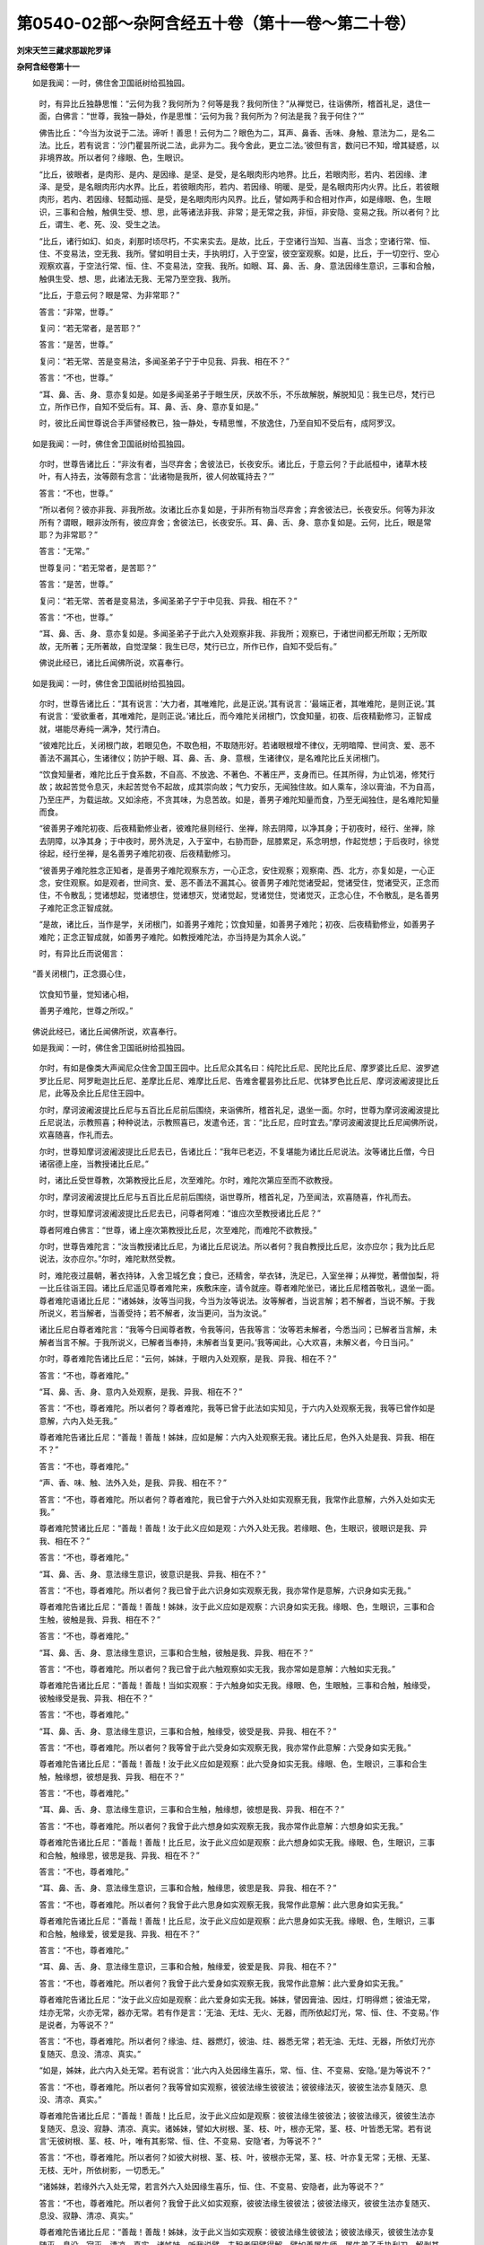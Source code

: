 第0540-02部～杂阿含经五十卷（第十一卷～第二十卷）
========================================================

**刘宋天竺三藏求那跋陀罗译**

**杂阿含经卷第十一**


　　如是我闻：一时，佛住舍卫国祇树给孤独园。

      　　时，有异比丘独静思惟：“云何为我？我何所为？何等是我？我何所住？”从禅觉已，往诣佛所，稽首礼足，退住一面，白佛言：“世尊，我独一静处，作是思惟：‘云何为我？我何所为？何法是我？我于何住？’”

      　　佛告比丘：“今当为汝说于二法。谛听！善思！云何为二？眼色为二，耳声、鼻香、舌味、身触、意法为二，是名二法。比丘，若有说言：‘沙门瞿昙所说二法，此非为二。我今舍此，更立二法。’彼但有言，数问已不知，增其疑惑，以非境界故。所以者何？缘眼、色，生眼识。

      　　“比丘，彼眼者，是肉形、是内、是因缘、是坚、是受，是名眼肉形内地界。比丘，若眼肉形，若内、若因缘、津泽、是受，是名眼肉形内水界。比丘，若彼眼肉形，若内、若因缘、明暖、是受，是名眼肉形内火界。比丘，若彼眼肉形，若内、若因缘、轻瓢动摇、是受，是名眼肉形内风界。比丘，譬如两手和合相对作声，如是缘眼、色，生眼识，三事和合触，触俱生受、想、思，此等诸法非我、非常；是无常之我，非恒，非安隐、变易之我。所以者何？比丘，谓生、老、死、没、受生之法。

      　　“比丘，诸行如幻、如炎，刹那时顷尽朽，不实来实去。是故，比丘，于空诸行当知、当喜、当念；空诸行常、恒、住、不变易法，空无我、我所。譬如明目士夫，手执明灯，入于空室，彼空室观察。如是，比丘，于一切空行、空心观察欢喜，于空法行常、恒、住、不变易法，空我、我所。如眼、耳、鼻、舌、身、意法因缘生意识，三事和合触，触俱生受、想、思，此诸法无我、无常乃至空我、我所。

      　　“比丘，于意云何？眼是常、为非常耶？”

      　　答言：“非常，世尊。”

      　　复问：“若无常者，是苦耶？”

      　　答言：“是苦，世尊。”

      　　复问：“若无常、苦是变易法，多闻圣弟子宁于中见我、异我、相在不？”

      　　答言：“不也，世尊。”

      　　“耳、鼻、舌、身、意亦复如是。如是多闻圣弟子于眼生厌，厌故不乐，不乐故解脱，解脱知见：我生已尽，梵行已立，所作已作，自知不受后有。耳、鼻、舌、身、意亦复如是。”

      　　时，彼比丘闻世尊说合手声譬经教已，独一静处，专精思惟，不放逸住，乃至自知不受后有，成阿罗汉。

　　如是我闻：一时，佛住舍卫国祇树给孤独园。

      　　尔时，世尊告诸比丘：“非汝有者，当尽弃舍；舍彼法已，长夜安乐。诸比丘，于意云何？于此祇桓中，诸草木枝叶，有人持去，汝等颇有念言：‘此诸物是我所，彼人何故辄持去？’”

      　　答言：“不也，世尊。”

      　　“所以者何？彼亦非我、非我所故。汝诸比丘亦复如是，于非所有物当尽弃舍；弃舍彼法已，长夜安乐。何等为非汝所有？谓眼，眼非汝所有，彼应弃舍；舍彼法已，长夜安乐。耳、鼻、舌、身、意亦复如是。云何，比丘，眼是常耶？为非常耶？”

      　　答言：“无常。”

      　　世尊复问：“若无常者，是苦耶？”

      　　答言：“是苦，世尊。”

      　　复问：“若无常、苦者是变易法，多闻圣弟子宁于中见我、异我、相在不？”

      　　答言：“不也，世尊。”

      　　“耳、鼻、舌、身、意亦复如是。多闻圣弟子于此六入处观察非我、非我所；观察已，于诸世间都无所取；无所取故，无所著；无所著故，自觉涅槃：我生已尽，梵行已立，所作已作，自知不受后有。”

      　　佛说此经已，诸比丘闻佛所说，欢喜奉行。

　　如是我闻：一时，佛住舍卫国祇树给孤独园。

      　　尔时，世尊告诸比丘：“其有说言：‘大力者，其唯难陀，此是正说。’其有说言：‘最端正者，其唯难陀，是则正说。’其有说言：‘爱欲重者，其唯难陀，是则正说。’诸比丘，而今难陀关闭根门，饮食知量，初夜、后夜精勤修习，正智成就，堪能尽寿纯一满净，梵行清白。

      　　“彼难陀比丘，关闭根门故，若眼见色，不取色相，不取随形好。若诸眼根增不律仪，无明暗障、世间贪、爱、恶不善法不漏其心，生诸律仪；防护于眼、耳、鼻、舌、身、意根，生诸律仪，是名难陀比丘关闭根门。

      　　“饮食知量者，难陀比丘于食系数，不自高、不放逸、不著色、不著庄严，支身而已。任其所得，为止饥渴，修梵行故；故起苦觉令息灭，未起苦觉令不起故，成其崇向故；气力安乐，无闻独住故。如人乘车，涂以膏油，不为自高，乃至庄严，为载运故。又如涂疮，不贪其味，为息苦故。如是，善男子难陀知量而食，乃至无闻独住，是名难陀知量而食。

      　　“彼善男子难陀初夜、后夜精勤修业者，彼难陀昼则经行、坐禅，除去阴障，以净其身；于初夜时，经行、坐禅，除去阴障，以净其身；于中夜时，房外洗足，入于室中，右胁而卧，屈膝累足，系念明想，作起觉想；于后夜时，徐觉徐起，经行坐禅，是名善男子难陀初夜、后夜精勤修习。

      　　“彼善男子难陀胜念正知者，是善男子难陀观察东方，一心正念，安住观察；观察南、西、北方，亦复如是，一心正念，安住观察。如是观者，世间贪、爱、恶不善法不漏其心。彼善男子难陀觉诸受起，觉诸受住，觉诸受灭，正念而住，不令散乱；觉诸想起，觉诸想住，觉诸想灭，觉诸觉起，觉诸觉住，觉诸觉灭，正念心住，不令散乱，是名善男子难陀正念正智成就。

      　　“是故，诸比丘，当作是学，关闭根门，如善男子难陀；饮食知量，如善男子难陀；初夜、后夜精勤修业，如善男子难陀；正念正智成就，如善男子难陀。如教授难陀法，亦当持是为其余人说。”

      　　时，有异比丘而说偈言：

　　“善关闭根门，正念摄心住，

      　　　饮食知节量，觉知诸心相，

      　　　善男子难陀，世尊之所叹。”

　　佛说此经已，诸比丘闻佛所说，欢喜奉行。

　　如是我闻：一时，佛住舍卫国祇树给孤独园。

      　　尔时，有如是像类大声闻尼众住舍卫国王园中。比丘尼众其名曰：纯陀比丘尼、民陀比丘尼、摩罗婆比丘尼、波罗遮罗比丘尼、阿罗毗迦比丘尼、差摩比丘尼、难摩比丘尼、告难舍瞿昙弥比丘尼、优钵罗色比丘尼、摩诃波阇波提比丘尼，此等及余比丘尼住王园中。

      　　尔时，摩诃波阇波提比丘尼与五百比丘尼前后围绕，来诣佛所，稽首礼足，退坐一面。尔时，世尊为摩诃波阇波提比丘尼说法，示教照喜；种种说法，示教照喜已，发遣令还，言：“比丘尼，应时宜去。”摩诃波阇波提比丘尼闻佛所说，欢喜随喜，作礼而去。

      　　尔时，世尊知摩诃波阇波提比丘尼去已，告诸比丘：“我年已老迈，不复堪能为诸比丘尼说法。汝等诸比丘僧，今日诸宿德上座，当教授诸比丘尼。”

      　　时，诸比丘受世尊教，次第教授比丘尼，次至难陀。尔时，难陀次第应至而不欲教授。

      　　尔时，摩诃波阇波提比丘尼与五百比丘尼前后围绕，诣世尊所，稽首礼足，乃至闻法，欢喜随喜，作礼而去。

      　　尔时，世尊知摩诃波阇波提比丘尼去已，问尊者阿难：“谁应次至教授诸比丘尼？”

      　　尊者阿难白佛言：“世尊，诸上座次第教授比丘尼，次至难陀，而难陀不欲教授。”

      　　尔时，世尊告难陀言：“汝当教授诸比丘尼，为诸比丘尼说法。所以者何？我自教授比丘尼，汝亦应尔；我为比丘尼说法，汝亦应尔。”尔时，难陀默然受教。

      　　时，难陀夜过晨朝，著衣持钵，入舍卫城乞食；食已，还精舍，举衣钵，洗足已，入室坐禅；从禅觉，著僧伽梨，将一比丘往诣王园。诸比丘尼遥见尊者难陀来，疾敷床座，请令就座。尊者难陀坐已，诸比丘尼稽首敬礼，退坐一面。尊者难陀语诸比丘尼：“诸姊妹，汝等当问我，今当为汝等说法。汝等解者，当说言解；若不解者，当说不解。于我所说义，若当解者，当善受持；若不解者，汝当更问，当为汝说。”

      　　诸比丘尼白尊者难陀言：“我等今日闻尊者教，令我等问，告我等言：‘汝等若未解者，今悉当问；已解者当言解，未解者当言不解。于我所说义，已解者当奉持，未解者当复更问。’我等闻此，心大欢喜，未解义者，今日当问。”

      　　尔时，尊者难陀告诸比丘尼：“云何，姊妹，于眼内入处观察，是我、异我、相在不？”

      　　答言：“不也，尊者难陀。”

      　　“耳、鼻、舌、身、意内入处观察，是我、异我、相在不？”

      　　答言：“不也，尊者难陀。所以者何？尊者难陀，我等已曾于此法如实知见，于六内入处观察无我，我等已曾作如是意解，六内入处无我。”

      　　尊者难陀告诸比丘尼：“善哉！善哉！姊妹，应如是解：六内入处观察无我。诸比丘尼，色外入处是我、异我、相在不？”

      　　答言：“不也，尊者难陀。”

      　　“声、香、味、触、法外入处，是我、异我、相在不？”

      　　答言：“不也，尊者难陀。所以者何？尊者难陀，我已曾于六外入处如实观察无我，我常作此意解，六外入处如实无我。”

      　　尊者难陀赞诸比丘尼：“善哉！善哉！汝于此义应如是观：六外入处无我。若缘眼、色，生眼识，彼眼识是我、异我、相在不？”

      　　答言：“不也，尊者难陀。”

      　　“耳、鼻、舌、身、意法缘生意识，彼意识是我、异我、相在不？”

      　　答言：“不也，尊者难陀。所以者何？我已曾于此六识身如实观察无我，我亦常作是意解，六识身如实无我。”

      　　尊者难陀告诸比丘尼：“善哉！善哉！姊妹，汝于此义应如是观察：六识身如实无我。缘眼、色，生眼识，三事和合生触，彼触是我、异我、相在不？”

      　　答言：“不也，尊者难陀。”

      　　“耳、鼻、舌、身、意法缘生意识，三事和合生触，彼触是我、异我、相在不？”

      　　答言：“不也，尊者难陀。所以者何？我已曾于此六触观察如实无我，我亦常如是意解：六触如实无我。”

      　　尊者难陀告诸比丘尼：“善哉！善哉！当如实观察：于六触身如实无我。缘眼、色，生眼触，三事和合触，触缘受，彼触缘受是我、异我、相在不？”

      　　答言：“不也，尊者难陀。”

      　　“耳、鼻、舌、身、意法缘生意识，三事和合触，触缘受，彼受是我、异我、相在不？”

      　　答言：“不也，尊者难陀。所以者何？我等曾于此六受身如实观察无我，我亦常作此意解：六受身如实无我。”

      　　尊者难陀告诸比丘尼：“善哉！善哉！汝于此义应如是观察：此六受身如实无我。缘眼、色，生眼识，三事和合生触，触缘想，彼想是我、异我、相在不？”

      　　答言：“不也，尊者难陀。”

      　　“耳、鼻、舌、身、意法缘生意识，三事和合生触，触缘想，彼想是我、异我、相在不？”

      　　答言：“不也，尊者难陀。所以者何？我曾于此六想身如实观察无我，我亦常作此意解：六想身如实无我。”

      　　尊者难陀告诸比丘尼：“善哉！善哉！比丘尼，汝于此义应如是观察：此六想身如实无我。缘眼、色，生眼识，三事和合触，触缘思，彼思是我、异我、相在不？”

      　　答言：“不也，尊者难陀。”

      　　“耳、鼻、舌、身、意法缘生意识，三事和合触，触缘思，彼思是我、异我、相在不？”

      　　答言：“不也，尊者难陀。所以者何？我曾于此六思身如实观察无我，我常作此意解：此六思身如实无我。”

      　　尊者难陀告诸比丘尼：“善哉！善哉！比丘尼，汝于此义应如是观察：此六思身如实无我。缘眼、色，生眼识，三事和合触，触缘爱，彼爱是我、异我、相在不？”

      　　答言：“不也，尊者难陀。”

      　　“耳、鼻、舌、身、意法缘生意识，三事和合触，触缘爱，彼爱是我、异我、相在不？”

      　　答言：“不也，尊者难陀。所以者何？我曾于此六爱身如实观察无我，我常作此意解：此六爱身如实无我。”

      　　尊者难陀告诸比丘尼：“汝于此义应如是观察：此六爱身如实无我。姊妹，譬因膏油、因炷，灯明得燃；彼油无常，炷亦无常，火亦无常，器亦无常。若有作是言：‘无油、无炷、无火、无器，而所依起灯光，常、恒、住、不变易。’作是说者，为等说不？”

      　　答言：“不也，尊者难陀。所以者何？缘油、炷、器燃灯，彼油、炷、器悉无常；若无油、无炷、无器，所依灯光亦复随灭、息没、清凉、真实。”

      　　“如是，姊妹，此六内入处无常。若有说言：‘此六内入处因缘生喜乐，常、恒、住、不变易、安隐。’是为等说不？”

      　　答言：“不也，尊者难陀。所以者何？我等曾如实观察，彼彼法缘生彼彼法；彼彼缘法灭，彼彼生法亦复随灭、息没、清凉、真实。”

      　　尊者难陀告诸比丘尼：“善哉！善哉！比丘尼，汝于此义应如是观察：彼彼法缘生彼彼法；彼彼法缘灭，彼彼生法亦复随灭、息没、寂静、清凉、真实。诸姊妹，譬如大树根、茎、枝、叶，根亦无常，茎、枝、叶皆悉无常。若有说言‘无彼树根、茎、枝、叶，唯有其影常、恒、住、不变易、安隐’者，为等说不？”

      　　答言：“不也，尊者难陀。所以者何？如彼大树根、茎、枝、叶，彼根亦无常，茎、枝、叶亦复无常；无根、无茎、无枝、无叶，所依树影，一切悉无。”

      　　“诸姊妹，若缘外六入处无常，若言外六入处因缘生喜乐，恒、住、不变易、安隐者，此为等说不？”

      　　答言：“不也，尊者难陀。所以者何？我曾于此义如实观察，彼彼法缘生彼彼法；彼彼法缘灭，彼彼生法亦复随灭、息没、寂静、清凉、真实。”

      　　尊者难陀告诸比丘尼：“善哉！善哉！姊妹，汝于此义当如实观察：彼彼法缘生彼彼法；彼彼法缘灭，彼彼生法亦复随灭、息没、寂灭、清凉、真实。诸姊妹，听我说譬，夫智者因譬得解。譬如善屠牛师、屠牛弟子手执利刀，解剥其牛，乘间而剥，不伤内肉、不伤外皮，解其枝节筋骨，然后还以皮覆其上。若有人言：‘此牛皮肉全而不离。’为等说不？”

      　　答言：“不也，尊者难陀。所以者何？彼善屠牛师、屠牛弟子手执利刀，乘间而剥，不伤皮肉，枝节筋骨悉皆断截，还以皮覆上，皮肉已离，非不离也。”

      　　“姊妹，我说所譬，今当说义。牛者，譬人身粗色，如箧毒蛇经广说；肉者，谓内六入处；外皮者，谓外六入处；屠牛者，谓学见迹；皮肉中间筋骨者，谓贪喜俱；利刀者，谓利智慧。多闻圣弟子以智慧利刀断截一切结、缚、使、烦恼、上烦恼、缠。是故，诸姊妹，当如是学：于所可乐法，心不应著，断除贪故；所可瞋法，不应生瞋，断除瞋故；所可痴法，不应生痴，断除痴故。于五受阴，当观生灭；于六触入处，当观集灭；于四念处，当善系心。住七觉分，修七觉分已，于其欲漏，心不缘著，心得解脱；于其有漏，心不缘著，心得解脱；于无明漏，心不缘著，心得解脱。诸姊妹，当如是学。”

      　　尔时，尊者难陀为诸比丘尼说法，示教照喜；示教照喜已，从座起去，时，摩诃波阇波提比丘尼与五百比丘尼眷属围绕，往诣佛所，稽首礼足，退住一面，乃至为佛作礼而去。

      　　尔时，世尊知摩诃波阇波提比丘尼去巳，告诸比丘：“譬如明月十四日夜，多众观月，为是满耶？为未满耶？当知彼月未究竟满。如是，善男子难陀为五百比丘尼正教授、正说法，于其解脱犹未究竟。然此等比丘尼命终之时，不见一结不断，能使彼还生于此世。”

      　　尔时，世尊复告难陀：“更为诸比丘尼说法。”

      　　尔时，尊者难陀默然奉教，夜过晨朝，持钵入城乞食；食已，乃至往诣王园，就座而坐，为诸比丘尼说法，示教照喜；示教照喜已，从座起去。摩诃波阇波提比丘尼复于异时与五百比丘尼前后围绕，往诣佛所，稽首礼足，乃至作礼而去。

      　　尔时，世尊知摩诃波阇波提比丘尼去已，告诸比丘：“譬如明月十五日夜，无有人疑月满不满者，然其彼月究竟圆满。如是，善男子难陀为诸比丘尼说如是正教授，究竟解脱；若命终时，无有说彼道路所趣，此当知即是苦边。是为世尊为五百比丘尼受第一果记。”

      　　佛说此经已，诸比丘闻佛所说，欢喜奉行。

　　如是我闻：一时，佛住舍卫国祇树给孤独园。

      　　尔时，世尊告诸比丘：“有不律仪、律仪。谛听！善思！当为汝说。

      　　“云何不律仪？眼根不律仪所摄护。眼识著色，缘著故，以生苦受；苦受故，不一其心；不一心故，不得如实知见；不得如实知见故，不离疑惑；不离疑惑故，由他所误，而常苦住。耳、鼻、舌、身、意亦复如是，是名不律仪。

      　　“云何律仪？眼根律仪所摄护。眼识识色，心不染著；心不染著已，常乐受住；心乐住已，常一其心；一其心已，如实知见；如实知见已，离诸疑惑；离诸疑惑已，不由他误，常安乐住。耳、鼻、舌、身、意亦复如是，是名律仪。”

      　　佛说此经已，诸比丘闻佛所说，欢喜奉行。

　　如是我闻：一时，佛住舍卫国祇树给孤独园。

      　　尔时，世尊告诸比丘：“有退、不退法、六触入处。谛听！善思！当为汝说。

      　　“云何退法？谓眼识色生欲觉，彼比丘欢喜赞叹，执取系著，随顺彼法回转，当知是比丘退诸善法。世尊所说，是名退法。耳、鼻、舌、身、意亦复如是。

      　　“云何名不退法？眼识色缘，不生欲觉结，彼比丘不喜、不赞叹、不执取、不系著，于彼法不随顺回转，当知是比丘不退转诸善法，世尊说是不退法。耳、鼻、舌、身、意亦复如是。

      　　“云何六胜入处？眼识色缘，不生欲觉、结染著，当知是比丘胜彼入处。胜彼入处，是世尊所说。耳、鼻、舌、身、意亦复如是。若彼比丘于六胜入处胜已，贪欲结断，瞋恚、愚痴结断。譬如王者，摧敌胜怨，名曰胜王；断除众结，名胜婆罗门。”

      　　佛说此经已，诸比丘闻佛所说，欢喜奉行。

　　如是我闻：一时，佛住舍卫国祇树给孤独园。

      　　尔时，世尊告诸比丘：“于此六根不调伏、不关闭、不守护、不执持、不修习，于未来世必受苦报。何等为六根？眼根不调伏、不关闭、不守护、不修习、不执持，于未来世必受苦报；耳、鼻、舌、身、意根亦复如是。愚痴无闻凡夫眼根见色，执受相，执受随形好，任彼眼根趣向，不律仪执受，住世间贪、爱、恶不善法，以漏其心，此等不能执持律仪，防护眼根；耳、鼻、舌、身、意根，亦复如是。如是于六根不调伏、不关闭、不守护、不执持、不修习，于未来世必受苦报。

      　　“云何六根善调伏、善关闭、善守护、善执持、善修习，于未来世必受乐报？多闻圣弟子眼见色，不取色相，不取随形好，任其眼根之所趣向，常住律仪，世间贪、爱、恶不善法不漏其心，能生律仪，善护眼根；耳、鼻、舌、身、意根，亦复如是。如是六根善调伏、善关闭、善守护、善执持、善修习，于未来世必受乐报。”

      　　即说偈言：

　　“于六触入处，住于不律仪，

      　　　是等诸比丘，长夜受大苦。

      　　　斯等于律仪，常当勤修习，

      　　　正信心不二，诸漏不漏心。

      　　　眼见于彼色，可意不可意，

      　　　可意不生欲，不可不憎恶。

      　　　耳闻彼诸声，亦有念不念，

      　　　于念不乐著，不念不起恶。

      　　　鼻根之所嗅，若香若臭物，

      　　　等心于香臭，无欲亦无违。

      　　　所食于众味，彼亦有美恶，

      　　　美味不起贪，恶味亦不择。

      　　　乐触以触身，不生于放逸，

      　　　为苦触所触，不生过恶想。

      　　　平等舍苦乐，不灭者令灭，

      　　　心意所观察，彼种彼种相。

      　　　虚伪而分别，欲贪转增广，

      　　　觉悟彼诸恶，安住离欲心。

      　　　善摄此六根，六境触不动，

      　　　摧伏众魔怨，度生死彼岸。”

　　佛说此经已，诸比丘闻佛所说，欢喜奉行。

　　如是我闻：一时，世尊在拘萨罗国人间游行，到频头城北申恕林中。

      　　尔时，频头城中，婆罗门长者皆闻世尊于拘萨罗国人间游行，住频头城申恕林中；闻已，悉共出城，至申恕林，诣世尊所，稽首礼足，退坐一面。

      　　尔时，世尊告频头城婆罗门长者：“若人问汝言：‘何等像类沙门、婆罗门不应恭敬、尊重、礼事、供养？’汝当答言：‘若沙门、婆罗门眼见色，未离贪、未离欲、未离爱、未离渴、未离念，内心不寂静，所行非法，所行疏涩行；耳、鼻、舌、身、意法亦复如是。如是像类比丘，不应恭敬、尊重、礼事、供养。’

      　　“作是说已，当复问言：‘何故如此像类沙门、婆罗门，不应恭敬、尊重、礼事、供养？’汝应答言：‘我等眼见色，不离欲、不离爱、不离渴、不离念，内心不寂静；耳、鼻、舌、身、意法亦复如是。彼沙门、婆罗门眼见色，亦不离贪、不离欲、不离爱、不离渴、不离念，内心不寂静，行非法、行疏涩行；耳、鼻、舌、身、意法亦复如是。我于斯等求其差别，不见差别之行。是故我于斯等像类沙门、婆罗门不应恭敬、尊重、礼事、供养。’

      　　“若复问言：‘何等像类沙门、婆罗门所应恭敬、尊重、礼事、供养？’汝应答言：‘若彼眼见色，离贪、离欲、离爱、离渴、离念，内心寂静，不行非法行，行等行，不疏涩行；耳、鼻、舌、身、意法亦复如是。如是像类沙门、婆罗门所应恭敬、尊重、礼事、供养。’

      　　“若复问言：‘何故于此像类沙门、婆罗门恭敬、尊重、礼事、供养？’汝应答言：‘我等眼见色，不离贪、不离欲、不离爱、不离渴、不离念，内心不寂静，行非法行，行疏涩行；耳、鼻、舌、身、意法亦复如是。斯等像类沙门、婆罗门离贪、离欲、离渴、离念，内心寂静，行如法行，不行疏涩行；耳、鼻、舌、身、意法亦复如是。我等于彼，求其差别；见差别故，于彼像类沙门、婆罗门所应恭敬、尊重、礼事、供养。’

      　　“如是说已，若复问言：‘彼沙门、婆罗门有何行？有何形貌？有何相？汝等知是沙门、婆罗门离贪、向调伏贪，离恚、向调伏恚，离痴、向调伏痴？’汝应答言：‘我见彼沙门、婆罗门有如是像类——在空闲处、林中树下、卑床草蓐，修行远离，离诸女人，近乐独人，同禅思者；若于彼处，无眼见色可生乐著，无耳声、鼻香、舌味、身触可生乐著。若彼沙门、婆罗门有如是行、如是形貌、如是相，今我等知是沙门、婆罗门离贪、向调伏贪，离恚、向调伏恚，离痴、向调伏痴。’”

      　　时，诸沙门、婆罗门长者白佛言：“奇哉！世尊，不自誉、不毁他，正说其义，各各自于诸入处，分别染污清净，广说缘起，如如来、应、等正觉说。譬如士夫，溺者能救，闭者能开，迷者示路，暗处燃灯；世尊亦复如是，不自誉、不毁他，正说其义，乃至如如来、应、等正觉说。”

      　　尔时，频头城婆罗门长者闻佛所说，欢喜作礼而去！

　　如是我闻：一时，佛住王舍城迦兰陀竹园。

      　　时，有萦发目揵连出家来诣佛所，共相间讯。问讯已，退坐一面。

      　　尔时，世尊告萦发目揵连：“汝从何来？”

      　　萦发目揵连白佛言：“我从彼众多种种异道沙门、婆罗门、遮罗迦出家，集会未曾讲堂听法，从彼林来。”

      　　佛告萦发目揵连：“汝为何等福力故，从彼众多种种异道沙门、婆罗门、遮罗迦出家所听其说法？”

      　　萦发目揵连言：“我试听其竞胜论义福利，听其相违反论议福利故。”

      　　佛告目揵连：“长夜久远，种种异道沙门、婆罗门、遮罗迦出家竞胜论议，相违反论议福利，迭相破坏。”

      　　萦发目揵连白佛言：“瞿昙，为诸弟子说何等法福利，令彼转为人说，不谤如来，不增不减，诚说、法说、法次法说，无有余人能来比校、难诘、诃责？”

      　　佛告目揵连：“明、解脱、果报、福利，为人转说者，不谤如来，不乖其理，法次法说，无有能来比校、难诘、嫌责。”

      　　萦发目揵连白佛言：“瞿昙，诸弟子有法，修习多修习，令明、解脱、福利满足者不？”

      　　佛告萦发目揵连：“有七觉分，修习多修习，明、解脱、福利满足。”

      　　萦发目揵连白佛言：“有法修习，能令七觉分满足不？”

      　　佛告萦发目揵连：“有四念处，修习多修习，能令七觉分满足。”

      　　萦发目揵连白佛：“复有法修习多修习，令四念处满足不？”

      　　佛告萦发目揵连：“有三妙行，修习多修习，能令四念处满足。”

      　　萦发目揵连白佛言：“复有法修习多修习，令三妙行满足不？”

      　　佛告目揵连：“有六触入处律仪，修习多修习，令三妙行满足。”

      　　萦发目揵连白佛言：“云何六触入处律仪，修习多修习，令三妙行满足？”

      　　佛告目揵连：“若眼见适意、可爱念、能长养欲乐、令人缘著之色，彼比丘见巳，不喜、不赞叹、不缘、不著、不住；若眼见不适意、不可爱念、顺于苦觉之色，诸比丘见已，不畏、不恶、不嫌、不恚。于彼好色，起眼见已，永不缘著；不好色，起眼见已，永不缘著；内心安住不动，善修解脱，心不懈倦。耳、鼻、舌、身、意识法亦复如是。如是于六触入修习多修习，满足三妙行。

      　　“云何修三妙行，满足四念处？多闻圣弟子于空闲处、林中、树下，作如是学、如是思惟：‘此身恶行，现世、后世必得恶报；我若行身恶行者，必当自生厌悔，他亦嫌薄，大师亦责，诸梵行者亦复以法而嫌我；恶名流布，遍于诸方；身坏命终，当堕地狱。’于身恶行，见现世、后世如是果报，是故除身恶行，修身妙行；口、意恶行亦复如是。是名修习三妙行已，得四念处清净满足。

      　　“云何修四念处，得七觉分满足？目揵连比丘，如是顺身身观住，彼顺身身观住时，摄念安住不忘。尔时，方便修习念觉分，方便修习念觉分已，得念觉分满足，于彼心念选择于法，觉想思量。尔时，方便修习择法觉分，方便修习择法觉分已，逮得择法觉分满足，选择彼法，觉想思量。方便修习精进觉分，方便修习精进觉分已，逮得精进觉分满足，勤精进已，生欢喜心。尔时，修习方便欢喜觉分，修习欢喜觉分已，逮得欢喜觉分满足，心欢喜已，身心止息。尔时，修习猗息觉分，修习猗息觉分已，逮得猗息觉分满足，身心息已，得三摩提。尔时，修习定觉分，修习定觉分已，定觉分满足，谓一其心，贪忧灭息，内心行舍。方便修习舍觉分，方便修习舍觉分已，逮得舍觉分清净满足。受、心、法念处，亦如是说。如是修习四念处、七觉分满足。

      　　“云何修习七觉分，明、解脱、满足？目揵连，若比丘修念觉分，依远离、依离欲、依灭舍，于进趣修念觉分，逮得明、解脱、清净满足。乃至修习舍觉分，亦如是说，是名修习七觉分已，明、解脱、清净满足。如是，目揵连，法法相律，从此岸而到彼岸。”

      　　说是法时，萦发目揵连远尘离垢，得法眼净。时，萦发目揵连见法、得法、知法、入法，度诸疑惑，不出于他，于诸法、律得无所畏；从座起，整衣服，为佛作礼，合掌白佛言：“我今宁得于正法、律出家，得具足比丘分不？”

      　　佛告目揵连：“汝今已得于正法、律出家，具足得比丘分。”得出家已，专精思惟，下放逸住，乃至成阿罗汉。

　　如是我闻：一时，佛住迦微伽罗牟真邻陀林中。

      　　时，有年少名郁多罗，是波罗奢那弟子，来诣佛所，恭敬问讯已，退坐一面。

      　　尔时，世尊告郁多罗：“汝师波罗奢那为汝等说修诸根不？”

      　　郁多罗言：“说已，瞿昙。”

      　　佛告郁多罗：“汝师波罗奢那云何说修诸根？”

      　　郁多罗白佛言：“我师波罗奢那说：‘眼不见色，耳不听声，是名修根。’”

      　　佛告郁多罗：“若如汝波罗奢那说，盲者是修根不？所以者何？如唯盲者眼不见色。”

      　　尔时，尊者阿难在世尊后，执扇扇佛。尊者阿难语郁多罗言：“如波罗奢那所说，聋者是修根不？所以者何？如唯聋者耳不闻声。”

      　　尔时，世尊告尊者阿难：“异于贤圣法、律无上修诸根。”

      　　阿难白佛言：“惟愿世尊为诸比丘说贤圣法、律无上修根，诸比丘闻已，当受奉行。”

      　　佛告阿难：“谛听！善思！当为汝说。缘眼、色，生眼识，见可意色，欲修如来厌离正念正智。眼、色缘生眼识，不可意故，修如来不厌离正念正智。眼、色缘生眼识，可意不可意，欲修如来厌离、不厌离正念正智。眼、色缘生眼识，不可意可意，欲修如来不厌离、厌离正念正智。眼、色缘生眼识，可意不可意，可不可意，欲修如来厌、不厌、俱离舍心住正念正智。如是，阿难，若有于此五句，心善调伏、善关闭、善守护、善摄持、善修习，是则于眼、色无上修根；耳、鼻、舌、身、意法亦如是说。阿难，是名贤圣法、律无上修根。”

      　　尊者阿难白佛言：“世尊，云何贤圣法、律为贤圣修根？”

      　　佛告阿难：“眼、色缘生眼识，生可意，生不可意，生可意不可意。彼圣弟子如是如实知：我眼、色缘生眼识，生可意，生不可意，生可意不可意，此则寂灭，此则胜妙，所谓俱舍；得彼舍已，离厌、不厌。譬如力士弹指顷灭。如是眼、色缘生眼识，生可意，生不可意，生可意不可意，俄尔尽灭，得离厌、不厌舍。

      　　“如是耳、声缘生耳识，生可意，生不可意，生可意不可意。圣弟子如是如实知：我耳识闻声，生可意，生不可意，生可意不可意，此则寂灭、胜妙，所谓为舍；得舍已，离厌、不厌。譬如大力士夫弹指，发声即灭。如是耳、声缘生耳识，生可意，生不可意，生可意不可意，生已尽灭，是则为舍；得彼舍已，离厌、不厌。

      　　“鼻、香缘生鼻识，生可意，生不可意，生可意不可意。圣弟子如是如实知：鼻、香缘生鼻识，生可意，生不可意，生可意不可意，此则寂灭，此则胜妙，所谓为舍；得彼舍已，离厌、不厌。譬如莲荷，水所不染。如是鼻、香缘生鼻识，生可意，生不可意，生可意不可意，生已尽灭，所谓为舍；得彼舍已，离厌、不厌。

      　　“舌、味缘生舌识，生可意，生不可意，生可意不可意。彼圣弟子如是如实知：舌、味缘生舌识，生可意，生不可意，生可意不可意，生已尽灭，寂灭、胜妙，所谓为舍；得彼舍已，离厌、不厌，譬如力士舌端唾沫，尽唾令灭。如是舌、味缘生舌识，生可意，生不可意，生可意不可意，生已尽灭，所谓为舍；得彼舍已，离厌、不厌。身、触缘生身识，生可意，生不可意，生可意不可意，生已尽灭。

      　　“圣弟子如是如实知：身、触缘生身识，生可意，生不可意，生可意不可意，生已尽灭，寂灭、胜妙，所谓为舍；得彼舍已，离厌、不厌，譬如铁丸烧令极热，小滴水洒，寻即消灭。如是身、触缘生身识，生可意，生不可意，生可意不可意，生已尽灭，所谓为舍；得彼舍已，离厌、不厌。意、法缘生意识，生可意，生不可意，生可意不可意，生已速灭。

      　　“圣弟子如是如实知：意、法缘生意识，生可意，生不可意，生可意不可意，生已尽灭，是则寂灭，是则胜妙，所谓为舍；得彼舍已，离厌、不厌。譬如力士断多罗树头。如是意、法缘生意识，生可意，生不可意，生可意不可意，生已尽灭，所谓为舍；得彼舍已，离厌、不厌。阿难，是为贤圣法、律，为圣弟子修诸根。”

      　　“云何为圣法、律觉见迹？”

      　　佛告阿难：“眼、色缘生眼识，生可意，生不可意，生可意不可意，彼圣弟子惭耻厌恶；耳、鼻、舌、身、意法缘生意识，生可意，生不可意，生可意不可意，彼圣弟子惭耻厌恶。阿难，是名贤圣法、律觉见迹。阿难，是名贤圣法、律无上修诸根。已说贤圣修诸根，已说觉见迹。阿难，我为诸声闻所作，所作已作，汝等当作所作，广说如箧毒蛇经。”

      　　佛说此经已，尊者阿难闻佛所说，欢喜奉行。

**杂阿含经卷第十二**


　　如是我闻：一时，佛住舍卫国祇树给孤独园。

      　　尔时，世尊告诸比丘：“若于结所系法随生味著、顾念、心缚，则爱生；爱缘取，取缘有，有缘生，生缘老、病、死、忧、悲、恼苦，如是如是纯大苦聚集。如人种树，初小软弱，爱护令安，壅以粪土，随时溉灌，冷暖调适，以是因缘，然后彼树得增长大。如是，比丘，结所系法味著将养，则生恩爱；爱缘取，取缘有，有缘生，生缘老、病、死、忧、悲、恼苦，如是如是纯大苦聚集。

      　　“若于结所系法随顺无常观，住生灭观、无欲观、灭观、舍观，不生顾念，心不缚著，则爱灭；爱灭则取灭，取灭则有灭，有灭则生灭，生灭则老、病、死、忧、悲、恼苦灭，如是如是纯大苦聚灭。犹如种树，初小软弱，不爱护，不令安隐，不壅粪土，不随时溉灌，冷暖不适，不得增长。若复断根、截枝，段段斩截，分分解析，风飘日炙，以火焚烧，烧以成粪，或扬以疾风，或投之流水。比丘，于意云何？非为彼树断截其根，乃至焚烧，令其磨灭，于未来世成不生法耶？”

      　　答言：“如是，世尊。”

      　　“如是，比丘，于结所系法随顺无常观，住生灭观、无欲观、灭观、舍观，不生顾念，心不缚著，则爱灭；爱灭则取灭，取灭则有灭，有灭则生灭，生灭则老、病、死、忧、悲、恼苦灭，如是如是纯大苦聚灭。”

      　　佛说此经已，诸比丘闻佛所说，欢喜奉行。

　　如是我闻：一时，佛住舍卫国祇树给孤独园。

      　　尔时，世尊告诸比丘：“若于所取法随生味著、顾念、缚心，其心驱驰，追逐名色；名色缘六入处，六入处缘触，触缘受，受缘爱，爱缘取，取缘有，有缘生，生缘老、病、死、忧、悲、恼苦，如是如是纯大苦聚集。譬大树根干、枝条、柯叶、华果，下根深固，壅以粪土，溉灌以水，彼树坚固，永世不朽。如是，比丘，于所取法随生味著、顾念、心缚，其心驱驰，追逐名色；名色缘六入处，六入处缘触，触缘受，受缘爱，爱缘取，取缘有，有缘生，生缘老、病、死、忧、悲、恼苦，如是如是纯大苦聚集。

      　　“若于所取法随顺无常观，住生灭观、无欲观、灭观、厌观，心不顾念，无所缚著，识则不驱驰、追逐名色，则名色灭；名色灭则六入处灭，六入处灭则触灭，触灭则受灭，受灭则爱灭，爱灭则取灭，取灭则有灭，有灭则生灭，生灭则老、病、死、忧、悲、恼苦灭，如是如是则纯大苦聚灭。犹如种树，不随时爱护令其安隐，不壅粪土，不随时溉灌，冷暖不适，不得增长。若复断根、截枝，段段斩截，分分解析，风飘日炙，以火焚烧，烧以成粪，或扬以疾风，或投之流水。比丘，于意云何？非为彼树断截其根，乃至焚烧，令其磨灭，于未来世成不生法耶？”

      　　答言：“如是，世尊。”

      　　“如是，比丘，于所取法随顺无常观，住生灭观、无欲观、灭观、舍观，不生顾念，心不缚著，识不驱驰、追逐名色，则名色灭；名色灭则六入处灭，六入处灭则触灭，触灭则受灭，受灭则爱灭，爱灭则取灭，取灭则有灭，有灭则生灭，生灭则老、病、死、忧、悲、恼苦灭，如是纯大苦聚灭。”

      　　佛说此经已，诸比丘闻佛所说，欢善奉行！

　　如是我闻：一时，佛住舍卫国祇树给孤独园。

      　　尔时，世尊告诸比丘：“我忆宿命未成正觉时，独一静处，专精禅思，生如是念：‘世间难入，所谓若生、若老、若病、若死、若迁、若受生，然诸众生，生、老、病、死上及所依不如实知。’我作是念：‘何法有故生有？何法缘故生有？’即正思惟，起无间等知：‘有有故生有，有缘故生有。’复思惟：‘何法有故有有？何法缘故有有？’即正思惟，如实无间等起知：‘取有故有有，取缘故有有。’又作是念：‘取复何缘、何法有故取有？何法缘故取有？’即正思惟，如实无间等起知：‘取法味著、顾念、心缚，爱欲增长；彼爱有故取有，爱故缘取，取缘有，有缘生，生缘老、病、死、忧、悲、恼苦，如是如是纯大苦聚集。’

      　　“诸比丘，于意云何？譬如缘膏油及炷，灯明得烧，数增油、炷，彼灯明得久住不？”

      　　答言：“如是，世尊。”

      　　“如是，诸比丘，于色取味著、顾念、爱缚，增长爱缘故取，取缘有，有缘生，生缘老、病、死、忧、悲、恼苦，如是如是纯大苦聚集。我时复作是念：‘何法无故无此老、病、死？何法灭故老、病、死灭？’即正思惟，起如实无间等：‘无生则无老、病、死，生灭故，则老、病、死灭。’复作是念：‘何法无故无生？何法灭故生灭？’即正思惟，起如实无间等：‘有无故生无，有灭故生灭。’又复思惟：‘何法无故有无？何法灭故有灭？’即正思惟，生如实无间等观：‘取无故有无，取灭故有灭。’又作是念：‘何法无故取无？何法灭故取灭？’即正思惟，生如实无间等观：‘所取法无常、生灭、离欲、灭尽、舍离，心不顾念，心不缚著，爱则灭；彼爱灭故取灭，取灭故有灭，有灭故生灭，生灭故老、病、死、忧、悲、恼苦灭，如是如是纯大苦聚灭。’

      　　“诸比丘，于意云何？譬如油、炷燃灯，若不增油治炷，非彼灯明未来不生、尽、磨灭耶？”

      　　比丘白佛：“如是，世尊。”

      　　“如是，诸比丘，于所取法观察无常、生灭、离欲、灭尽、舍离，心不顾念，心不缚著，爱则灭；爱灭则取灭，乃至纯大苦聚灭。”

      　　佛说此经巳，诸比丘闻佛所说，欢喜奉行。

　　如是我闻：一时，佛住舍卫国祇树给孤独园。

      　　尔时，世尊告诸比丘：“我忆宿命未成正觉时，独一静处，专精禅思，如上广说。差别者：譬如载樵十束、二十束、三十束、四十束、五十束、百束、千束、百千束，积聚烧燃，作大火聚。若复有人，增其干草樵薪。诸比丘，于意云何？此火相续长夜炽然不？”

      　　比丘白佛言：“如是，世尊。”

      　　“如是，诸比丘，于所取法味著、顾念、心缚著，增，其爱缘取，取缘有，乃至纯大苦聚集。诸比丘，若彼火聚炽然，不增樵草。诸比丘，于意云何？彼火当灭不？”

      　　答言：“如是，世尊。”

      　　“如是，诸比丘，于所取法观察无常、生灭、离欲、灭尽、舍离，心不顾念、缚著，爱则灭；爱灭则取灭。如是广说乃至纯大苦聚灭。”

      　　佛说此经已，诸比丘闻佛所说，欢喜奉行。

　　如是我闻：一时，佛住舍卫国祇树给孤独园。

      　　尔时，世尊告诸比丘：“我忆宿命未成正觉时，独一静处，专精禅思，作是念：‘何法有故老死有？何法缘故老死有？’即正思惟，生如实无间等：‘生有故老死有，生缘故老死有，如是有、取、爱、受、触、六入处、名色。’‘何法有故名色有？何法缘故名色有？’即正思惟，如实无间等生：‘识有故名色有，识缘故有名色有。’我作是思惟时，齐识而还不能过彼，谓缘识名色，缘名色六入处，缘六入处触，缘触受，缘受爱，缘爱取，缘取有，缘有生，缘生、老、病、死、忧、悲、恼苦，如是如是纯大苦聚集。

      　　“我时作是念：‘何法无故则老死无？何法灭故老死灭？’即正思惟，生如实无间等：‘生无故老死无，生灭故老死灭。’如是生、有、取、爱、受、触、六入处、名色、识、行广说。我复作是思惟：‘何法无故行无？何法灭故行灭？’即正思惟如实无间等：‘无明无故行无，无明灭故行灭，行灭故识灭，识灭故名色灭，名色灭故六入处灭，六入处灭故触灭，触灭故受灭，受灭故爱灭，爱灭故取灭，取灭故有灭，有灭故生灭，生灭故老、病、死、忧、悲、恼苦灭，如是如是纯大苦聚灭。’

      　　“我时作是念：‘我得古仙人道、古仙人径、古仙人道迹，古仙人从此迹去，我今随去。’譬如有人游于旷野，披荒觅路，忽遇故道古人行处，彼则随行，渐渐前进，见故城邑、古王宫殿、园观浴池、林木清净。彼作是念：‘我今当往白王令知。’即往白王：‘大王当知：我游旷野，披荒求路，忽见故道古人行处，我即随行；我随行已，见故城邑、故王宫殿、园观浴池、林流清净，大王可往居止其中。’王即往彼，止住其中，丰乐安隐，人民炽盛。今我如是，得古仙人道、古仙人径、古仙人迹，古仙人去处，我得随去，谓八圣道——正见、正志、正语、正业、正命、正方便、正念、正定。我从彼道，见老病死、老病死集、老病死灭、老病死灭道迹，见生、有、取、爱、受、触、六入处、名色、识、行、行集、行灭、行灭道迹。我于此法自知自觉，成等正觉，为比丘、比丘尼、优婆塞、优婆夷，及余外道沙门、婆罗门、在家、出家，彼诸四众闻法正向、信乐，知法善，梵行增广，多所饶益，开示显发。”

      　　佛说此经已，诸比丘闻佛所说，欢喜奉行。

　　如是我闻：一时，佛住王舍城迦兰陀竹园。

      　　尔时，尊者舍利弗、尊者摩诃拘絺罗在耆阇崛山。

      　　尔时，尊者舍利弗晡时从禅觉，诣尊者摩诃拘絺罗，共相问讯庆慰已，于一面坐，语尊者摩诃拘絺罗：“欲有所问，宁有闲暇见答与不？”

      　　尊者摩诃拘絺罗语尊者舍利弗言：“仁者且问，知者当答。”

      　　尊者舍利弗问尊者摩诃拘絺罗：“云何，尊者摩诃拘絺罗，有老不？”

      　　答言：“有。”

      　　尊者舍利弗复问：“有死不？”

      　　答言：“有。”

      　　复问：“云何，老死自作耶？为他作耶？为自他作耶？为非自非他无因作耶？”

      　　答言：“尊者舍利弗，老死非自作、非他作、非自他作、亦非非自他作无因作，然彼生缘故有老死。”

      　　“如是生、有、取、爱、受、触、六入处、名色，为自作、为他作、为自他作、为非自他无因作？”

      　　答言：“尊者舍利弗，名色非自作、非他作、非自他作、非非自他作无因作，然彼名色缘识生。”

      　　复问：“彼识为自作、为他作、为自他作、为非自非他无因作？”

      　　答言：“尊者舍利弗，彼识非自作、非他作、非自他作、非非自他作无因作，然彼识缘名色生。”

      　　尊者舍利弗复问：“尊者摩诃拘絺罗，先言名色非自作、非他作、非自他作、非非自他作无因作，然彼名色缘识生，而今复言名色缘识，此义云何？”

      　　尊者摩诃拘絺罗答言：“今当说譬，如智者因譬得解。譬如三芦立于空地，展转相依，而得竖立。若去其一，二亦不立；若去其二，一亦不立；展转相依，而得竖立。识缘名色亦复如是，展转相依，而得生长。”

      　　尊者舍利弗言：“善哉！善哉！尊者摩诃拘絺罗，世尊声闻中，智慧明达，善调无畏，见甘露法，以甘露法具足身作证者，谓尊者摩诃拘絺罗，乃有如是甚深义辩，种种难问，皆悉能答，如无价宝珠，世所顶戴；我今顶戴尊者摩诃拘絺罗亦复如是。我今于汝所，快得善利，诸余梵行数诣其所，亦得善利，以彼尊者善说法故。我今以此尊者摩诃拘絺罗所说法故，当以三十种赞叹称扬随喜！

      　　“尊者摩诃拘絺罗说老死厌患、离欲、灭尽，是名法师；说生、有、取、爱、受、触、六入处、名色、识，厌患、离欲、灭尽，是名法师。若比丘于老死厌患、离欲、灭尽向，是名法师；乃至识厌患、离欲、灭尽向，是名法师。若比丘于老死厌患、离欲、灭尽，不起诸漏，心善解脱，是名法师；乃至识厌患、离欲、灭尽，不起诸漏，心善解脱，是名法师。”

      　　尊者摩诃拘絺罗语尊者舍利弗言：“善哉！善哉！于世尊声闻中，智慧明达，善调无畏，见甘露法，以甘露法具足身作证者，谓尊者舍利弗，能作如是种种甚深正智之问。犹如世间无价宝珠，人皆顶戴；汝今如是，普为一切诸梵行者之所顶戴、恭敬、奉事。我于今日快得善利，得与尊者共论妙义。”

      　　时，二正士更相随喜，各还所住。

　　如是我闻：一时，佛住王舍城迦兰陀竹园。

      　　尔时，世尊告诸比丘：“愚痴无闻凡夫于四大身厌患、离欲、背舍而非识。所以者何？见四大身有增、有减、有取、有舍，而于心、意、识，愚痴无闻凡夫不能生厌、离欲、解脱。所以者何？彼长夜于此保惜系我，若得、若取，言是我、我所、相在。是故，愚痴无闻凡夫不能于彼生厌、离欲、背舍。愚痴无闻凡夫宁于四大身系我、我所，不可于识系我、我所。所以者何？四大色身或见十年住，二十、三十乃至百年，若善消息，或复小过；彼心、意、识日夜时刻，须臾转变，异生异灭。犹如猕猴游林树间，须臾处处，攀捉枝条，放一取一；彼心、意、识亦复如是，异生异灭。

      　　“多闻圣弟子于诸缘起善思惟观察，所谓乐触缘生乐受，乐受觉时，如实知乐受觉；彼乐触灭，乐触因缘生受亦灭止、清凉、息没。如乐受，苦触、喜触、忧触、舍触因缘生舍受，舍受觉时，如实知舍受觉；彼舍触灭，彼舍触因缘生舍受亦灭止、清凉、息没。彼如是思惟：‘此受触生、触乐、触缚，彼彼触乐故，彼彼受乐；彼彼触乐灭，彼彼受乐亦灭止、清凉、息没。’如是，多闻圣弟子于色生厌，于受、想、行、识生厌，厌故不乐，不乐故解脱，解脱知见：我生已尽，梵行已立，所作已作，自知不受后有。”

      　　佛说此经已，诸比丘闻佛所说，欢喜奉行。

　　如是我闻：一时，佛住王舍城迦兰陀竹园。

      　　尔时，世尊告诸比丘：“愚痴无闻凡夫于四大色身生厌、离欲、背舍，但非识。所以者何？四大色身现有增减、有取、有舍；若心、若意、若识，彼愚痴无闻凡夫不能于识生厌、离欲、背舍，长夜保惜系我，若得、若取，言是我、我所、相在。是故愚痴无闻凡夫不能于彼生厌、离欲、背舍。愚痴无闻凡夫宁于四大色身系我、我所，不可于识系我、我所。所以者何？四大色身或见十年住，二十、三十乃至百年，若善消息，或复少过；彼心、意、识日夜时刻，须臾不停，种种转变，异生异灭。譬如猕猴游林树间，须臾处处，攀捉枝绦，放一取一；彼心、意、识亦复如是，种种变易，异生异灭。

      　　“多闻圣弟子于诸缘起思惟观察，所谓乐触缘生乐受，乐受觉时，如实知乐受觉；彼乐触灭，乐因缘生乐受亦灭止、清凉、息没。如乐受，苦触、喜触、忧触、舍触因缘生舍受，舍受觉时，如实知舍受觉；彼舍触灭，舍触因缘生舍受亦灭止、清凉、息没。譬如两木相磨，和合生火；若两木离散，火亦随灭。如是诸受缘触集，触生触集，若彼彼触集故，彼彼受亦集；彼彼触集灭故，彼彼受集亦灭止、清凉、息没。多闻圣弟子如是观者，于色解脱，于受、想、行、识解脱，于生、老、病、死、忧、悲、恼苦解脱，我说彼于苦得解脱。”

      　　佛说此经已，诸比丘闻佛所说，欢喜奉行。

　　如是我闻：一时，佛住王舍城迦兰陀竹园。

      　　尔时，世尊告诸比丘：“我说内触法，汝等为取不？”

      　　时，有异比丘从座起，整衣服，稽首礼足，合掌白佛言：“世尊，所说内触法，我已取也。”时，彼比丘于佛前如是如是自记说，如是如是世尊不悦。

      　　尔时，尊者阿难在佛后执扇扇佛，佛告阿难：“如圣法、律内触法，异于此比丘所说。”

      　　阿难白佛：“今正是时，惟愿世尊为诸比丘说贤圣法、律内触法，诸比丘闻已，当受奉行。”

      　　佛告阿难：“善哉！谛听！当为汝说。此诸比丘取内触法，应如是思惟：‘若众生所有种种众苦生，此苦何因、何集、何生、何触？作如是取时，当知此苦亿波提因、亿波提集、亿波提生、亿波提转。’复次，比丘，内触法，又，亿波提何因、何集、何生、何触？彼取时当复知亿波提爱因、爱集、爱生、爱触。复次，比丘，取内触法当复知爱何因、何集、何生、何触，如是取时，当知世间所念谛正之色，于彼爱生而生、系而系、住而住。

      　　“若诸沙门、婆罗门于世间所念谛正之色，作常想、恒想、安隐想、无病想、我想、我所想而见，则于此色爱增长；爱憎长已，亿波提增长；亿波提增长已，苦增长；苦增长已，则不解脱生、老、病、死、忧、悲、恼苦，我说彼不解脱苦。譬如路侧清凉池水，香味具足，有人以毒著中，阳春之月，诸行路者风热渴逼，竞来欲饮。有人语言：‘士夫，此是清凉池，色香味具足。然中有毒，汝等勿饮。若当饮者，或令汝死，或近死苦。’而彼渴者不信而饮，虽得美味，须臾或死，或近死苦。如是，沙门、婆罗门见世间可念端正之色，作常见、恒见、安隐见、无病见、我、我所见，乃至不得解脱生、老、病、死、忧、悲、恼苦。

      　　“若诸沙门、婆罗门于世间可念端正之色，观察如病、如痈、如刺、如杀、无常、苦、空、非我，彼爱则离，爱离故亿波提离，亿波提离故则苦离，苦离故则生、老、病、死、忧、悲、恼苦离。譬如路侧清凉池水，香味具足，有人以毒著中，阳春之月，诸行路者风热渴逼，竞来欲饮。有人语言：‘此水有毒！汝等勿饮！若当饮者，或令汝死，或近死苦。’彼则念言：‘此水有毒，若当饮者，或令我死，或近死苦。我且忍渴，食干麨饭，不取水饮。’如是，沙门、婆罗门于世间可念之色观察如病、如痈、如刺、如杀、无常、苦、空、非我，乃至解脱生、老、病、死、忧、悲、恼苦。是故，阿难，于此法如是见、如是闻、如是觉、如是知，于过去、未来亦如此道，如是观察。”

      　　佛说此经已，诸比丘闻佛所说，欢喜奉行。

　　如是我闻：一时，佛住王舍城迦兰陀竹园。

      　　尔时，世尊告诸比丘：“云何思量观察正尽苦，究竟苦边？时，思量众生所有众苦，种种差别，此诸苦何因、何集、何生、何触？思量取因、取集、取生、取触。若彼取灭无余，众苦则灭，彼所乘苦灭道迹如实知，修行彼向次法，是名比丘向正尽苦，究竟苦边，所谓取灭。

      　　“复次，比丘思量观察正尽苦，究竟苦边。时，思量彼取何因、何集、何生、何触？思量彼取爱因、爱集、爱生、爱触。彼爱永灭无余，取亦随灭，彼所乘取灭道迹如实知，修习彼向次法，是名比丘向正尽苦，究竟苦边，所谓爱灭。

      　　“复次，比丘思量观察正尽苦，究竟苦边。则思量彼爱何因、何集、何生、何触？知彼爱受因、受集、受生、受触。彼受永灭无余，则爱灭，彼所乘爱灭道迹如实知，修习彼向次法，是名比丘向正尽苦，究竟苦边，所谓受灭。

      　　“复次，比丘思量观察正尽苦，究竟苦边。时，思量彼受何因、何集、何生、何触？知彼受触因、触集、触生、触缘。彼触永灭无余，则受灭，彼所乘触灭道迹如实知，修习彼向次法，是名比丘向正尽苦，究竟苦边。

      　　“复次，比丘思量观察正尽苦，究竟苦边。时，思量彼触何因、何集、何生、何触？当知彼触六入处因、六入处集、六入处生、六入处触。彼六入处灭无余，则触灭，彼所乘六入处灭道迹如实知，修习彼向次法，是名比丘向正尽苦，究竟苦边。

      　　“复次，比丘思量观察正尽苦，究竟苦边。时，思量彼六入处何因、何集、何生、何触？知彼六入处名色因、名色集、名色生、名色触。名色永灭无余，则六入处灭，彼所乘名色灭道迹如实知，修习彼向次法，是名比丘向正尽苦，究竟苦边，所谓名色灭。

      　　“复次，比丘思量正尽苦，究竟苦边。时，思量名色何因、何集、何生、何触？知彼名色识因、识集、识生、识触。彼识欲灭无余，则名色灭，彼所乘识灭道迹如实知，修习彼向次法，是名比丘向正尽苦，究竟苦边，所谓识灭。

      　　“复次，比丘思量观察正尽苦，究竟苦边。时，思量彼识何因、何集、何生、何触？知彼识行因、行集、行生、行触，作诸福行，善识生；作诸不福不善行，不善识生；作无所有行，无所有识生，是为彼识行因、行集、行生、行触。彼行欲灭无余，则识灭，彼所乘行灭道迹如实知，修习彼向次法，是名比丘向正尽苦，究竟苦边，所谓行灭。

      　　“复次，比丘思量观察正尽苦，究竟苦边。时，思量彼行何因、何集、何生、何触？知彼行无明因、无明集、无明生、无明触。彼福行无明缘，非福行亦无明缘，非福不福行亦无明缘。是故当知：彼行无明因、无明集、无明生、无明触。彼无明永灭无余，则行灭，彼所乘无明灭道迹如实知，修习彼向次法，是名比丘向正尽苦，究竟苦边，所谓无明灭。”

      　　佛告比丘：“于意云何？若不乐无明而生明，复缘彼无明作福行、非福行、无所有行不？”

      　　比丘白佛：“不也，世尊。所以者何？多闻圣弟子不乐无明而生明，无明灭则行灭，行灭则识灭，如是乃至生、老、病、死、忧、悲、恼苦灭，如是如是纯大苦聚灭。”

      　　佛言：“善哉！善哉！比丘，我亦如是说，汝亦知此。于彼彼法起彼彼法，生彼彼法，灭彼彼法，灭止、清凉、息没。若多闻圣弟子无明离欲而生明，身分齐受所觉，身分齐受所觉时如实知；若寿分齐受所觉，寿分齐受所觉时如实知；身坏时寿命欲尽，于此诸受一切所觉灭尽无余。譬如力士取新熟瓦器，乘热置地，须臾散坏，热势悉灭；如是，比丘无明离欲而生明，身分齐受所觉如实知，寿分齐受所觉如实知，身坏命终，一切受所觉悉灭无余。”

      　　佛说此经已，诸比丘闻佛所说，欢喜奉行。

　　如是我闻：一时，佛住王舍城迦兰陀竹园。

      　　尔时，世尊告异比丘：“我已度疑，离于犹豫，拔邪见刺，不复退转。心无所著故，何处有我为彼比丘说法？为彼比丘说贤圣出世空相应缘起随顺法？所谓有是故是事有，是事有故是事起，所谓缘无明行，缘行识，缘识名色，缘名色六入处，缘六入处触，缘触受，缘受爱，缘爱取，缘取有，缘有生，缘生、老、死、忧、悲、恼苦，如是如是纯大苦聚集，乃至如是纯大苦聚灭。

      　　“如是说法，而彼比丘犹有疑惑犹豫。先不得得想、不获获想、不证证想；今闻法已，心生忧苦、悔恨、蒙没、障碍。所以者何？此甚深处，所谓缘起，倍复甚深难见，所谓一切取离、爱尽、无欲、寂灭、涅槃；如此二法，谓有为、无为。有为者若生、若住、若异、若灭，无为者不生、不住、不异、不灭，是名比丘诸行苦寂灭涅槃。因集故苦集，因灭故苦灭；断诸径路，灭于相续，相续灭灭，是名苦边。比丘，彼何所灭？谓有余苦。彼若灭止、清凉、息没，所谓一切取灭、爱尽、无欲、寂灭、涅槃。”

      　　佛说此经巳，诸比丘闻佛所说，欢喜奉行。

　　如是我闻：一时，佛住王舍城迦兰陀竹园。

      　　尔时，世尊告诸比丘：“愚痴无闻凡夫无明覆，爱缘系得此识身，内有此识身，外有名色，此二因缘生触。此六触入所触，愚痴无闻凡夫苦、乐受觉，因起种种。云何为六？眼触入处，耳、鼻、舌、身、意触入处。若黠慧者无明覆，爱缘系得此识身，如是内有识身，外有名色，此二缘生六触入处。六触所触故，智者生苦、乐受觉，因起种种。何等为六？眼触入处，耳、鼻、舌、身、意触入处。愚夫、黠慧，彼于我所修诸梵行者，有何差别？”

      　　比丘白佛言：“世尊是法根、法眼、法依。善哉！世尊，惟愿演说，诸比丘闻已，当受奉行。”

      　　尔时，世尊告诸比丘：“谛听！善思！当为汝说。诸比丘，彼愚痴无闻凡夫无明所覆，爱缘所系，得此识身，彼无明不断，爱缘不尽，身坏命终，还复受身；还受身故，不得解脱生、老、病、死、忧、悲、恼苦。所以者何？此愚痴凡夫本不修梵行，向正尽苦，究竟苦边故，是故身坏命终，还复受身；还受身故，不得解脱生、老、病、死、忧、悲、恼苦。

      　　“若黠慧者无明所覆，爱缘所系，得此识身，彼无明断，爱缘尽；无明断，爱缘尽故，身坏命终，更不复受；不更受故，得解脱生、老、病、死、忧、悲、恼苦。所以者何？彼先修梵行，正向尽苦，究竟苦边故，是故彼身坏命终，更不复受；更不受故，得解脱生、老、病、死、忧、悲、恼苦。是名凡夫及黠慧者，彼于我所修诸梵行，种种差别。”

      　　佛说此经已，诸比丘闻佛所说，欢喜奉行。

　　如是我闻：一时，佛住王舍城迦兰陀竹园。

      　　尔时，世尊告诸比丘：“此身非汝所有，亦非余人所有。谓六触入处，本修行愿，受得此身。云何为六？眼触入处，耳、鼻、舌、身、意触入处。彼多闻圣弟子于诸缘起善正思惟观察：‘有此六识身、六触身、六受身、六想身、六思身。所谓此有故，有当来生、老、病、死、忧、悲、恼苦，如是如是纯大苦聚集，是名有因有缘世间集。谓此无故，六识身无，六触身、六受身、六想身、六思身无。谓此无故，无有当来生、老、病、死、忧、悲、恼苦，如是如是纯大苦聚灭。’若多闻圣弟子于世间集、世间灭如实正知，善见、善觉、善入，是名圣弟子招此善法、得此善法、知此善法、入此善法，觉知、觉见世间生灭，成就贤圣出离、实寂、正尽苦，究竟苦边。所以者何？谓多闻圣弟子世间集灭如实知，善见、善觉、善入故。”

      　　佛说此经已，诸比丘闻佛所说，欢喜奉行。

　　如是我闻：一时，佛住王舍城迦兰陀竹园。

      　　尔时，世尊告诸比丘：“我今当说因缘法及缘生法。

      　　“云何为因缘法？谓此有故彼有，谓缘无明行，缘行识，乃至如是如是纯大苦聚集。

      　　“云何缘生法？谓无明、行……。若佛出世，若未出世，此法常住，法住法界，彼如来自所觉知，成等正觉，为人演说，开示显发，谓缘无明有行乃至缘生有老死。若佛出世，若未出世，此法常住，法住法界，彼如来自觉知，成等正觉，为人演说，开示显发，谓缘生故，有老、病、死、忧、悲、恼苦。此等诸法，法住、法空、法如、法尔，法不离如，法不异如，审谛真实，不颠倒，如是随顺缘起，是名缘生法。谓无明、行、识、名色、六入处、触、受、爱、取、有、生、老、病、死、忧、悲、恼苦，是名缘生法。

      　　“多闻圣弟子于此因缘法、缘生法正知善见，不求前际，言：‘我过去世若有、若无？我过去世何等类？我过去世何如？’不求后际：‘我于当来世为有、为无？云何类？何如？’内不犹豫：‘此是何等？云何有此为前？谁终当云何之？此众生从何来？于此没当何之？’若沙门、婆罗门起凡俗见所系，谓说我见所系、说众生见所系、说寿命见所系、忌讳吉庆见所系，尔时悉断、悉知，断其根本，如截多罗树头，于未来世，成不生法。是名多闻圣弟子于因缘法、缘生法如实正知，善见、善觉、善修、善入。”

      　　佛说此经已，诸比丘闻佛所说，欢喜奉行。

　　如是我闻：一时，佛住拘留搜调牛聚落。

      　　尔时，世尊告诸比丘：“我当为汝等说法，初、中、后善，善义善味，纯一清净，梵行清白，所谓大空法经。谛听！善思！当为汝说。云何为大空法经？所谓此有故彼有，此起故彼起，谓缘无明行，缘行识，乃至纯大苦聚集。

      　　“缘生老死者，若有问言：‘彼谁老死？老死属谁？’彼则答言：‘我即老死，今老死属我，老死是我。’所言：‘命即是身。’或言：‘命异身异。’此则一义，而说有种种。若见言：‘命即是身。’彼梵行者所无有。若复见言：‘命异身异。’梵行者所无有。于此二边，心所不随，正向中道。贤圣出世，如实不颠倒正见，谓缘生老死，如是生、有、取、爱、受、触、六入处、名色、识、行，缘无明故有行。若复问言：‘谁是行？行属谁？’彼则答言：‘行则是我，行是我所。’彼如是：‘命即是身。’或言：‘命异身异。’彼见命即是身者，梵行者无有；或言‘命异身异’者，梵行者亦无有。离此二边，正向中道。贤圣出世，如实不颠倒正见所知，所谓缘无明行。

      　　“诸比丘，若无明离欲而生明，彼谁老死、老死属谁者，老死则断，则知断其根本，如截多罗树头，于未来世成不生法。若比丘无明离欲而生明，彼谁生、生属谁，乃至谁是行、行属谁者，行则断，则知断其根本，如截多罗树头，于未来世成不生法。若比丘无明离欲而生明，彼无明灭则行灭，乃至纯大苦聚灭，是名大空法经。”

      　　佛说此经已，诸比丘闻佛所说，欢喜奉行。

　　如是我闻：一时，佛住拘留搜调牛聚落。

      　　尔时，世尊告诸比丘：“我今当说缘起法法说、义说。谛听！善思！当为汝说。

      　　“云何缘起法法说？谓此有故彼有，此起故彼起，谓缘无明行，乃至纯大苦聚集，是名缘起法法说。

      　　“云何义说？谓缘无明行者。彼云何无明？若不知前际、不知后际、不知前后际，不知于内、不知于外、不知内外，不知业、不知报、不知业报，不知佛、不知法、不知僧，不知苦、不知集、不知灭、不知道，不知因、不知因所起法，不知善不善、有罪无罪、习不习，若劣、若胜、染污、清净，分别缘起，皆悉不知；于六触入处，不如实觉知；于彼彼不知、不见、无无间等、痴暗、无明、大冥，是名无明。

      　　“缘无明行者，云何为行？行有三种——身行、口行、意行。缘行识者，云何为识？谓六识身——眼识身、耳识身、鼻识身、舌识身、身识身、意识身。缘识名色者，云何名？谓四无色阴——受阴、想所、行阴、识阴。云何色？谓四大、四大所造色，是名为色，此色及前所说名是为名色。缘名色六入处者，云何为六入处？谓六内入处——眼入处、耳入处、鼻入处、舌入处、身入处、意入处。缘六入处触者，云何为触？谓六触身——眼触身、耳触身、鼻触身、舌触身、身触身、意触身。缘触受者，云何为受？谓三受——苦受、乐受、不苦不乐受。缘受爱者，彼云何为爱？谓三爱——欲爱、色爱、无色爱。缘爱取者，云何为取？四取——欲取、见取、戒取、我取。缘取有者，云何为有？三有——欲有、色有、无色有。缘有生者，云何为生？若彼彼众生，彼彼身种类生，超越和合出生，得阴、得界、得入处、得命根，是名为生。缘生老死者，云何为老？若发白露顶，皮缓根熟，支弱背偻，垂头呻吟，短气前输，拄杖而行，身体黧黑，四体班驳，暗钝垂熟，造行艰难羸劣，是名为老。云何为死？彼彼众生，彼彼种类没、迁移、身坏、寿尽、火离、命灭，舍阴时到，是名为死。此死及前说老，是名老死，是名缘起义说。”

      　　佛说此经已，诸比丘闻佛所说，欢喜奉行。

　　如是我闻：一时，佛住拘留搜调牛聚落。

      　　时，有异比丘来诣佛所，稽首礼足，退坐一面，白佛言：“世尊，谓缘起法为世尊作？为余人作耶？”

      　　佛告比丘：“缘起法者，非我所作，亦非余人作。然彼如来出世及未出世，法界常住，彼如来自觉此法，成等正觉，为诸众生分别演说，闻发显示。所谓此有故彼有，此起故彼起，谓缘无明行，乃至纯大苦聚集；无明灭故行灭，乃至纯大苦聚灭。”

      　　佛说此经已，时彼比丘闻佛所说，欢喜奉行。

　　如是我闻：一时，佛住拘留搜调牛聚落。

      　　时，有异婆罗门来诣佛所，与世尊面相庆慰，庆慰已，退坐一面，白佛言：“云何，瞿昙，为自作自觉耶？”

      　　佛告婆罗门：“我说此是无记，自作自觉，此是无记。”

      　　“云何，瞿昙，他作他觉耶？”

      　　佛告婆罗门：“他作他觉，此是无记。”

      　　婆罗门白佛：“云何，我问自作自觉，说言无记；他作他觉，说言无记，此义云何？”

      　　佛告婆罗门：“自作自觉则堕常见，他作他觉则堕断见，义说、法说，离此二边，处于中道而说法，所谓此有故彼有，此起故彼起，缘无明行，乃至纯大苦聚集；无明灭则行灭，乃至纯大苦聚灭。”

      　　佛说此经已，彼婆罗门欢喜随喜，从座起去。

　　如是我闻：一时，佛住那梨聚落深林中待宾舍。

      　　尔时，尊者[跳-兆+散]陀迦旃延诣佛所，稽首佛足，退住一面，白佛言：“世尊，如世尊说正见。云何正见？云何世尊施设正见？”

      　　佛告[跳-兆+散]陀迦旃延：“世间有二种依，若有、若无，为取所触；取所触故，或依有、或依无。若无此取者，心境系著使不取、不住、不计我苦生而生，苦灭而灭，于彼不疑、不惑，不由于他而自知，是名正见，是名如来所施设正见。所以者何？世间集如实正知见，若世间无者不有；世间灭如实正知见，若世间有者无有，是名离于二边说于中道。所谓此有故彼有，此起故彼起，谓缘无明行，乃至纯大苦聚集；无明灭故行灭，乃至纯大苦聚灭。”

      　　佛说此经已，尊者[跳-兆+散]陀迦旃延闻佛所说，不起诸漏，心得解脱，成阿罗汉。

　　如是我闻：一时，佛住王舍城耆阇崛山。

      　　尔时，世尊晨朝著衣持钵，出耆阇崛山，入王舍城乞食。

      　　时，阿支罗迦葉为营小事，出王舍城，向耆阇崛山，遥见世尊；见已，诣佛所，白佛言：“瞿昙，欲有所问，宁有闲暇见答与不？”

      　　佛告迦葉：“今非论时，我今入城乞食，来还则是其时，当为汝说。”

      　　第二亦如是说。第三复问：“瞿昙，何为我作留难？瞿昙，云何有异？我今欲有所问，为我解说。”

      　　佛告阿支罗迦葉：“随汝所问。”

      　　阿支罗迦葉白佛言：“云何，瞿昙，苦自作耶？”

      　　佛告迦葉：“苦自作者，此是无记。”

      　　迦葉复问：“云何，瞿昙，苦他作耶？”

      　　佛告迦葉：“苦他作者，此亦无记。”

      　　迦葉复问：“苦自他作耶？”

      　　佛告迦葉：“苦自他作，此亦无记。”

      　　迦葉复问：“云何，瞿昙，苦非自非他无因作耶？”

      　　佛告迦葉：“苦非自非他无因作者，此亦无记。”

      　　迦葉复问：“云何无因作者？瞿昙，所问苦自作耶？答言无记。他作耶？自他作耶？非自非他无因作耶？答言无记。今无此苦耶？”

      　　佛告迦葉：“非无此苦，然有此苦。”

      　　迦葉白佛言：“善哉！瞿昙，说有此苦，为我说法，令我知苦见苦。”

      　　佛告迦葉：“若受即自受者，我应说苦自作；若他受他即受者，是则他作；若受自受他受，复与苦者，如是者自他作，我亦不说；若不因自他，无因而生苦者，我亦不说。离此诸边，说其中道，如来说法，此有故彼有，此起故彼起，谓缘无明行，乃至纯大苦聚集；无明灭则行灭，乃至纯大苦聚灭。”

      　　佛说此经已，阿支罗迦葉远尘离垢，得法眼净。

      　　时，阿支罗迦葉见法、得法、知法、入法，度诸狐疑，不由他知、不因他度，于正法、律心得无畏，合掌白佛言：“世尊，我今已度。我从今日，归依佛、归依法、归依僧，尽寿作优婆塞，证知我。”

      　　阿支罗迦葉闻佛所说，欢喜随喜，作礼而去。

      　　时，阿支罗迦葉辞世尊去不久，为护犊牸牛所触杀，于命终时，诸根清净，颜色鲜白。

      　　尔时，世尊入城乞食。时，有众多比丘亦入王舍城乞食，闻有传说：“阿支罗迦葉从世尊闻法，辞去不久，为牛所触杀。于命终时，诸根清净，颜色鲜白。”诸比丘乞食已，还出，举衣钵，洗足，诣世尊所，稽首礼足，退坐一面，白佛言：“世尊，我今晨朝众多比丘入城乞食，闻阿支罗迦葉从世尊闻法、律，辞去不久，为护犊牛所触杀，于命终时，诸根清净，颜色鲜白。世尊，彼生何趣？何处受生？彼何所得？”

      　　佛告诸比丘：“彼已见法、知法、次法、不受于法，已般涅槃，汝等当往供养其身。”

      　　尔时，世尊为阿支罗迦葉受第一记。

　　如是我闻：一时，佛住王舍城耆阇崛山中。

      　　尔时，世尊晨朝著衣持钵，入王舍城乞食。于路见玷牟留外道出家，小有所营，至耆阇崛山游行，遥见世尊，往诣其所，共相庆慰，共相庆慰已，于一面住，白佛言：“瞿昙，欲有所问，宁有闲暇为解说不？”

      　　佛告玷牟留外道出家：“今非论时，须入城乞食，来还当为汝说。”

      　　第二说亦如是。第三复请：“沙门瞿昙，将于我所作留难不？欲有所问，为我解说。”

      　　佛告玷牟留外道出家：“随汝意问，当为汝说。”

      　　玷牟留外道出家即问：“沙门瞿昙，苦、乐自作耶？”

      　　佛告玷牟留外道出家：“说苦、乐自作者，此是无记。”

      　　复问：“沙门瞿昙，苦、乐他作耶？”

      　　佛告玷牟留外道出家：“说苦、乐他作者，此是无记。”

      　　复问：“瞿昙，苦、乐为自他作耶？”

      　　佛告玷牟留外道出家：“说苦、乐自他作者，此是无记。”

      　　复问：“瞿昙，苦、乐非自非他无因作耶？”

      　　佛告玷牟留外道出家：“说苦、乐非自非他无因作者，此是无记。”

      　　广说如上阿支罗迦葉经，乃至世尊为玷牟留外道出家授第一记。

**杂阿含经卷第十三**


　　如是我闻：一时，佛住拘留搜调牛聚落。

      　　尔时，世尊告诸比丘：“我今当为汝等说法，初、中、后善，善义善味，纯一满净，梵行清白。谛听！善思！有六六法。何等为六六法？谓六内入处、六外入处、六识身、六触身、六受身、六爱身。

      　　“何等为六内入处？谓眼入处、耳入处、鼻入处、舌入处、身入处、意入处。何等为六外入处？色入处、声入处、香入处、味入处、触入处、法入处。云何六识身？谓眼识身、耳识身、鼻识身、舌识身、身识身、意识身。云何六触身？谓眼触、耳触、鼻触、舌触、身触、意触。云何六受身？谓眼触生受、耳触生受、鼻触生受、舌触生受、身触生受、意触生受。云何六爱身？谓眼触生爱、耳触生爱、鼻触生爱、舌触生爱、身触生爱、意触生爱。

      　　“若有说言眼是我，是则不然。所以者何？眼生灭故；若眼是我者，我应受生死，是故说眼是我者，是则不然。如是若色、若眼识、眼触、眼触生受若是我者，是则不然。所以者何？眼触生受是生灭法；若眼触生受是我者，我复应受生死，是故说眼触生受是我者，是则不然，是故眼触生受非我。如是耳、鼻、舌、身、意触生受非我。所以者何？意触生受是生灭法；若是我者，我复应受生死，是故意触生受是我者，是则不然，是故意触生受非我。

      　　“如是，比丘，当如实知眼所作、智所作、寂灭所作，开发神通，正向涅槃。云何如实知见眼所作，乃至正向涅槃？如是比丘，眼非我、若色、眼识、眼触、眼触因缘生受，内觉若苦、若乐、不苦不乐，彼亦观察非我；耳、鼻、舌、身、意亦如是说，是名如实知见眼所作，乃至正向涅槃，是名六六法经。”

      　　佛说此经已，诸比丘闻佛所说，欢喜奉行。

　　如是我闻：一时，佛住拘留搜调牛聚落。

      　　尔时，世尊告诸比丘：“我今当为汝等说法，初、中、后善，善义善味，纯一满净，梵行清白，所谓六分别六入处经。谛听！善思！当为汝说。何等为六分别六入处经？谓于眼入处不如实知见者，色、眼识、眼触、眼触因缘生受，内觉若苦、若乐、不苦不乐，不如实知见；不如实知见故，于眼染著，若色、眼识、眼触、眼触因缘生受，内觉若苦、若乐、不苦不乐，皆生染著。如是耳、鼻、舌、身、意，若法、意识、意触、意触因缘生受，内觉若苦、若乐、不苦不乐，不如实知见，不如实知见故，生染著。如是染著相应、愚暗、顾念、结缚其心，长养五受阴，及当来有爱、贪、喜悉皆增长，身心疲恶，身心烧燃，身心炽然，身心狂乱，身生苦觉；彼身生苦觉故，于未来世生、老、病、死、忧、悲、恼苦悉皆增长，是名纯一大苦阴聚集。

      　　“诸比丘，若于眼如实知见，若色、眼识、眼触、眼触因缘生受，内觉若苦、若乐、不苦不乐，如实知见；见已于眼不染著，若色、眼识、眼触、眼触因缘生受，内觉若苦、若乐、不苦不乐，不染著。如是耳、鼻、舌、身、意法如实知见，若法、意识、意触、意触因缘生受，内觉若苦、若乐、不苦不乐，如实知见；如实知见故，于意不染著。若法、意识、意触、意触因缘生受，内觉若苦、若乐、不苦不乐，不染；不染著故，不相杂、不愚暗、不顾念、不系缚，损减五受阴，当来有爱、贪、喜，彼彼染著悉皆消灭，身不疲苦，心不疲苦，身不烧，心不烧，身不炽然，心不炽然，身觉乐，心觉乐；身心觉乐故，于未来世生、老、病、死、忧、悲、恼苦悉皆消灭，如是纯大苦聚阴灭。

      　　“作如是知，如是见者，名为正见修习满足，正志、正方便、正念、正定，前说正语、正业、正命清净修习满足，是名修习八圣道清净满足，八圣道修习满足已，四念处修习满足，四正勤、四如意足、五根、五力、七觉分修习满足。若法应知、应了者，悉知、悉了；若法应知、应断者，悉知、悉断；若法应知、应作证者，悉皆作证；若法应知应修习者，悉已修习。何等法应知、应了，悉知、悉了？所谓名色。何等法应知、应断？所谓无明及有爱。何等法应知、应证？所谓明、解脱，何等法应知、应修？所谓正观。若比丘于此法应知、应了，悉知悉了；若法应知、应断者，悉知、悉断；若法应知、应作证者，悉知、悉证；若法应知、应修者，悉知、悉修，是名比丘断爱结缚，正无间等，究竟苦边。诸比丘，是名六分别六入处经。”

      　　佛说此经已，诸比丘闻佛所说，欢喜奉行。

　　如是我闻：一时，佛住舍卫国祇树给孤独园。

      　　时，有异比丘独一静处，专精思惟，作是念：“比丘云何知、云何见而得见法？”作是思惟已，从禅起，往诣佛所，稽首礼足，退坐一面，白佛言：“世尊，我独一静处，专精思惟，作是念：‘比丘云何知、云何见而得见法？’”

      　　尔时，世尊告彼比丘：“谛听！善思！当为汝说。有二法，何等为二？眼、色为二。如是广说，乃至非其境界故。所以者何？眼、色缘生眼识，三事和合触，触俱生受、想、思，此四无色阴、眼、色，此等法名为人。于斯等法作人想、众生、那罗、摩[少/兔]阇、摩那婆、士夫、福伽罗、耆婆、禅头。

      　　“又如是说：‘我眼见色，我耳闻声，我鼻嗅香，我舌尝味，我身觉触，我意识法。’彼施设又如是言说：‘是尊者如是名，如是生，如是姓，如是食，如是受苦乐，如是长寿，如是久住，如是寿分齐。’比丘，是则为想，是则为志，是则言说，此诸法皆悉无常、有为、思愿缘生；若无常、有为、思愿缘生者，彼则是苦。又复彼苦生，亦苦住，亦苦灭，亦苦数数出生，一切皆苦。若复彼苦无余断，吐尽、离欲、灭、息没，余苦更不相续，不出生，是则寂灭，是则胜妙。所谓舍一切有余、一切爱尽、无欲、灭尽、涅槃，耳、鼻、舌、身触缘生身识，三事和合触，触俱生受、想、思，此四是无色阴，身根是色阴，此名为人，如上说，乃至灭尽、涅槃。缘意、法生意识，三事和合触，触俱生受、想、思，此四无色阴、四大士夫所依，此等法名为人。如上广说，乃至灭尽、涅槃。若有于此诸法，心随入，住解脱不退转，于彼所起系著，无有我。比丘，如是知、如是见，则为见法。”

      　　佛说此经已，诸比丘闻佛所说，欢喜奉行。

　　如是我闻：一时，佛住舍卫国祇树给孤独园。

      　　时，有异比丘独一静处，专精思惟，作是念：“云何知、云何见，名为见法？”思惟已，从禅起，往诣佛所，稽首礼足，退坐一面，白佛言：“世尊，我独一静处，专精思惟，作是念：‘比丘云何知、云何见，名为见法？’今问世尊，惟愿解说！”

      　　佛告比丘：“谛听！善思！当为汝说，有二法，眼、色，缘生眼识，如上广说。尊者，如所说偈：

　　“眼色二种缘，生于心心法，

      　　　识触及俱生，受想等有因。

      　　　非我非我所，亦非福伽罗，

      　　　亦非摩[少/兔]阇，亦非摩那婆，

      　　　是则为生灭，苦阴变易法。

      　　　于斯等作想，施设于众生，

      　　　那罗、摩[少/兔]阇，及与摩那婆，

      　　　亦余众多想，皆因苦阴生。

      　　　诸业爱无明，因积他世阴，

      　　　余沙门异道，异说二法者，

      　　　彼但有言说，闻已增痴惑。

      　　　贪爱息无余，无明没永灭，

      　　　爱尽众苦息，无上佛明说。”

　　佛说此经已，诸比丘闻佛所说，欢喜奉行。

　　如是我闻：一时，佛住舍卫国祇树给孤独园。

      　　尔时，世尊告诸比丘：“诸天、世人于色染著爱乐住，彼色若无常、变易、灭尽，彼诸天、人则生大苦；于声、香、味、触、法染著爱乐住，彼法变易、无常、灭尽，彼诸天、人得大苦住。

      　　“如来于色、色集、色灭、色味、色患、色离如实知，如实知已，于色不复染著爱乐住，彼色变易、无常、灭尽，则生乐住；于声、香、味、触、法，集、灭、味、患、离如实知，如实知已，不复染著爱乐住，彼色变易、无常、灭尽，则生乐住。所以者何？眼、色缘生眼识，三事和合触，触缘受，若苦、若乐、不苦不乐，此三受集，此受灭、此受味、此受患、此受离如实知，于彼色因缘生阨碍，阨碍尽已，名无上安隐涅槃；耳、鼻、舌、身、意法缘生意识，三事和合触，触缘受，若苦、若乐、不苦不乐，彼受集、受灭、受味、受患、受离如实知，如实知已，彼法因缘生阨碍，阨碍尽已，名无上安隐涅槃。”

      　　尔时，世尊而说偈言：

　　“于色声香味，触法六境界，

      　　　一向生喜悦，爱染深乐著。

      　　　诸天及世人，唯以此为乐，

      　　　变易灭尽时，彼则生大苦。

      　　　唯有诸贤圣，见其灭为乐，

      　　　世间之所乐，观察悉为怨。

      　　　贤圣见苦者，世间以为乐，

      　　　世间之所苦，于圣则为乐。

      　　　甚深难解法，世间痴惑生，

      　　　大暗所昏没，盲冥无所见。

      　　　唯有智慧者，发朦开大明，

      　　　如是甚深句，非圣孰能知？

      　　　不还受身者，深达谛明了。”

　　佛说此经已，诸比丘闻佛所说，欢喜奉行。

　　如是我闻：一时，佛住瞻婆国揭伽池侧。

      　　尔时，尊者鹿纽来诣佛所，稽首礼足，退坐一面，白佛言：“世尊，如世尊说，有第二住，有一一住。彼云何第二住？云何一一住？”

      　　佛告鹿纽：“善哉！善哉！鹿纽，能问如来如是之义。”

      　　佛告鹿纽：“若眼识色可爱、乐、念、可意——长养于欲；彼比丘见已，喜乐、赞叹、系著住，爱乐、赞叹、系著住已，心转欢喜，欢喜已深乐，深乐已贪爱，贪爱已阨碍。欢喜、深乐、贪爱、阨碍者，是名第二住。耳、鼻、舌、身、意亦如是说。鹿纽，有如是像类比丘，正使空闲独处，犹名第二住。所以者何？爱喜不断不灭故。爱欲不断、不知者，诸佛如来说第二住。

      　　“若有比丘，于可爱、乐、念、可意——长养于欲色；彼比丘见已不喜乐、不赞叹、不系著住，不喜乐、不赞叹、不系著住已，不欢喜，不欢喜故不深乐，不深乐故不贪爱，不贪爱故不阨碍。不欢喜、深乐、贪爱、阨碍者，是名为一一住。耳、鼻、舌、身、意亦如是说，鹿纽，如是像类比丘，正使处于高楼重阁，犹是一一住者。所以者何？贪爱已尽、已知故。贪爱已尽，已知者，诸佛如来说名一一住。”

      　　尔时，尊者鹿纽闻佛所说，欢喜随喜，作礼而去。

　　如是我闻：一时，佛住瞻婆国揭伽池侧。

      　　尔时，尊者鹿纽来诣佛所，稽首礼足，退坐一面，白佛言：“善哉！世尊，为我说法。我闻法已，当独一静处，专精思惟，不放逸住，乃至自知不受后有。”

      　　佛告鹿纽：“善哉！善哉！鹿纽，能问如来如是之义。谛听！善思！当为汝说。”

      　　佛告鹿纽：“若眼见可爱、乐、可意、可念——长养于欲之色；见已，彼说赞叹、系著、欣悦，赞叹、系著已，则欢喜集，欢喜集已则苦集。耳、鼻、舌、身、意亦如是说。鹿纽，若有比丘，眼见可爱、乐、可念、可意——长养于欲之色；见已不欣悦、不赞叹、不系著，不欣悦、不赞叹、不系著故，不欢喜集，不欢喜集故则苦灭。耳、鼻、舌、身、意法亦如是说。”

      　　尔时，尊者鹿纽闻佛所说，欢喜随喜，作礼而去。

      　　尔时，尊者鹿纽闻佛说法教诫已，独一静处，专精思惟，不放逸住，乃至得阿罗汉，心善解脱。

　　如是我闻：一时，佛住舍卫国祇树给孤独园。

      　　尔时，尊者富楼那来诣佛所，稽首礼足，退住一面，白佛言：“善哉！世尊，为我说法。我坐独一静处，专精思惟，不放逸住，乃至自知不受后有。”

      　　佛告富楼那：“善哉！善哉！能问如来如是之义。谛听！善思！当为汝说。若有比丘，眼见可爱、可乐、可念、可意——长养欲之色；见已欣悦、赞叹、系著，欣悦、赞叹、系著已欢喜，欢喜已乐著，乐著已贪爱，贪爱已阨碍。欢喜、乐著、贪爱、阨碍故，去涅槃远。耳、鼻、舌、身、意亦如是说。

      　　“富楼那，若比丘眼见可爱、乐、可念、可意长养欲之色；见已不欣悦、不赞叹、不系著，不欣悦、不赞叹、不系著故不欢喜，不欢喜故不深乐，不深乐故不贪爱，不贪爱故不阨碍。不欢喜、不深乐、不贪爱、不阨碍故，渐近涅槃。耳、鼻、舌、身、意亦如是说。”

      　　佛告富楼那：“我已略说法教，汝欲何所住？”

      　　富楼那白佛言：“世尊，我已蒙世尊略说教诫，我欲于西方输卢那人间游行。”

      　　佛告富楼那：“西方输卢那人凶恶、轻躁、弊暴、好骂。富楼那，汝若闻彼凶恶、轻躁、弊暴、好骂、毁辱者，当如之何？”

      　　富楼那白佛言：“世尊，若彼西方输卢那国人，面前凶恶、诃骂、毁辱者，我作是念：‘彼西方输卢那人贤善智慧，虽于我前凶恶、弊暴、好骂、毁辱我，犹尚不以手、石而见打掷。’”

      　　佛告富楼那：“彼西方输卢那人但凶恶、轻躁、弊暴、骂辱，于汝则可脱，复当以手、石打掷者，当如之何？”

      　　富楼那白佛言：“世尊，西方输卢那人脱以手、石加于我者，我当念言：‘输卢那人贤善智慧，虽以手、石加我，而不用刀杖。’”

      　　佛告富楼那：“若当彼人脱以刀杖而加汝者，复当云何？”

      　　富楼那白佛言：“世尊，若当彼人脱以刀杖而加我者，当作是念：‘彼输卢那人贤善智慧，虽以刀杖而加于我，而不见杀。’”

      　　佛告富楼那：“假使彼人脱杀汝者，当如之何？”

      　　富楼那白佛言：“世尊，若西方输卢那人脱杀我者，当作是念：‘有诸世尊弟子，当厌患身，或以刀自杀，或服毒药，或以绳自系，或投深坑；彼西方输卢那人贤善智慧，于我朽败之身，以少作方便，便得解脱。’”

      　　佛言：“善哉！富楼那，汝善学忍辱，汝今堪能于输卢那人间住止。汝今宜去度于未度，安于未安，未涅槃者令得涅槃。”

      　　尔时，富楼那闻佛所说，欢喜随喜，作礼而去。

      　　尔时，尊者富楼那夜过晨朝，著衣持钵，入舍卫城乞食，食已还出，付嘱卧具，持衣钵去，至西方输卢那人间游行。到已，夏安居，为五百优婆塞说法，建立五百僧伽蓝，绳床、卧褥、供养众具悉皆备足。三月过已，具足三明，即于彼处入无余涅槃。

　　如是我闻：一时，佛住舍卫国祇树给孤独园。

      　　尔时，摩罗迦舅来诣佛所，稽首礼足，退坐一面，白佛言：“善哉！世尊，为我说法。我闻法已，独一静处，专精思惟，不放逸住，乃至不受后有。”

      　　尔时，世尊告摩罗迦舅言：“诸年少聪明利根，于我法、律出家未久，于我法、律尚无懈怠，而况汝今日年耆根熟，而欲闻我略说教诫！”

      　　摩罗迦舅白佛言：“世尊，我虽年耆根熟，而尚欲得闻世尊略说教诫，惟愿世尊为我略说教诫！我闻法已，当独一静处，专精思惟，乃至自知不受后有。”第二、第三亦如是请。

      　　佛告摩罗迦舅：“汝今且止！”如是再三，亦不为说。

      　　尔时，世尊告摩罗迦舅：“我今问汝，随意答我。”

      　　佛告摩罗迦舅：“若眼未曾见色，汝当欲见，于彼色起欲、起爱、起念、起染著不？”

      　　答言：“不也，世尊。”

      　　“耳声、鼻香、舌味、身触、意法亦如是说。”

      　　佛告摩罗迦舅：“善哉！善哉！摩罗迦舅，见以见为量，闻以闻为量，觉以觉为量，识以识为量。”而说偈言：

　　“若汝非于彼，彼亦复非此，

      　　　亦非两中间，是则为苦边。”

　　摩罗迦舅白佛言：“已知，世尊。已知，善逝。”

      　　佛告摩罗迦舅：“汝云何于我略说法中广解其义？”

      　　尔时，摩罗迦舅说偈白佛言：

　　“若眼已见色，而失于正念，

      　　　则于所见色，而取爱念相。

      　　　取爱乐相者，心则常系著，

      　　　起于种种爱，无量色集生。

      　　　贪欲恚害觉，令其心退减，

      　　　长养于众苦，永离于涅槃。

      　　　见色不取相，其心随正念，

      　　　不染恶心爱，亦不生系著。

      　　　不起于诸爱，无量色集生，

      　　　贪欲恚害觉，不能坏其心。

      　　　小长养众苦，渐次近涅槃，

      　　　日种尊所说，离爱般涅槃。

      　　　若耳闻诸声，心失于正念，

      　　　而取诸声相，执持而不舍。

      　　　鼻香舌尝味，身触意念法，

      　　　忘失于正念，取相亦复然。

      　　　其心生爱乐，系著坚固住，

      　　　起种种诸爱，无量法集生。

      　　　贪欲恚害觉，退减坏其心，

      　　　长养众苦聚，永离于涅槃。

      　　　不染于诸法，正智正念住，

      　　　其心不染污，亦复不乐著。

      　　　不起于诸爱，无量法集生，

      　　　贪瞋恚害觉，不退减其心。

      　　　众苦随损减，渐近般涅槃，

      　　　爱尽般涅槃，世尊之所说。

　　“是名世尊略说法中广解其义。”

      　　佛告摩罗迦舅：“汝真于我略说法中广解其义。所以者何？如汝所说偈：‘若眼见众色，忘失于正念，则于所见色，而取爱念相。’如前广说。”

      　　尔时，尊者摩罗迦舅闻佛所说，欢喜随喜，作礼而去。

      　　尔时，尊者摩罗迦舅于世尊略说法中广解其义已，于独一静处，专精思惟，不放逸住，乃至成阿罗汉，心得解脱。

　　如是我闻：一时，佛住舍卫国祇树给孤独园。

      　　尔时，世尊告诸比丘：“有经法，诸比丘，崇向而于经法异信、异欲、异闻、异行思惟、异见审谛忍，正知而说：我生已尽，梵行已立，所作已作，自知不受后有。”

      　　诸比丘白佛言：“世尊是法根、法眼、法依。善哉！世尊，惟愿广说，诸比丘闻已，当受奉行！”

      　　佛告诸比丘：“谛听！善思！当为汝说。比丘，眼见色已，觉知色而不觉色贪，我先眼识于色有贪，而今眼识于色无贪如实知。若比丘眼见于色已，觉知色而不起色贪，觉我先眼识有贪，而言今眼识于色无贪如实知者。诸比丘，于意云何？彼于此为有信、有欲、有闻、有行思惟、有审谛忍不？”

      　　答言：“如是，世尊。”

      　　“归于此法，如实正知所知所见不？”

      　　答言：“如是，世尊。”

      　　“耳、鼻、舌、身、意法亦如是说。诸比丘，是名有经法，比丘于此经法崇向，异信、异欲、异闻、异行思惟、异见审谛忍，正知而说：我生已尽，梵行已立，所作已作，自知不受后有。”

      　　佛说此经已，诸比丘闻佛所说，欢喜奉行。

　　如是我闻：一时，佛住舍卫国祇树给孤独园。

      　　尔时，世尊告诸比丘：“当断欲。断眼欲已，眼则已断、已知，断其根本，如截多罗树头，于未来世永不复生；耳、鼻、舌、身、意亦如是说。”

      　　佛说此经已，诸比丘闻佛所说，欢喜奉行。

　　如是我闻：一时，佛住舍卫国祇树给孤独园。

      　　尔时，世尊告诸比丘：“若眼生、住、转出，则苦生、病住、老死出；耳、鼻、舌、身、意亦如是说。若眼灭、息、没，苦生则灭，病则息，死则没；耳、鼻、舌、身、意亦如是说。”

      　　佛说此经已，诸比丘闻佛所说，欢喜奉行。

　　如是我闻：一时，佛住舍卫国祇树给孤独园。

      　　尔时，世尊告诸比丘：“眼无常。若眼是常者，则不应受逼迫苦，亦应说于眼欲令如是、不令如是；以眼无常故，是故眼受逼迫苦生，是故不得于眼欲令如是、不令如是。耳、鼻、舌、身、意亦如是说。”

      　　佛说此经已，诸比丘闻佛所说，欢喜奉行。

　　如是我闻：一时，佛住舍卫国祇树给孤独园。

      　　尔时，世尊告诸比丘：“眼苦。若眼是乐者，不应受逼迫苦，应得于眼欲令如是、不令如是；以眼是苦故，受逼迫苦，不得于眼欲令如是、不令如是。耳、鼻、舌、身、意亦如是说。”

      　　佛说此经已，诸比丘闻佛所说，欢喜奉行。

　　如是我闻：一时，佛住舍卫国祇树给孤独园。

      　　尔时，世尊告诸比丘：“眼非我。若眼是我者，不应受逼迫苦，应得于眼欲令如是、不令如是；以眼非我故，受逼迫苦，不得于眼欲令如是、不令如是。耳、鼻、舌、身、意亦如是说。”

      　　佛说此经已，诸比丘闻佛所说，欢喜奉行。

      　　如内六入处三经，外六入处三经，亦如是说。

　　如是我闻：一时，佛住舍卫国祇树给孤独园。

      　　时，有生闻婆罗门往诣佛所，共相问讯，问讯已，退坐一面，白佛言：“瞿昙，所谓一切者，云何名一切？”

      　　佛告婆罗门：“一切者，谓十二入处——眼色、耳声、鼻香、舌味、身触、意法，是名一切。若复说言此非一切，沙门瞿昙所说一切，我今舍，别立余一切者，彼但有言说，问已不知，增其疑惑。所以者何？非其境界故。”

      　　时，生闻婆罗门闻佛所说，欢喜随喜奉行！

　　如是我闻：一时，佛住舍卫国祇树给孤独园。

      　　时，有生闻婆罗门往诣佛所，面相问讯已，退坐一面，白佛言：“瞿昙，所谓一切有，云何一切有？”

      　　佛告生闻婆罗门：“我今问汝，随意答我。婆罗门，于意云何？眼是有不？”

      　　答言：“是有，沙门瞿昙。”

      　　“色是有不？”

      　　答言：“是有，沙门瞿昙。”

      　　“婆罗门，有色、有眼识、有眼触、有眼触因缘生受，若苦、若乐、不苦不乐不？”

      　　答言：“有，沙门瞿昙。”

      　　“耳、鼻、舌、身、意亦如是说。如是广说，乃至非其境界故。”

      　　佛说此经已，生闻婆罗门闻佛所说，欢喜随喜，从座起去。

　　如是我闻：一时，佛住舍卫国祇树给孤独园。

      　　时，有生闻婆罗门往诣佛所，共相问讯已，退坐一面，白佛言：“沙门瞿昙，所谓一切法，云何为一切法？”

      　　佛告婆罗门：“眼及色、眼识、眼触、眼触因缘生受，若苦、若乐、不苦不乐；耳、鼻、舌、身、意法、意识、意触、意触因缘生受，若苦、若乐、不苦不乐，是名为一切法。若复有言此非一切法，沙门瞿昙所说一切法，我今舍，更立一切法者，此但有言，数问已不知，增其痴惑。所以者何？非其境界故。”

      　　佛说此经巳，生闻婆罗门闻佛说已，欢喜随喜，从坐起去。

      　　如生闻婆罗门所问三经，有异比丘所问三经、尊者阿难所问三经、世尊法眼法根法依三经，亦如上说。

　　如是我闻：一时，佛住舍卫国祇树给孤独园。

      　　时，有异比丘往诣佛所，稽首佛足，退坐一面，白佛言：“世尊，如世尊说，眼是内入处，世尊略说，不广分别。云何眼是内入处？”

      　　佛告彼比丘：“眼是内入处，四大所造净色，不可见有对；耳、鼻、舌、身内入处亦如是说。”

      　　复白佛言：“世尊，如世尊说，意是内入处，不广分别。云何意是内入处？”

      　　佛告比丘：“意内入处者，若心、意、识非色，不可见无对，是名意内入处。”

      　　复问：“如世尊说，色外入处，世尊略说，不广分别。云何，世尊，色外入处？”

      　　佛告比丘：“色外入处，若色四大造，可见有对，是名色是外入处。”

      　　复白佛言：“世尊说声是外入处，不广分别。云何声是外入处？”

      　　佛告比丘：“若声四大造，不可见有对，如声，香、味亦如是。”

      　　复问：“世尊说触外入处，不广分别。云何触外入处？”

      　　佛告比丘：“触外入处者，谓四大及四大造色，不可见有对，是名触外入处。”

      　　复问：“世尊说法外入处，不广分别。云何法外入处？”

      　　佛告比丘：“法外入处者，十一入所不摄，不可见无对，是名法外入处。”

      　　佛说此经已，诸比丘闻佛所说，欢喜奉行。

　　如是我闻：一时，佛住舍卫国祇树给孤独园。

      　　尔时，世尊告诸比丘：“有六内入外，谓眼内入处，耳、鼻、舌、身、意内入处。”

      　　佛说此经已，诸比丘闻佛所说，欢喜奉行。

　　如是我闻：一时，佛住舍卫国祇树给孤独园。

      　　尔时，世尊告诸比丘：“有六外入处。云何为六？谓色是外入处，声、香、味、触、法是外入处，是名六外入处。”

      　　佛说此经已，诸比丘闻佛所说，欢喜奉行。

　　如是我闻：一时，佛住舍卫国祇树给孤独园。

      　　尔时，世尊告诸比丘：“有六识身。云何为六？谓眼识身、耳识身、鼻识身、舌识身、身识身、意识身，是名六识身。”

      　　佛说此经已，诸比丘闻佛所说，欢喜奉行。

　　如是我闻：一时，佛住舍卫国祇树给孤独园。

      　　尔时，世尊告诸比丘：“有六触身。云何为六触身？谓眼触身、耳触身、鼻触身、舌触身、身触身、意触身，是名六触身。”

      　　佛说此经已，诸比丘闻佛所说，欢喜奉行。

　　如是我闻：一时，佛住舍卫国祇树给孤独园。

      　　尔时，世尊告诸比丘：“有六受身。云何为六？眼触生受，耳、鼻、舌、身、意触生受，是名六受身。”

      　　佛说此经已，诸比丘闻佛所说，欢喜奉行。

　　如是我闻：一时，佛住舍卫国祇树给孤独园。

      　　尔时，世尊告诸比丘：“有六想身。云何为六？谓眼触生想，耳、鼻、舌、身、意触生想，是名六想身。”

      　　佛说此经已，诸比丘闻佛所说，欢喜奉行。

　　如是我闻：一时，佛住舍卫国祇树给孤独园。

      　　尔时，世尊告诸比丘：“有六思身。云何为六？谓眼触生思，耳、鼻、舌、身、意触生思，是名六思身。”

      　　佛说此经已，诸比丘闻佛所说，欢喜奉行。

　　如是我闻：一时，佛住舍卫国祇树给孤独园。

      　　尔时，世尊告诸比丘：“有六爱身。云何为六爱身？谓眼触生爱，耳、鼻、舌、身、意触生爱，是名六爱身。”

      　　佛说此经已，诸比丘闻佛所说，欢喜奉行。

　　如是我闻：一时，佛住舍卫国祇树给孤独园。

      　　尔时，世尊告诸比丘：“有六顾念。云何为六？谓色顾念、声顾念、香顾念、味顾念、触顾念、法顾念，是名六顾念。”

      　　佛说此经已，诸比丘闻佛所说，欢喜奉行。

　　如是我闻：一时，佛住舍卫国祇树给孤独园。

      　　尔时，世尊告诸比丘：“有六覆念。云何为六？谓色有漏，是取心覆藏；声、香、味、触、法有漏，是取心覆藏，是名六覆。”

      　　佛说此经已，诸比丘闻佛所说，欢喜奉行。

　　如是我闻：一时，佛住舍卫国祇树给孤独园。

      　　尔时，世尊告诸比丘：“过去、未来眼无常，况现在眼！多闻圣弟子如是观者，不顾过去眼，不欣未来眼，于现在眼生厌、离欲、灭尽向；耳、鼻、舌、身、意亦如是说。”

      　　如无常，如是苦、空、非我，亦如是说。如内入处四经、外入处四经，亦如是说。

　　如是我闻：一时，佛住拘留搜调牛聚落。

      　　尔时，世尊告诸比丘：“今当为汝说法，初、中、后善，善义善味，纯一满净，梵行清白。谛听！善思！谓有因、有缘、有缚法经。

      　　“云何有因、有缘、有缚法经？谓眼有因、有缘、有缚。何等为眼因、眼缘、眼缚？谓眼业因、业缘、业缚；业有因、有缘、有缚。何等为业因、业缘、业缚？谓业爱因、爱缘、爱缚；爱有因、有缘、有缚。何等为爱因、爱缘、爱缚？谓爱无明因、无明缘、无明缚；无明有因、有缘、有缚。何等无明因、无明缘、无明缚？谓无明不正思惟因、不正思惟缘、不正思惟缚；不正思惟有因、有缘、有缚。何等不正思惟因、不正思惟缘、不正思惟缚？谓缘眼、色，生不正思惟，生于痴。缘眼、色，生不正思惟，生于痴，彼痴者是无明，痴求欲名为爱，爱所作名为业。如是，比丘，不正思惟因无明为爱，无明因爱，爱因为业，业因为眼。耳、鼻、舌、身、意亦如是说，是名有因、有缘、有缚法经。”

      　　佛说此经已，诸比丘闻佛所说，欢喜奉行。

　　如是我闻：一时，佛住拘留搜调牛聚落。

      　　尔时，世尊告诸比丘：“我今当为汝等说法，初、中、后善，善义养味，纯一满净，梵行清白，所谓第一义空经。谛听！善思！当为汝说。

      　　“云何为第一义空经？诸比丘，眼生时无有来处，灭时无有去处，如是眼不实而生，生已尽灭，有业报而无作者，此阴灭已，异阴相续，除俗数法；耳、鼻、舌、身、意亦如是说，除俗数法。俗数法者，谓此有故彼有，此起故彼起，如无明缘行，行缘识，广说乃至纯大苦聚集起。又复，此无故彼无，此灭故彼灭，无明灭故行灭，行灭故识灭，如是广说，乃至纯大苦聚灭。比丘，是名第一义空法经。”

      　　佛说此经已，诸比丘闻佛所说，欢喜奉行。

　　如是我闻：一时，佛住舍卫国祇树给孤独园。

      　　尔时，世尊告诸比丘：“有六喜行。云何为六？如是，比丘，若眼见色喜，于彼色处行；耳声、鼻香、舌味、身触、意识法喜，于彼法处行。诸比丘，是名六喜行。”

      　　佛说此经已，诸比丘闻佛所说，欢喜奉行。

　　如是我闻：一时，佛住舍卫国祇树给孤独园。

      　　尔时，世尊告诸比丘：“有六忧行。云何为六？诸比丘，若眼见色忧，于彼色处行；耳声、鼻香、舌味、身触、意识法忧，于彼法处行。诸比丘，是名六忧行。”

      　　佛说此经已，诸比丘闻佛所说，欢喜奉行。

　　如是我闻：一时，佛住舍卫国祇树给孤独园。

      　　尔时，世尊告诸比丘：“有六舍行。云何为六？诸比丘，谓眼见色舍，于彼色处行；耳声、鼻香、舌味、身触、意识法舍，于彼法处行。是名，比丘，六舍行。”

      　　佛说此经已，诸比丘闻佛所说，欢喜奉行。

　　如是我闻：一时，佛住舍卫国祇树给孤独园。

      　　尔时，世尊告诸比丘：“有六常行。云何为六？若比丘眼见色，不苦、不乐，舍心住正念正智；耳声、鼻香、舌味、身触、意识法，不苦、不乐，舍心住正念正智。是名，比丘，六常行。”

      　　佛说是经已，诸比丘闻佛所说，欢喜奉行。

　　如是我闻：一时，佛住舍卫国祇树给孤独园。

      　　尔时，世尊告诸比丘：“有六常行。云何为六？若比丘眼见色，不苦、不乐，舍心住正念正智；耳声、鼻香、舌味、身触、意识法，不苦、不乐，舍心住正念正智。若比丘成就此六常行者，世间难得。”

      　　佛说此经已，诸比丘闻佛所说，欢喜奉行。

　　如是我闻：一时，佛住舍卫国祇树给孤独园。

      　　尔时，世尊告诸比丘：“有六常行。云何为六？若比丘眼见色，不苦、不乐，舍心住正念正智；耳声、鼻香、舌味、身触、意识法，不苦、不乐，舍心住正念正智。若比丘成就此六常行者，世间难得，所应承事、恭敬、供养，则为世间无上福田。”

      　　佛说此经已，诸比丘闻佛所说，欢喜奉行。

　　如是我闻：一时，佛住舍卫国祇树给孤独园。

      　　尔时，世尊告诸比丘：“有六常行。云何为六？若比丘眼见色，不苦、不乐，舍心住正念正智；耳声、鼻香、舌味、身触、意识法，不苦、不乐，舍心住正念正智。若比丘成就此六常行者，当知是舍利弗等。舍利弗比丘眼见色已，不苦、不乐，舍心住正念正智；耳声、鼻香、舌味、身触、意识法，不苦、不乐，舍心住正念正智。舍利弗比丘成就此六常行故，世间难得，所应承事、恭敬、供养，则为世间无上福田。”

      　　佛说此经已，诸比丘闻佛所说，欢喜奉行。

**杂阿含经卷第十四**


　　如是我闻：一时，佛住王舍城迦兰陀竹园。尔时，尊者浮弥比丘住耆阇崛山。

      　　时，有众多外道出家诣尊者浮弥所，共相问讯庆慰，共相问讯庆慰已，退坐一面，语尊者浮弥言：“欲有所问，宁有闲暇见答与不？”

      　　尊者浮弥语诸外道出家：“随汝所问，当为汝说。”

      　　时，诸外道出家问尊者浮弥：“苦乐自作耶？”

      　　尊者浮弥答言：“诸外道出家说苦乐自作者，世尊说言，此是无记。”

      　　复问：“苦乐他作耶？”

      　　答言：“苦乐他作者，世尊说言，此是无记。”

      　　复问：“苦乐自他作耶？”

      　　答言：“苦乐自他作者，世尊说言，此是无记。”

      　　复问：“苦乐非自非他无因作耶？”

      　　答言：“苦乐非自非他无因作者，世尊说言，此是无记。”

      　　诸外道出家复问：“云何，尊者浮弥，苦乐自作耶？说言无记。苦乐他作耶？说言无记。苦乐自他作耶？说言无记。苦乐非自非他无因作耶？说言无记。今沙门瞿昙说苦乐云何生？”

      　　尊者浮弥答言：“诸外道出家！世尊说苦乐从缘起生。”

      　　时，诸外道出家闻尊者浮弥所说，心不欢喜，呵责而去。

      　　尔时，尊者舍利弗去尊者浮弥不远，坐一树下。

      　　尔时，尊者浮弥知诸外道出家去已，往诣尊者舍利弗所；到已，与舍利弗面相庆慰；庆慰已，以彼诸外道出家所问事，具白尊者舍利弗：“我作此答，得不谤毁世尊，如说说不？如法说不？为是随顺法行法，得无为余因法论者来难诘呵责不？”

      　　尊者舍利弗言：“尊者浮弥，汝之所说，实如佛说，不谤如来，如说说、如法说、法行法说，不为余因论义者来难诘呵责。所以者何？世尊说苦乐从缘起生故。尊者浮弥，彼诸沙门、婆罗门所问苦乐自作者，彼亦从因起生；言不从缘起生者，无有是处。苦乐他作、自他作、非自非他无因作说者，彼亦从缘起生；若言不从缘生者，无有是处。尊者浮弥，彼沙门、婆罗门所说苦乐自作者，亦缘触生；若言不从触生者，无有是处。苦乐他作、自他作、非自非他无因作者，彼亦缘触生；若言不缘触生者，无有是处。”

      　　尔时，尊者阿难去舍利弗不远，坐一树下，闻尊者舍利弗与尊者浮弥所论说事，闻已，从座起，往诣佛所，稽首佛足，退住一面，以尊者浮弥与尊者舍利弗共论说，一一具白世尊。

      　　佛告阿难：“善哉！善哉！阿难，尊者舍利弗有来问者，能随时答。善哉！舍利弗，有应时智故，有来问者，能随时答。若我声闻，有随时问者，应随时答，如舍利弗所说。

      　　“阿难，我昔时住王舍城山中仙人住处，有诸外道出家以如是义、如是句、如是味来问于我，我为斯等以如是义、如是句、如是味而为记说，如尊者舍利弗所说。阿难，若诸沙门、婆罗门苦乐自作，我即往彼问言：‘汝实作是说苦乐自作耶？’彼答我言：‘如是。’我即问言：‘汝能坚执持此义，言是真实，余则愚者，我所不许。所以者何？我说苦乐所起异于此。’彼若问我：‘云何瞿昙所说，苦乐所起异者？’我当答言：‘从其缘起而生苦乐。’如是说苦他作、自他作、非自非他无因作者，我亦往彼所说如上。”

      　　阿难白佛：“如世尊所说义，我已解知，有生故有老死，非缘余；有生故有老死，乃至无明故有行，非缘余；有无明故有行，无明灭则行灭，乃至生灭则老、病、死、忧、悲、恼苦灭，如是纯大苦聚灭。”

      　　佛说此经已，尊者阿难闻佛所说，欢喜随喜，作礼而去。

　　如是我闻：一时，佛住王舍城迦兰陀竹园。

      　　尔时，尊者舍利弗、尊者摩诃拘絺罗住耆阇崛山。时，尊者摩诃拘絺罗晡时从禅定起，诣舍利弗所，共相庆慰，共相庆慰已，退坐一面，语尊者舍利弗：“欲有所问，宁有闲暇见答与不？”

      　　尊者舍利弗语尊者摩诃拘絺罗：“仁者但问，知者当答。”

      　　尊者摩诃拘絺罗语尊者舍利弗言：“多闻圣弟子于此法、律成就何法，名为见具足，直见成就，成就于佛不坏净，来入正法，得此正法，悟此正法？”

      　　尊者舍利弗语尊者摩诃拘絺罗：“多闻圣弟子于不善法如实知、不善根如实知、善法如实知、善根如实知。

      　　“云何不善法如实知？不善身业、口业、意业，是名不善法，如是不善法如实知。

      　　“云何不善根如实知？三不善根——贪不善根、恚不善根、痴不善根，是名不善根，如是不善根如实知。云何善法如实知？善身业、口业、意业，是名善法，如是善法如实知。

      　　“云何善根如实知？谓三善根——无贪、无恚、无痴，是名三善根，如是善根如实知。

      　　“尊者摩诃拘絺罗，如是多闻圣弟子不善法如实知、不善根如实知、善法如实知、善根如实知，故于此法、律正见具足，直见成就，于佛不坏净成就，来入正法，得此正法，悟此正法。”

      　　尊者摩诃拘絺罗语尊者舍利弗：“正有此等，更有余耶？”

      　　尊者舍利弗言：“有，若多闻圣弟子于食如实知，食集、食灭、食灭道迹如实知。

      　　“云何于食如实知？谓四食。何等为四？一者、粗抟食，二者、细触食，三者、意思食，四者、识食，是名为食，如是食如实知。云何食集如实知？谓当来有爱、喜、贪俱，彼彼乐著，是名食集，如是食集如实知。云何食灭如实知？若当来有爱、喜、贪俱，彼彼乐著，无余、断舍、吐尽、离欲、灭、息没，是名食灭，如是食灭如实知。云何食灭道迹如实知？谓八圣道正见、正志、正语、正业、正命、正方便、正念、正定，是名食灭道迹，如是食灭道迹如实知。

      　　“若多闻圣弟子于此食如实知、食集如实知、食灭如实知、食灭道迹如实知，是故多闻圣弟子于正法、律正见具足，直见成就，于佛不坏净成就，来入正法，得此正法，悟此正法。”

      　　尊者摩诃拘絺罗复问尊者舍利弗：“正有此等，更有余耶？”

      　　尊者舍利弗言：“尊者摩诃拘絺罗，复更有余，多闻圣弟子于病如实知、病集如实知、病灭如实知、病灭道迹如实知。

      　　“云何有病如实知？谓三病——欲病、有病、无明病，是名病，如是病如实知。云何病集如实知？无明集是病集，是名病集如实知。云何病灭如实知？无明灭是病灭，如是病灭如实知。云何病灭道迹如实知？谓八正道，如前说，如是病灭道迹如实知。

      　　“若多闻圣弟子于病如实知、病集如实知、病灭如实知、病灭道迹如实知，故多闻圣弟子于此法、律正见具足，乃至悟此正法。”

      　　尊者摩诃拘絺罗问尊者舍利弗：“正有此等，更有余耶？”

      　　尊者舍利弗语尊者摩诃拘絺罗：“亦更有余，多闻圣弟子于苦如实知、苦集如实知、苦灭如实知、苦灭道迹如实知。

      　　“云何苦如实知？谓生苦、老苦、病苦、死苦、恩爱别苦、怨憎会苦、所欲不得苦，如是略说五受阴苦，是名为苦，如是苦如实知。云何苦集如实知？当来有爱、喜、贪俱，彼彼集著，是名苦集，如是苦集如实知。云何苦灭如实知？若当来有爱、喜、贪俱，彼彼染著，无余断乃至息没，是名苦灭，如是苦灭如实知。云何苦灭道迹如实知？谓八圣道，如上说，是名苦灭道迹，如是苦灭道迹如实知。

      　　“多闻圣弟子如是苦如实知，苦集、苦灭、苦灭道迹如实知，如是圣弟子于我法、律具足正见，直见成就，于佛不坏净成就，来入正法，得此正法，悟此正法。”

      　　复问尊者舍利弗：“正有此法，复有余耶？”

      　　尊者舍利弗答言：“更有余，谓多闻圣弟子老死如实知、老死集如实知、老死灭如实知、老死灭道迹如实知，如前分别经说。云何老死集如实知？生集是老死集，生灭是老死灭，老死灭道迹，谓八正道，如前说。多闻圣弟子于此老死如实知，乃至老死灭道迹如实知，如是圣弟子于我法、律正见具足，直见成就，于佛不坏净成就，来入正法，得此正法，悟此正法。

      　　“如是生、有、取、爱、受、触、六入处、名色、识、行，圣弟子于行如实知，行集、行灭、行灭道迹如实知。云何行如实知？行有三种，身行、口行、意行，如是行如实知。云何行集如实知？无明集是行集，如是行集如实知。云何行灭如实知？无明灭是行灭，如是行灭如实知。云何行灭道迹如实知？谓八圣道，如前说。摩诃拘絺罗，是名圣弟子行如实知，行集、行灭、行灭道迹如实知，于我法、律正见具足，直见成就，于佛不坏净成就，来入正法，得此正法，悟此正法。”

      　　摩诃拘絺罗复问尊者舍利弗：“唯有此法，更有余耶？”

      　　舍利弗答言：“摩诃拘絺罗，汝何为逐？汝终不能究竟诸论，得其边际。若圣弟子断除无明而生明，何须更求？”

      　　时，二正士共论义已，各还本处。

　　如是我闻：一时，佛住王舍城迦兰陀竹园。

      　　尔时，世尊告尊者舍利弗：“如我所说，波罗延耶阿逸多所问：‘若得诸法教，若复种种学，具威仪及行，为我分别说。’舍利弗，何等为学？何等为法数？”

      　　时，尊者舍利弗默然不答，第二、第三亦复默然。

      　　佛言：“真实，舍利弗。”

      　　舍利弗白佛言：“真实，世尊。世尊，比丘真实者，厌、离欲、灭尽向。食集生，彼比丘以食故，生厌、离欲、灭尽向，彼食灭；是真实灭觉知已，彼比丘厌、离欲、灭尽向，是名为学。”

      　　“复次，真实，舍利弗。”

      　　舍利弗白佛言：“真实，世尊。世尊，若比丘真实者，厌、离欲、灭尽，不起诸漏，心善解脱。彼从食集生，若真实即是灭尽，觉知此已，比丘于灭生厌、离欲、灭尽，不起诸漏，心善解脱，是数法。”

      　　佛告舍利弗：“如是！如是！如汝所说，比丘于真实生厌、离欲、灭尽，是名法数。”如是说已，世尊即起，入室坐禅。

      　　尔时，尊者舍利弗知世尊去已，不久，语诸比丘：“诸尊，我不能辩世尊初问，是故我默念住。世尊须臾复为作发喜问，我即开解如此之义，正使世尊一日一夜，乃至七夜，异句异味问斯义者，我亦悉能，乃至七夜，以异句异味而解说之。”

      　　时，有异比丘往诣佛所，稽首礼足，退住一面，白佛言：“世尊，尊者舍利弗作奇特未曾有说，于大众中，一向师子吼言：‘我于世尊初问，都不能辩，乃至三问默然无答。世尊寻复作发喜问，我即开解，正使世尊一日一夜，乃至七夜，异句异味问斯义者，我亦悉能，乃至七夜，异句异味而解说之。’”

      　　佛告比丘：“彼舍利弗比丘实能于我一日一夜，乃至异句异味，七夜所问义中悉能，乃至七夜，异句异味而解说之。所以者何？舍利弗比丘善入法界故。”

      　　佛说此经已，彼比丘闻佛所说，欢喜奉行。

　　如是我闻：一时，佛住王舍城迦兰陀竹园。

      　　尔时，世尊告诸比丘：“有三法，世间所不爱、不念、不可意。何等为三？谓老、病、死。世间若无此三法不可爱、不可念、不可意者，如来、应、等正觉不出于世间，世间亦不知有如来、应、等正觉知见，说正法、律。以世间有老、病、死三法不可爱、不可念、不可意故，是故如来、应、等正觉出于世间，世间知有如来、应、等正觉所知、所见，说正法、律。

      　　“以三法不断故，不堪能离老、病、死，何等为三？谓贪、恚、痴。复有三法不断故，不堪能离贪、恚、痴。何等为三？谓身见、戒取、疑。复有三法不断故，不堪能离身见、戒取、疑。何等为三？谓不正思惟、习近邪道，及懈怠心。复有三法不断故，不堪能离不正思惟、习近邪道及懈怠心。何等为三？谓失念、不正知、乱心。复有三法不断故，不堪能离失念、不正知、乱心。何等为三？谓掉、不律仪、不学戒。复有三法不断故，不堪能离掉、不律仪、不学戒。何等为三？谓不信、难教、懈怠。复有三法不断故，不堪能离不信、难教、懒堕。何等为三？谓不欲见圣、不欲闻法、常求人短。复有三法不断故，不堪能离不欲见圣、不欲闻法、常求人短。何等为三？谓不恭敬、戾语、习恶知识。复有三法不断故，不堪能离不恭敬、戾语、习恶知识。何等为三？谓无惭、无愧、放逸。此三法不断故，不堪能离不恭敬、戾语、习恶知识。

      　　“所以者何？以无惭、无愧故放逸，放逸故不恭敬，不恭敬故习恶知识，习恶知识故不欲见圣、不欲闻法、常求人短。求人短故不信、难教、戾语、懒堕，懒堕故掉、不律仪、不学戒，不学戒故失念、不正知、乱心，乱心故不正思惟、习近邪道、懈怠心，懈怠心故身见、戒取、疑，疑故不离贪、恚、痴，不离贪、恚、痴故不堪能离老、病、死。

      　　“断三法故，堪能离老、病、死。云何三？谓贪、恚、痴，此三法断已，堪能离老、病、死。复三法断故，堪能离贪、恚、痴。云何三？谓身见、戒取、疑，此三法断故，堪能离贪、恚、痴。复三法断故，堪能离身见、戒取、疑。云何为三？谓不正思惟、习近邪道、起懈怠心，此三法断故，堪能离身见、戒取、疑。复三法断故，堪能离不正思惟、习近邪道及懈怠心。云何为三？谓失念心、不正知、乱心，此三法断故，堪能离不正思惟、习近邪道及心懈怠。复三法断故，堪能离失念心、不正知、乱心。何等为三？谓掉、不律仪、犯戒，此三法断故，堪能离失念心、不正知、乱心。复有三法断故，堪能离掉、不律仪、犯戒。云何三？谓不信、难教、懒堕。此三法断故，堪能离掉、不律仪、犯戒。复有三法断故，堪能离不信、难教、懒堕。云何为三？谓不欲见圣、不乐闻法、好求人短，此三法断故，堪能离不信、难教、懒堕。复三法断故，堪能离不欲见圣、不欲闻法、好求人短。云何为三？谓不恭敬、戾语、习恶知识，此三法断故，离不欲见圣、不欲闻法、好求人短。复有三法断故，堪能离不恭敬、戾语、习恶知识。云何三？谓无惭、无愧、放逸。

      　　“所以者何？以惭愧故不放逸，不放逸故恭敬顺语、为善知识，为善知识故乐见贤圣、乐闻正法、不求人短，不求人短故生信、顺语、精进，精进故不掉、住律仪、学戒，学戒故不失念、正知、住不乱心，不乱心故正思惟、习近正道、心不懈怠，心不懈怠故不著身见、不著戒取、度疑惑，不疑故不起贪、恚、痴，离贪、恚、痴故堪能断老、病、死。”

      　　佛说此经已，诸比丘闻佛所说，欢喜奉行。

　　如是我闻：一时，佛住王舍城迦兰陀竹园。若王、大臣、婆罗门、长者、居士及余世人所共恭敬、尊重、供养，佛及诸声闻众大得利养，衣被、饮食、卧具、汤药；都不恭敬、尊重、供养众邪异道衣被、饮食、卧具、汤药。

      　　尔时，众多异道聚会未曾讲堂，作如是论：“我等昔来常为国王、大臣、长者、居士及余一切之所奉事，恭敬供养衣被、饮食、卧具、汤药，今悉断绝，但恭敬供养沙门瞿昙、声闻大众衣被、饮食、卧具、汤药。今此众中，谁有智慧、大力，堪能密往诣彼沙门瞿昙众中出家，闻彼法已，来还广说，我等当复用彼闻法化诸国王、大臣、长者、居士，令其信乐，可得还复供养如前？”

      　　时，有人言：“有一年少，名曰须深，聪明黠慧，堪能密往沙门瞿昙众中出家，听彼法已，来还宣说。”

      　　时，诸外道诣须深所，而作是言：“我今日大众聚集未曾讲堂，作如是论：‘我等先来为诸国王、大臣、长者、居士及诸世人之所恭敬奉事，供养衣被、饮食、卧具、汤药，今悉断绝，国王、大臣、长者、居士及诸世间悉共奉事沙门瞿昙、声闻大众。我此众中，谁有聪明黠慧，堪能密往沙门瞿昙众中出家学道，闻彼法已，来还宣说，化诸国王、大臣、长者、居士，令我此众还得恭敬、尊重、供养？’其中有言：‘唯有须深聪明黠慧，堪能密往瞿昙法中出家学道，闻彼说法，悉能受持，来还宣说。’是故我等故来相请，仁者当行！”

      　　时，彼须深默然受请，诣王舍城迦兰陀竹园。

      　　时，众多比丘出房舍外露地经行。尔时，须深诣众多比丘，而作是言：“诸尊，我今可得于正法中出家受具足，修梵行不？”

      　　时，众多比丘将彼须深诣世尊所，稽首礼足，退住一面，白佛言：“世尊，今此外道须深欲求于正法中出家受具足，修梵行。”

      　　尔时，世尊知外道须深心之所念，告诸比丘：“汝等当度彼外道须深，令得出家。”时，诸比丘愿度须深。

      　　出家已经半月，有一比丘语须深言：“须深当知：我等生死已尽，梵行已立，所作已作，自知不受后有。”

      　　时，彼须深语比丘言：“尊者，云何，学离欲、恶不善法，有觉有观，离生喜乐，具足初禅，不起诸漏，心善解脱耶？”

      　　比丘答言：“不也，须深。”

      　　复问：“云何，离有觉有观，内净一心，无觉无观，定生喜乐，具足第二禅，不起诸漏，心善解脱耶？”

      　　比丘答言：“不也，须深。”

      　　复问：“云何，尊者离喜舍心，住正念正智，身心受乐，圣说及舍，具足第三禅，不起诸漏，心善解脱耶？”

      　　答言：“不也，须深。”

      　　复问：“云何，尊者离苦息乐，忧喜先断，不苦不乐舍，净念一心，具足第四禅，不起诸漏，心善解脱耶？”

      　　答言：“不也，须深。”

      　　复问：“若复寂静解脱起色、无色，身作证具足住，不起诸漏，心善解脱耶？”

      　　答言：“不也，须深。”

      　　须深复问：“云何，尊者所说不同，前后相违？云何不得禅定而复记说？”

      　　比丘答言：“我是慧解脱也。”

      　　作是说已，众多比丘各从座起而去。

      　　尔时，须深知众多比丘去已，作是思惟：“此诸尊者所说不同，前后相违，言不得正受，而复记说自知作证。”作是思惟已，往诣佛所，稽首礼足，退住一面，白佛言：“世尊，彼众多比丘于我面前记说：‘我生已尽，梵行已立，所作已作，自知不受后有。’我即问彼尊者：‘得离欲、恶不善法，……乃至身作证，不起诸漏，心善解脱耶？’彼答我言：‘不也，须深。’我即问言：‘所说不同，前后相违，言不入正受，而复记说，自知作证。’彼答我言：‘得慧解脱。’作此说已，各从座起而去。我今问世尊：云何彼所说不同，前后相违，不得正受，而复说言，自知作证？”

      　　佛告须深：“彼先知法住，后知涅槃。彼诸善男子独一静处，专精思惟，不放逸住，离于我见，不起诸漏，心善解脱。”

      　　须深白佛：“我今不知先知法住，后知涅槃。彼诸善男子独一静处，专精思惟，不放逸住，离于我见，不起诸漏，心善解脱。”

      　　佛告须深：“不问汝知不知，且自先知法住，后知涅槃。彼诸善男子独一静处，专精思惟，不放逸住，离于我见，心善解脱。”

      　　须深白佛：“惟愿世尊为我说法，令我得知法住智，得见法住智。”

      　　佛告须深：“我今问汝，随意答我。须深，于意云何？有生故有老死，不离生有老死耶？”

      　　须深答曰：“如是，世尊。”

      　　“有生故有老死，不离生有老死；如是生、有、取、爱、受、触、六入处、名色、识、行、无明，有无明故有行，不离无明而有行耶？”

      　　须深白佛：“如是，世尊，有无明故有行，不离无明而有行。”

      　　佛告须深：“无生故无老死，不离生灭而老死灭耶？”

      　　须深白佛言：“如是，世尊，无生故无老死，不离生灭而老死灭。”

      　　“如是乃至无无明故无行，不离无明灭而行灭耶？”

      　　须深白佛：“如是，世尊，无无明故无行，不离无明灭而行灭。”

      　　佛告须深：“作如是知、如是见者，为有离欲、恶不善法，乃至身作证具足住不？”

      　　须深白佛：“不也，世尊。”

      　　佛告须深：“是名先知法往，后知涅槃。彼诸善男子独一静处，专精思惟，不放逸住，离于我见，不起诸漏，心善解脱。”

      　　佛说此经已，尊者须深远尘离垢，得法眼净。

      　　尔时，须深见法得法，觉法度疑，不由他信，不由他度，于正法中心得无畏，稽首佛足，白佛言：“世尊，我今悔过！我于正法中盗密出家，是故悔过。”

      　　佛告须深：“云何于正法中盗密出家？”

      　　须深白佛言：“世尊，有众多外道来诣我所，语我言：‘须深当知：我等先为国王、大臣、长者、居士及余世人恭敬供养，而今断绝，悉共供养沙门瞿昙、声闻大众。汝今密往沙门瞿昙声闻众中出家受法，得彼法已，还来宣说我等，当以彼闻法，教化世间，令彼恭敬供养如初。’是故，世尊，我于正法、律中盗密出家，今日悔过。惟愿世尊听我悔过，以哀愍故。”

      　　佛告须深：“受汝悔过，汝当具说：‘我昔愚痴、不善、无智，于正法、律盗密出家；今日悔过，自见罪、自知罪，于当来世律仪成就，功德增长，终不退减。’所以者何？凡人有罪，自见、自知而悔过者，于当来世律仪成就，功德增长，终不退减。”

      　　佛告须深：“今当说譬，其智慧者，以譬得解。譬如国王有防逻者，捉捕盗贼，缚送王所，白言：‘大王，此人劫盗，愿王处罪。’王言：‘将罪人去，反缚两手，恶声宣令，周遍国中，然后将出城外刑罪人处，遍身四体，劖以百矛。’彼典刑者受王教令，送彼罪人，反缚两手，恶声宣唱，周遍城邑，将出城外刑罪人处，遍身四体，劖以百矛。日中，王问：‘罪人活耶？’臣白言：‘活。’王复敕臣：‘复劖百矛。’至日晡时，复劖百矛，彼犹不死。”

      　　佛告须深：“彼王治罪，劖以三百矛，彼罪人身宁有完处如手掌不？”

      　　须深白佛：“无也，世尊。”

      　　复问须深：“时彼罪人，劖以三百矛因缘，受苦极苦剧不？”

      　　须深白佛：“极苦，世尊，若劖以一矛，苦痛难堪，况三百矛，当可堪忍？”

      　　佛告须深：“此尚可耳！若于正法、律盗密出家，盗受持法，为人宣说，当受苦痛倍过于彼。”

      　　佛说是法时，外道须深漏尽意解，佛说此经已，尊者须深闻佛所说，欢喜奉行。

　　如是我闻：一时，佛住王舍城迦兰陀竹园。

      　　尔时，世尊告诸比丘：“如来成就十种力，得四无畏，知先佛住处，能转梵轮，于大众中震师子吼言：此有故彼有，此起故彼起，谓缘无明行，广说乃至纯大苦聚集，纯大苦聚灭。诸比丘，此是真实教法显现，断生死流，乃至其人悉善显现。如是真实教法显现，断生死流，足令善男子正信、出家，方便修习，不放逸住，于正法、律精勤苦行，皮筋骨立，血肉枯竭；若其未得所当得者，不舍殷勤精进，方便坚固堪能。所以者何？懈怠苦住，能生种种恶不善法，当来有结，炽然增长，于未来世生、老、病、死，退其大义故。精进乐独住者，不生种种恶不善法，当来有结，炽然苦报，不于未来世增长生、老、病、死，大义满足，得成第一教法之场。所谓大师面前，亲承说法，寂灭涅槃，菩提正向，善逝、正觉。是故，比丘，当观自利、利他、自他俱利，精勤修学。我今出家，不愚不惑，有果有乐，诸所供养衣服、饮食、卧具、汤药者，悉得大果、大福、大利。当如是学！”

      　　佛说是经已，诸比丘闻佛所说，欢喜奉行。

　　如是我闻：一时，佛住王舍城迦兰陀竹园。

      　　尔时，世尊告诸比丘：“善来比丘，善出家、善得己利，旷世时时得生圣处，诸根具足，不愚不痴，不须手语，好说、恶说堪能解义。我今于此世作佛、如来、应、等正觉、明行足、善逝、世间解、无上士、调御丈夫、天人师、佛、世尊，说法寂灭、涅槃、菩提正向、善逝、等正觉。所谓此有故彼有，此起故彼起，谓缘无明行，缘行识，乃至纯大苦聚集；无明灭则行灭，乃至纯大苦聚灭。

      　　“诸比丘，难得之处已得，生于圣处，诸根具足，乃至纯大苦众集，纯大苦灭。是故，比丘，当如是学，自利、利他、自他俱利。如是出家，不愚不痴，有果有乐，有乐果报，供养衣服、饮食、卧具、汤药者，悉得大果、大福、大利。是故，比丘，当如是学。”

      　　佛说此经已，诸比丘闻佛所说，欢喜奉行。

　　如是我闻：一时，佛住王舍城迦兰陀竹园。

      　　尔时，世尊告诸比丘：“多闻圣弟子不作是念：‘何所有故此有？何所起故此起？何所无故此无？何所灭故此灭？’然彼多闻圣弟子知所谓此有故彼有，此起故彼起，谓缘无明行，乃至纯大苦聚集；无明灭故行灭，乃至纯大苦聚灭。”

      　　佛说是经已，诸比丘闻佛所说，欢喜奉行。

　　如是我闻：一时，尊者那罗、尊者茂师罗、尊者殊胜、尊者阿难住舍卫国象耳池侧。

      　　尔时，尊者那罗语尊者茂师罗言：“有异信、异欲、异闻、异行觉想、异见审谛忍，有如是正自觉知见生，所谓生故有老死，不离生有老死耶？”

      　　尊者茂师罗言：“有异信、异欲、异闻、异行觉想、异见审谛忍，有如是正自觉知见生，所谓有生故有老死，不异生有老死，如是说有。”

      　　“尊者茂师罗，有异信乃至异忍，得自觉知见生，所谓有灭、寂灭、涅槃耶？”

      　　尊者茂师罗答言：“有异信乃至异忍，得自觉知见生，所谓有灭、寂灭、涅槃。”

      　　复问：“尊者茂师罗，有灭则寂灭、涅槃，说者汝今便是阿罗汉，诸漏尽耶？”

      　　尊者茂师罗默然不答，第二、第三问亦默然不答。

      　　尔时，尊者殊胜语尊者茂师罗：“汝今且止，我当为汝答尊者那罗。”

      　　尊者茂师罗言：“我今且止，汝为我答。”

      　　尔时，尊者殊胜语尊者那罗：“有异信乃至异忍，得自觉知见生，所谓有灭则寂灭、涅槃。”

      　　时，尊者那罗问尊者殊胜言：“有异信乃至异忍，得自觉知见生，所谓有灭则寂灭、涅槃者，汝今便是漏尽阿罗汉耶？”

      　　尊者殊胜言：“我说有灭则寂灭、涅槃，而非漏尽阿罗汉也。”

      　　尊者那罗言：“所说不同，前后相违。如尊者所说，有灭则寂灭、涅槃，而复言非漏尽阿罗汉耶？”

      　　尊者殊胜语尊者那罗言：“今当说譬，夫智者以譬得解。如旷野路边有井，无绳无罐，得取其水。时，有行人，热渴所逼，绕井求觅，无绳无罐，谛观井水，如实知见，而不触身。如是，我说有灭则寂灭涅槃，而自不得漏尽阿罗汉。”

      　　尔时，尊者阿难语尊者那罗言：“彼尊者殊胜所说，汝复云何？”

      　　尊者那罗语尊者阿难言：“尊者殊胜善说真实，知复何言！”

      　　时，彼正士各各说已，从座起去。

　　如是我闻：一时，佛住舍卫国祇树给孤独园。

      　　尔时，世尊告诸比丘：“若诸沙门、婆罗门于法不如实知，法集、法灭、法灭道迹不如实知，彼非沙门、沙门数，非婆罗门婆罗门数，彼亦非沙门义、婆罗门义，见法自知作证：我生已尽，梵行已立，所作已作，自知不受后有。

      　　“云何法不如实知？云何法集不如实知？云何法灭不如实知？云何法灭道迹不如实知？谓于老死法不如实知，老死集、老死灭、老死灭道迹不如实知；如是生、有、取、爱、受、触、六入处不如实知，六入处集、六入处灭、六入处灭道迹不如实知；如是诸法不如实知，法集、法灭、法灭道迹不如实知。

      　　“若诸沙门、婆罗门于法如实知，法集、法灭、法灭道迹如实知，当知是沙门、婆罗门，沙门之沙门数，婆罗门之婆罗门数。彼以沙门义、婆罗门义，见法自知作证：我生已尽，梵行已立，所作已作，自知不受后有。

      　　“何等法如实知？何等法集、法灭、法灭道迹如实知？谓老死法如实知，老死集、老死灭、老死灭道迹如实知；如是生、有、取、爱、受、触、六入处如实知，六入处集、六入处灭、六入处灭道迹如实知；如是诸法如实知，法集、法灭、法灭道迹如实知。”

      　　佛说是经已，诸比丘闻佛所说，欢喜奉行。

　　如是我闻：一时，佛住舍卫国祇树给孤独园。

      　　尔时，世尊告诸比丘：“若沙门、婆罗门于法不如实知，法集、法灭、法灭道迹不如实知，当知是沙门、婆罗门，非沙门之沙门数，非婆罗门之婆罗门数，彼亦非沙门义、非婆罗门义，见法自知作证：我生已尽，梵行已立，所作已作，自知不受后有。

      　　“何等法不如实知？何等法集、法灭、法灭道迹不如实知？谓六入处法不如实知，六入处集、六入处灭、六入处灭道迹不如实知，而于触如实知者，无有是处；触集、触灭、触灭道迹如实知者，无有是处；如是受、爱、取、有、生、老、死如实知者，无有是处。

      　　“若沙门、婆罗门于六入处如实知，六入处集、六入处灭、六入处灭道迹如实知者，于触如实知，斯有是处；如是受、爱、取、有、生、老、死如实知者，斯有是处。”

      　　佛说是经已，诸比丘闻佛所说，欢喜奉行。

　　如是我闻：一时，佛住舍卫国祇树给孤独园。

      　　尔时，世尊告诸比丘，如上说，差别者：“若诸沙门、婆罗门于六入处不如实知，而欲超度触者，无有是处；触集、触灭、触灭道迹超度者，无有是处；如是超度受、爱、取、有、生、老、死者，无有是处；超度老死集、老死灭、老死灭道迹者，无有是处。若沙门、婆罗门于六入处如实知，六入处集、六入处灭、六入处灭道迹如实知，而超度触者，斯有是处；如是超度受、爱、取、有、生、老、死者，斯有是处；乃至超度老死灭道迹者，斯有是处。”

      　　佛说是经已，诸比丘闻佛所说，欢喜奉行。

      　　如老死，乃至六入处三经；如是老死，乃至行三经，亦如是说。

　　如是我闻：一时，佛住舍卫国祇树给孤独园。

      　　尔时，世尊告诸比丘：“当觉知老死，觉知老死集、老死灭、老死灭道迹；如是乃至当觉知行、行集、行灭、行灭道迹。

      　　“云何当觉知老死？觉知缘生故有老死，如是老死觉知。云何老死集？生集是老死集，如是老死集觉知。云何老死灭觉知？谓生灭是老死灭，如是老死灭觉知。云何老死灭道迹觉知？谓八圣道是老死灭道迹，如是老死灭道迹觉知。乃至云何行觉知？谓三行——身行、口行、意行，如是行觉知。云何行集觉知？谓无明集是行集，如是行集觉知。云何行灭觉知？无明灭是行灭，如是行灭觉知。云何行灭道迹觉知？谓八圣道是行灭道迹，如是行灭道迹觉知。”

      　　佛说是经已，诸比丘闻佛所说，欢喜奉行。

　　如是我闻：一时，佛住舍卫国祇树给孤独园。

      　　尔时，世尊告诸比丘：“有四十四种智。谛听！善思！当为汝说。何等为四十四种智？谓老死智、老死集智、老死灭智、老死灭道迹智。如是生、有、取、爱、受、触、六入处、名色、识、行智，行集智、行灭智、行灭道迹智。是名四十四种智。”

      　　佛说此经已，诸比丘闻佛所说，欢喜奉行。

　　如是我闻：一时，佛住舍卫国祇树给孤独园。

      　　尔时，世尊告诸比丘：“有七十七种智。谛听！善思！当为汝说。云何七十七种智？生缘老死智，非余生缘老死智；过去生缘老死智，非余过去生缘老死智；未来生缘老死智，非余未来生缘老死智；及法住智，无常、有为、心所缘生、尽法、变易法、离欲法、灭法断知智。如是生、有、取、爱、受、触、六入处、名色、识、行、无明缘行智，非余无明缘行智；过去无明缘行智，非余过去无明缘行智；未来无明缘行智，非余未来无明缘行智；及法住智，无常、有为、心所缘生、尽法、变易法、无欲法、灭法断智。是名七十七种智。”

      　　佛说此经已，诸比丘闻佛所说，欢喜奉行。

　　如是我闻：一时，佛住舍卫国祇树给孤独园。

      　　尔时，世尊告诸比丘：“有增法、减法。谛听！善思！当为汝说。云何增法？所谓此有故彼有，此起故彼起，谓缘无明行，缘行识，乃至纯大苦聚集，是名增法。云何減法？谓此无故彼无，此灭故彼灭，所谓无明灭则行灭，乃至纯大苦聚灭，是名减法。”

      　　佛说此经已，诸比丘闻佛所说，欢喜奉行。

      　　如增法、减法，如是生法、变易法、集法、灭法如上说。

      　　如当说三经，有应当知三经如上说。

　　如是我闻：一时，佛住舍卫国祇树给孤独园。

      　　尔时，世尊告诸比丘：“若思量、若妄想生，彼使攀缘识住；有攀缘识住故，有未来世生、老、病、死、忧、悲、恼苦，如是纯大苦聚集。若不思量、不妄想，无使无攀缘识住；无攀缘识住故，于未来世生、老、病、死、忧、悲、恼苦灭，如是纯大苦聚灭。”

      　　佛说此经已，诸比丘闻佛所说，欢喜奉行。

　　如是我闻：一时，佛住舍卫国祇树给孤独园。

      　　尔时，世尊告诸比丘：“若思量、若妄想者，则有使攀缘识住；有攀缘识住故，入于名色；入名色故，有未来世生、老、病、死、忧、悲、恼苦，如是纯大苦聚集。若不思量、无妄想，无使无攀缘识住；无攀缘识住故，不入名色；不入名色故，生、老、病、死、忧、悲、恼苦灭，如是纯大苦聚灭。”

      　　佛说此经已，诸比丘闻佛所说，欢喜奉行。

　　如是我闻：一时，佛住舍卫国祇树给孤独园。

      　　尔时，世尊告诸比丘：“若有思量、有妄想，则有使攀缘识住；有攀缘识住故，入于名色；入名色故，则有往来；有往来故，则有生死；有生死故，则有未来世生、老、病、死、忧、悲、恼苦，如是纯大苦聚集。若不思量、无妄想，无使无攀缘识住；无攀缘识住故，不入名色；不入名色故，则无往来；无往来故，则无生死；无生死故，于未来世生、老、病、死、忧、悲、恼苦灭，如是纯大苦聚灭。”

      　　佛说此经已，诸比丘闻佛所说，欢喜奉行。

　　如是我闻：一时，佛住舍卫国祇树给孤独园。

      　　尔时，世尊告诸比丘：“有多闻比丘。云何如来施设多闻比丘？”

      　　诸比丘白佛：“世尊是法根、法眼、法依，惟愿为说多闻比丘！诸比丘闻已，当受奉行。”

      　　佛告比丘：“谛听！善思！当为汝说，诸比丘，若有比丘闻老、病、死，生厌、离欲、灭尽法，是名多闻比丘。如是生、有、取、爱、受、触、六入处、名色、识、行，生厌、离欲、灭尽法，是名多闻比丘。是名如来所施设多闻比丘。”

      　　佛说此经已，诸比丘闻佛所说，欢喜奉行。

　　如是我闻：一时，佛住舍卫国祇树给孤独园。

      　　尔时，世尊告诸比丘：“所谓说法比丘。云何说法比丘？云何如来施设说法比丘？”

      　　诸比丘白佛：“世尊是法根、法眼、法依，惟愿为说说法比丘！诸比丘闻已，当受奉行。”

      　　佛告诸比丘：“若有比丘说老、病、死，生厌、离欲、灭尽法，是名说法比丘。如是说生、有、取、爱、受、触、六入处、名色、识、行，是生厌、离欲、灭尽法，是名说法比丘。诸比丘，是名如来施设说法比丘。”

      　　佛说此经已，诸比丘闻佛所说，欢喜奉行。

　　如是我闻：一时，佛住舍卫国祇树给孤独园。

      　　尔时，世尊告诸比丘：“谓法次法向。诸比丘，云何名为法次法向？”

      　　诸比丘白佛：“世尊是法根、法眼、法依。善哉！世尊，惟愿为说！诸比丘闻已，当受奉行。”

      　　佛告诸比丘：“若比丘于老、病、死，生厌、离欲、灭尽向，是名法次法向。如是生乃至行，生厌、离欲、灭尽向，是名法次法向。诸比丘，是名如来施设法次法向。”

      　　佛说此经已，诸比丘闻佛所说，欢喜奉行。

**杂阿含经卷第十五**


　　如是我闻：一时，佛住舍卫国祇树给孤独园。

      　　尔时，世尊告诸比丘：“谓见法般涅槃。云何如来说见法般涅槃？”

      　　诸比丘白佛：“世尊是法根、法眼、法依。善哉！世尊，惟愿为说见法般涅槃，诸比丘闻已，当受奉行！云何比丘得见法般涅槃？”

      　　佛告比丘：“谛听！善思！当为汝说。若有比丘于老、病、死，厌、离欲、灭尽，不起诸漏，心善解脱，是名比丘得见法般涅槃。”

      　　佛说此经已，诸比丘闻佛所说，欢喜奉行。

　　如是我闻：一时，佛住舍卫国祇树给孤独园。

      　　尔时，世尊告诸比丘：“毗婆尸佛未成正觉时，独一静处，专精禅思，作如是念：‘一切世间皆入生死，自生自熟，自灭自没，而彼众生于老死之上出世间道不如实知。’即自观察：‘何缘有此老死？’如是正思惟观察，得如实无间等起知：‘有生故有此老死，缘生故有老死。’复正思惟：‘何缘故有此生？’寻复正思惟无间等起知：‘缘有故有生。’寻复正思惟：‘何缘故有有？’寻复正思惟如实无间等起知：‘有取故有有。’寻复正思惟：‘何缘故有取？’寻复正思惟如实无间等起观察：‘取法味著顾念，缘触爱所增长，当知缘爱取，缘取有，缘有生，缘生老、病、死、忧、悲、恼苦，如是纯大苦聚集。’譬如缘油炷而燃灯，彼时时增油治炷，彼灯常明，炽然不息。如前来叹譬、城譬广说。”

      　　佛说是经已，诸比丘闻佛所说，欢喜奉行。

      　　如毗婆尸佛，如是尸弃佛、毗湿波浮佛、迦罗迦孙提佛、迦那迦牟尼佛、迦葉佛，皆如是说。

　　如是我闻：一时，佛住舍卫国祇树给孤独园。

      　　尔时，世尊告诸比丘：“当勤方便修习禅思，内寂其心。所以者何？比丘禅思，内寂其心，精勤方便者，如是如实显现。云何如实显现？老死如实显现，老死集、老死灭、老死灭道迹如实显现；生、有、取、爱、受、触、六入处、名色、识、行如实显现，行集、行灭、行灭道迹如实显现；此诸法无常、有为有漏如实显现。”

      　　佛说此经已，诸比丘闻佛所说，欢喜奉行。

　　如是我闻：一时，佛住舍卫国祇树给孤独园。

      　　尔时，世尊告诸比丘：“当修无量三摩提，专精系念；修无量三摩提，专精系念已，如是如实显现。云何如实显现？谓老死如实显现，乃至行如实显现，此诸法无常、有为、有漏，如是如实显现。”

      　　佛说此经已，诸比丘闻佛所说，欢喜奉行。

　　如是我闻：一时，佛住舍卫国祇树给孤独园。

      　　尔时，世尊告诸比丘：“昔者毗婆尸佛未成正觉时，住菩提所，不久成佛，诣菩提树下，敷草为座，结跏趺坐，端坐正念，一坐七日，于十二缘起逆顺观察，所谓此有故彼有，此起故彼起，缘无明行，乃至缘生有老死，及纯大苦聚集，纯大苦聚灭。彼毗婆尸佛正坐七日已，从三昧觉，说此偈言：

　　“如此诸法生，梵志勤思禅，

      　　　永离诸疑惑，知因缘生法。

      　　　若知因生苦，知诸受灭尽，

      　　　知因缘法尽，则知有漏尽。

      　　　如此诸法生，梵志勤思禅，

      　　　永离诸疑惑，知有因生苦。

      　　　如此诸法生，梵志勤思禅，

      　　　永离诸疑惑，知诸受灭尽。

      　　　如此诸法生，梵志勤思禅，

      　　　永离诸疑惑，知因缘法尽。

      　　　如此诸法生，梵志勤思禅，

      　　　永离诸疑惑，知尽诸有漏。

      　　　如此诸法生，梵志勤思禅，

      　　　普照诸世间，如日住虚空，

      　　　破坏诸魔军，觉诸结解脱。”

　　佛说此经已，诸比丘闻佛所说，欢喜奉行。

      　　如毗婆尸佛，如是尸弃佛、毗湿波浮佛、迦罗迦孙提佛、迦那迦牟尼佛、迦葉佛，亦如是说。

　　如是我闻：一时，佛住郁毗罗尼连禅河侧大菩提所，不久当成正觉，往诣菩提树下，敷草为座，结跏跌坐，正身正念，如前广说。

　　如是我闻：一时，佛住舍卫国祇树给孤独园。

      　　尔时，世尊告诸比丘：“有四食资益众生，令得住世摄受长养。何等为四？谓：一、粗抟食，二、细触食，三、意思食，四、识食。

      　　“此四食何因、何集、何生、何触？谓此诸食爱因、爱集、爱生、爱触。此爱何因、何集、何生、何触？谓爱受因、受集、受生、受触。此受何因、何集、何生、何触？谓受触因、触集、触生、触触。此触何因、何集、何生、何触？谓触六入处因、六入处集、六入处生、六入处触。六入处集是触集，触集是受集，受集是爱集，爱集是食集，食集故未来世生、老、病、死、忧、悲、恼苦集，如是纯大苦聚集。

      　　“如是六入处灭则触灭，触灭则受灭，受灭则爱灭，爱灭则食灭，食灭故于未来世生、老、病、死、忧、悲、恼苦灭，如是纯大苦聚灭。”

      　　佛说此经已，诸比丘闻佛所说，欢喜奉行。

　　如是我闻：一时，佛住舍卫国祇树给孤独园。

      　　尔时，世尊告诸比丘：“有四食资益众生，令得住世摄受长养。何等为四？一、粗抟食，二、细触食，三、意思食，四、识食。”

      　　时，有比丘名曰颇求那，住佛后扇佛，白佛言：“世尊，谁食此识？”

      　　佛告颇求那：“我不言有食识者，我若言有食识者，汝应作是问。我说识是食，汝应问言：‘何因缘故有识食？’我则答言：‘能招未来有，令相续生；有有故有六入处，六入处缘触。’”

      　　颇求那复问：“为谁触？”

      　　佛告颇求那：“我不言有触者，我若言有触者，汝应作是问：‘为谁触？’汝应如是问：‘何因缘故生触？’我应如是答：‘六入处缘触，触缘受。’”

      　　复问：“为谁受？”

      　　佛告颇求那：“我不说有受者，我若言有受者，汝应问：‘为谁受？’汝应问言：‘何因缘故有受？’我应如是答：‘触缘故有受，受缘爱。’”

      　　复问：“世尊，为谁爱？”

      　　佛告颇求那：“我不说有爱者，我若说言有爱者，汝应作是问：‘为谁爱？’汝应问言：‘何缘故有爱？’我应如是答：‘缘受故有爱，爱缘取。’”

      　　复问：“世尊，为谁取？”

      　　佛告颇求那：“我不说言有取者，我若说言有取者，汝应问言：‘为谁取？’汝应问言：‘何缘故有取？’我应答言：‘爱缘故有取，取缘有。’”

      　　复问：“世尊，为谁有？”

      　　佛告颇求那：“我不说有有者，我若说有有者，汝应问言：‘为谁有？’汝今应问：‘何缘故有有？’我应答言：‘缘取故有有，能招当来有触生是名有。有六入处，六入处缘触，触缘受，受缘爱，爱缘取，取缘有，有缘生，生缘老、病、死、忧、悲、恼苦，如是纯大苦聚集；谓六入处灭则触灭，触灭则受灭，受灭则爱灭，爱灭则取灭，取灭则有灭，有灭则生灭，生灭则老、病、死、忧、悲、恼苦灭，如是纯大苦聚集灭。’”

      　　佛说此经已，诸比丘闻佛所说，欢喜奉行。

　　如是我闻：一时，佛住舍卫国祇树给孤独园。

      　　尔时，世尊告诸比丘：“有四食资益众生，令得住世摄受长养。云何为四？谓：一、粗抟食，二、细触食，三、意思食，四、识食。

      　　“云何比丘观察抟食？譬如有夫妇二人，唯有一子，爱念将养，欲度旷野险道难处，粮食乏尽，饥饿困极，计无济理，作是议言：‘正有一子，极所爱念，若食其肉，可得度难，莫令在此三人俱死。’作是计已，即杀其子，含悲垂泪，强食其肉，得度旷野。云何，比丘，彼人夫妇共食子肉，宁取其味，贪嗜美乐与不？”

      　　答曰：“不也，世尊。”

      　　复问：“比丘，彼强食其肉，为度旷野险道与不？”

      　　答言：“如是，世尊。”

      　　佛告比丘：“凡食抟食，当如是观。如是观者，抟食断知；抟食断知已，于五欲功德贪爱则断；五欲功德贪爱断者，我不见彼多闻圣弟子于五欲功德上有一结使而不断者。有一结系故，则还生此世。

      　　“云何比丘观察触食？譬如有牛，生剥其皮，在在处处，诸虫唼食，沙土坌尘，草木针刺。若依于地，地虫所食；若依于水，水虫所食；若依空中，飞虫所食，卧起常有苦毒此身。如是，比丘，于彼触食，当如是观。如是观者，触食断知；触食断知者，三受则断；三受断者，多闻圣弟子于上无所复作，所作已作故。

      　　“云何比丘观察意思食？譬如聚落城邑边有火起，无烟无炎，时有士夫聪明黠慧，背苦向乐，厌死乐生，作如是念：‘彼有大火，无烟无炎，行来当避，莫令堕中，必死无疑。’作是思惟，常生思愿，舍远而去；观意思食，亦复如是。如是观者，意思食断；意思食断者，三爱则断；三爱断者，彼多闻圣弟子于上更无所作，所作已作故。

      　　“诸比丘，云何观察识食？譬如国王，有防逻者，捉捕劫盗，缚送王所，如前须深经广说。以彼因缘，受三百矛苦觉，昼夜苦痛；观察识食，亦复如是。如是观者，识食断知；识食断知者，名色断知；名为断知者，多闻圣弟子于上更无所作，所作已作故。”

      　　佛说此经已，诸比丘闻佛所说，欢喜奉行。

　　如是我闻：一时，佛住舍卫国祇树给孤独园。

      　　尔时，世尊告诸比丘：“有四食资益众生，令得住世摄受长养。何等为四？一者、抟食，二者、触食，三、意思食，四者、识食。

      　　“若比丘于此四食有喜有贪，则识住增长；识住增长故，入于名色；入名色故，诸行增长；行增长故，当来有增长；当来有增长故，生、老、病、死、忧、悲、恼苦集，如是纯大苦聚集。

      　　“若于四食无贪无喜，无贪无喜故，识不住、不增识长；不住不增长故，不入名色；不入名色故，行不增长；行不增长故，当来有不生不长；当来有不生长故，于未来世生、老、病、死、忧、悲、恼苦不起，如是纯大苦聚灭。”

      　　佛说此经已，诸比丘闻佛所说，欢喜奉行。

　　如是我闻：一时，佛住舍卫国祇树给孤独园。

      　　尔时，世尊告诸比丘：“有四食资益众生，令得住世摄受长养。何等为四？一者、抟食，二者、触食，三、意思食，四者、识食。诸比丘，于此四食有贪有喜，则有忧悲、有尘垢；若于四食无贪无喜，则无忧悲，亦无尘垢。”

      　　佛说此经已，诸比丘闻佛所说，欢喜奉行。

　　如是我闻：一时，佛住舍卫国祇树给孤独园。

      　　尔时，世尊告诸比丘：“有四食资益众生，令得住世摄受长养。何等为四？一者、抟食，二者、触食，三、意思食，四者、识食。

      　　“诸比丘，于此四食有贪有喜，识住增长，乃至纯大苦聚集。譬如楼阁宫殿，北西长广，东西窗牖，日出东方，光照西壁。如是，比丘，于此四食有贪有喜，如前广说，乃至纯大苦聚集。

      　　“若于四食无贪无喜，如前广说，乃至纯大苦聚灭。譬如，比丘，楼阁宫殿，北西长广，东西窗牖，日出东方，应照何所？”

      　　比丘白佛言：“应照西壁。”

      　　佛告比丘：“若无西壁，应何所照？”

      　　比丘白佛言：“应照虚空，无所攀缘。”

      　　“如是，比丘，于此四食无贪无喜，识无所住，乃至如是纯大苦聚灭。”

      　　佛说此经已，诸比丘闻佛所说，欢喜奉行。

　　如是我闻：一时，佛住舍卫国祇树给孤独园。

      　　尔时，世尊告诸比丘：“有四食资益众生，令得住世摄受长养。何等为四？一者、抟食，二者、触食，三、意思食，四者、识食。诸比丘，于此四食有贪有喜，识住增长乃至纯大苦聚集。譬如，比丘，楼阁宫殿，北西长广，东西窗牖，日出东方，应照何所？”

      　　比丘白佛言：“应照西壁。”

      　　佛告比丘：“如是，四食有贪有喜，识住增长乃至如是大苦聚集。若于四食无贪无喜，亦无识住增长，乃至如是纯大苦聚灭。譬如，比丘，画师、画师弟子集种种彩色，欲妆画虚空，宁能画不？”

      　　比丘白佛：“不能，世尊。所以者何？彼虚空者，非色、无对、不可见。”

      　　“如是，比丘，于此四食无贪无喜，亦无识住增长，乃至如是纯大苦聚灭。”

      　　佛说此经已，诸比丘闻佛所说，欢喜奉行。

　　如是我闻：一时，佛住舍卫国祇树给孤独园。

      　　尔时，世尊告诸比丘：“有四食资益众生，令得住世摄受长养。何等为四？一者、搏抟食，二者、触食，三、意思食，四者、识食。诸比丘，于此四食有贪有喜，识住增长乃至纯大苦聚集。譬如，比丘，画师、若画师弟子集种种彩，欲妆画于色，作种种像。诸比丘，于意云何？彼画师、画师弟子宁能妆于色不？”

      　　比丘白佛：“如是，世尊，能妆画色。”

      　　佛告比丘：“于此四食有贪有喜，识住增长乃至如是纯大苦聚集。诸比丘，若于四食无贪无喜，无有识住增长，乃至如是纯大苦聚灭。比丘，譬如画师、画师弟子集种种彩，欲离于色有所妆画，作种种像，宁能画不？”

      　　比丘白佛：“不能，世尊。”

      　　“如是，比丘，若于四食无贪无喜，无有识住增长，乃至如是纯大苦聚灭。”

      　　佛说此经已，诸比丘闻佛所说，欢喜奉行。

　　如是我闻：一时，佛住波罗柰鹿野苑中仙人住处。

      　　尔时，世尊告五比丘：“此苦圣谛，本所未曾闻法，当正思惟，时，生眼、智、明、觉；此苦集、此苦灭、此苦灭道迹圣谛，本所未曾闻法，当正思惟，时，生眼、智、明、觉。

      　　“复次，苦圣谛智当复知，本所未闻法，当正思惟，时，生眼、智、明、觉。苦集圣谛已知当断，本所未曾闻法，当正思惟，时，生眼、智、明、觉。复次，苦集灭，此苦灭圣谛已知当知作证，本所未闻法，当正思惟，时，生眼、智、明、觉。复以此苦灭道迹圣谛已知当修，本所未曾闻法，当正思惟，时，生眼、智、明、觉。

      　　“复次，比丘，此苦圣谛已知，知已出，所未闻法，当正思惟，时，生眼、智、明、觉。复次，此苦集圣谛已知，已断出，所未闻法，当正思惟，时，生眼、智、明、觉。复次，苦灭圣谛已知，已作证出，所未闻法，当正思惟，时，生眼、智、明、觉。复次，苦灭道迹圣谛已知，已修出，所未曾闻法，当正思惟，时，生眼、智、明、觉。

      　　“诸比丘，我于此四圣谛三转十二行不生眼、智、明、觉者，我终不得于诸天、魔、梵、沙门、婆罗门闻法众中，为解脱、为出、为离，亦不自证得阿耨多罗三藐三菩提。我已于四圣谛三转十二行生眼、智、明、觉，故于诸天、魔、梵、沙门、婆罗门闻法众中，得出、得脱，自证得成阿耨多罗三藐三菩提。”

      　　尔时，世尊说是法时，尊者憍陈如及八万诸天远尘离垢，得法眼净。

      　　尔时，世尊告尊者憍陈如：“知法未？”

      　　憍陈如白佛：“已知，世尊。”

      　　复告尊者憍陈如：“知法未？”

      　　拘邻白佛：“已知，善逝。”

      　　尊者拘邻已知法故，是故名阿若拘邻。

      　　尊者阿若拘邻知法已，地神举声唱言：“诸仁者，世尊于波罗柰国仙人住处鹿野苑中三转十二行法轮，诸沙门、婆罗门、诸天、魔、梵所未曾转，多所饶益，多所安乐，哀愍世间，以义饶益，利安天人，增益诸天众，减损阿修罗众。”

      　　地神唱已，闻虚空神天、四天王天、三十三天、炎摩天、兜率陀天、化乐天、他化自在天展转传唱，须臾之间，闻于梵天身。梵天乘声唱言：“诸仁者，世尊于波罗柰国仙人住处鹿野苑中三转十二行法轮，诸沙门、婆罗门、诸天、魔、梵，及世间闻法未所曾转，多所饶益，多所安乐，以义饶益诸天世人，增益诸天众，减损阿修罗众。”

      　　世尊于波罗柰国仙人住处鹿野苑中转法轮，是故此经名转法轮经。

      　　佛说此经已，诸比丘闻佛所说，欢喜奉行。

　　如是我闻：一时，佛住波罗柰仙人住处鹿野苑中。

      　　尔时，世尊告诸比丘：“有四圣谛。何等为四？谓苦圣谛、苦集圣谛、苦灭圣谛、苦灭道迹圣谛。”

      　　佛说此经已，诸比丘闻佛所说，欢喜奉行。

　　如是我闻：一时，佛住波罗柰仙人住处鹿野苑中。

      　　尔时，世尊告诸比丘：“有四圣谛。何等为四？谓苦圣谛、苦集圣谛、苦灭圣谛、苦灭道迹圣谛。若比丘于此四圣谛未无间等者，当修无间等，起增上欲，方便堪能，正念正知应当觉。”

      　　佛说此经已，诸比丘闻佛所说，欢喜奉行。

　　如是我闻：一时，佛住波罗柰仙人住处鹿野苑中。

      　　尔时，世尊告诸比丘：“有四圣谛。何等为四？谓苦圣谛、苦集圣谛、苦灭圣谛、苦灭道迹圣谛。若比丘于苦圣谛当知、当解，于集圣谛当知、当断，于苦灭圣谛当知、当证，于苦灭道迹圣谛当知、当修。”

      　　佛说此经已，诸比丘闻佛所说，欢喜奉行。

　　如是我闻：一时，佛住波罗柰仙人住处鹿野苑中。

      　　尔时，世尊告诸比丘：“有四圣谛。何等为四？谓苦圣谛、苦集圣谛、苦灭圣谛、苦灭道迹圣谛。若比丘于苦圣谛已知、已解，于苦集圣谛已知、已断，于苦灭圣谛已知、已证，于苦灭道迹圣谛已知、已修，如是比丘则断爱欲，转去诸结，于慢、无间等究竟苦边。”

      　　佛说此经已，诸比丘闻佛所说，欢喜奉行。

　　如是我闻：一时，佛住波罗柰仙人住处鹿野苑中。

      　　尔时，世尊告诸比丘：“有四圣谛。何等为四？谓苦圣谛、苦集圣谛、苦灭圣谛、苦灭道迹圣谛。若比丘于苦圣谛已知、已解，于苦集圣谛已知、已断，于苦灭圣谛已知、已证，于苦灭道迹圣谛已知、已修，如是比丘名阿罗汉，诸漏已尽，所作已作，离诸重担，逮得己利，尽诸有结，正智善解脱。”

      　　佛说此经已，诸比丘闻佛所说，欢喜奉行。

　　如是我闻：一时，佛住波罗柰国仙人住处鹿野苑中。

      　　尔时，世尊告诸比丘：“有四圣谛。何等为四？谓苦圣谛、苦集圣谛、苦灭圣谛、苦灭道迹圣谛。若比丘于苦圣谛已知、已解，于苦集圣谛已知、已断，于苦灭圣谛已知、已证，于苦灭道迹圣谛已知、已修，如是比丘边际、究竟边际、离垢边际，梵行已终，纯一清白，名为上士。”

      　　佛说此经已，诸比丘闻佛所说，欢喜奉行。

　　如是我闻：一时，佛住波罗柰国仙人住处鹿野苑中。

      　　尔时，世尊告诸比丘：“有四圣谛。何等为四？谓苦圣谛、苦集圣谛、苦灭圣谛、苦灭道迹圣谛。若比丘于苦圣谛已知、已解，于苦集圣谛已知、已断，于苦灭圣谛已知、已证，于苦灭道迹圣谛已知、已修，如是比丘无有关键，平治城堑，度诸险难，解脱结缚，名为贤圣，建立圣幢。”

      　　佛说此经已，诸比丘闻佛所说，欢喜奉行。

　　如是我闻：一时，佛住波罗柰仙人住处鹿野苑中。

      　　尔时，世尊告诸比丘：“有四圣谛。何等为四？谓苦圣谛、苦集圣谛、苦灭圣谛、苦灭道迹圣谛。若比丘于苦圣谛已知、已解，于苦集圣谛已知、已断，于苦灭圣谛已知、已证，于苦灭道迹圣谛已知、已修，如是比丘无有关键，平治城堑，度诸险难，名为贤圣，建立圣幢。

      　　“诸比丘，云何无有关键？谓五下分结已断已知，是名离关键。云何平治城堑？无明谓之深堑，彼得断知，是名平治城堑。云何度诸险难？谓无际生死，究竟苦边，是名度诸险难。云何解脱结缚？谓爱已断、已知。云何建立圣幢？谓我慢已断、已知，是名建立圣幢。”

      　　佛说此经已，诸比丘闻佛所说，欢喜奉行。

　　如是我闻：一时，佛住波罗柰国仙人住处鹿野苑中。

      　　尔时，世尊告诸比丘：“有四圣谛。何等为四？谓苦圣谛、苦集圣谛、苦灭圣谛、苦灭道迹圣谛。若比丘于苦圣谛已知、已解，于苦集圣谛已知、已断，于苦灭圣谛已知、已证，于苦灭道迹圣谛已知、已修，是名比丘断五支，成六分，守护于一，依倚于四，舍除诸谛，离四衢，证诸觉想，自身所作，心善解脱，慧善解脱，纯一清白，名为上士。”

      　　佛说此经已，诸比丘闻佛所说，欢喜奉行。

　　如是我闻：一时，佛住波罗柰国仙人住处鹿野苑中。

      　　尔时，世尊告诸比丘：“有四法成就，名曰大医王者，所应王之具、王之分。何等为四？一者、善知病，二者、善知病源，三者、善知病对治，四者、善知治病已，当来更不动发。云何名良医善知病？谓良医善知如是如是种种病，是名良医善知病。云何良医善知病源？谓良医善知此病因风起、癖阴起、涎唾起、众冷起、因现事起、时节起，是名良医善知病源。云何良医善知病对治？谓良医善知种种病，应涂药、应吐、应下、应灌鼻、应熏、应取汗，如是比种种对治，是名良医善知对治。云何良医善知治病已，于未来世永不动发？谓良医善治种种病，令究竟除，于未来世永不复起，是名良医善知治病，更不动发。

      　　“如来、应、等正觉为大医王，成就四德，疗众生病，亦复如是。云何为四？谓如来知此是苦圣谛如实知，此是苦集圣谛如实知，此是苦灭圣谛如实知，此是苦灭道迹圣谛如实知。诸比丘，彼世间良医于生根本对治不如实知，老、病、死、忧、悲、恼苦根本对治不如实知；如来、应、等正觉为大医王，于生根本知对治如实知，于老、病、死、忧、悲、恼苦根本对治如实知，是故如来、应、等正觉名大医王。”

      　　佛说此经已，诸比丘闻佛所说，欢喜奉行。

　　如是我闻：一时，佛住波罗柰国仙人住处鹿野苑中。

      　　尔时，世尊告诸比丘：“若诸沙门、婆罗门于此苦圣谛不如实知，此苦集圣谛不如实知，此苦灭圣谛不如实知，此苦灭道迹圣谛不如实知，此非沙门之沙门，非婆罗门之婆罗门，彼亦不于沙门义、婆罗门义见法自知作证：我生已尽，梵行已立，所作已作，自知不受后有。

      　　“若沙门、婆罗门于此苦圣谛如实知，此苦集圣谛如实知，此苦灭圣谛如实知，此苦灭道迹圣谛如实知，当知是沙门、婆罗门——沙门之沙门、婆罗门之婆罗门，于沙门义、婆罗门义见法自知作证：我生已尽，梵行已立，所作已作，自知不受后有。

      　　“是故，比丘，于四圣谛无间等当起增上欲，精勤堪能，方便修学。何等为四？谓苦圣谛、苦集圣谛、苦灭圣谛、苦灭道迹圣谛。”

      　　佛说此经已，诸比丘闻佛所说，欢喜奉行。

　　如是我闻：一时，佛住波罗柰国仙人住处鹿野苑中。

      　　广说如上，差别者：“于四圣谛不如实知，当知是沙门、婆罗门，非沙门数、非婆罗门数；于四圣谛如实知者，是沙门数、是婆罗门数。乃至……。”

      　　佛说此经己，诸比丘闻佛所说，欢喜奉行。

　　如是我闻：一时，佛住波罗柰国仙人住处鹿野苑中。

      　　尔时，世尊告诸比丘：“若沙门、婆罗门于苦圣谛不如实知，苦集圣谛不如实知，苦灭圣谛不如实知，苦灭道迹圣谛不如实知，当知是沙门、婆罗门不得脱苦。若沙门、婆罗门于苦圣谛如实知，于苦集圣谛如实知，于苦灭圣谛如实知，于苦灭道迹圣谛如实知，当知是沙门、婆罗门解脱于苦。”

      　　佛说此经已，诸比丘闻佛所说，欢喜奉行。

      　　“如于苦不解脱、解脱；如是舍恶趣不解脱、解脱；堪能舍戒退减，不舍戒退减；能自说得过人法自证，不能自说得过人法作证；能于此外求良福田，不能于此外求良福田；能于此外求大师，不能于此外求大师；不能越苦，堪能越苦；不堪能脱苦，堪能脱苦。”

      　　如是上诸经重说悉继以偈：

　　“若不知苦者，及彼众苦因，

      　　　一切诸苦法，寂灭永无余。

      　　　若不知道迹，能思一切苦，

      　　　心解脱于苦，慧解脱亦然，

      　　　不能越众苦，令苦究竟脱。

      　　　若如实知苦，亦知众苦因，

      　　　及一切诸苦，永灭尽无余。

      　　　若复如实知，息苦之道迹，

      　　　意解脱具足，慧解脱亦然，

      　　　堪能越众苦，究竟得解脱。”

　　佛说此经已，诸比丘闻佛所说，欢喜奉行。

　　如是我闻：一时，佛住波罗柰国仙人往处鹿野苑中。

      　　尔时，世尊告诸比丘：“若善男子正信、非家、出家学道，彼一切所应当知四圣谛法。何等为四？谓知苦圣谛、知苦集圣谛、知苦灭圣谛、知苦灭道迹圣谛。是故，比丘，于四圣谛未无间等者，当勤方便，修无间等。如此章句，一切四圣谛经，应当具说。”

      　　佛说此经已，诸比丘闻佛所说，欢喜奉行。

      　　“如是知、如是见、如是无间等，悉应当说。又三结尽，得须陀洹，一切当知四圣谛。何等为四？谓知苦圣谛、知苦集圣谛、知苦灭圣谛、知苦灭道迹圣谛；如是当知如是当见无间等。”

      　　佛说此经已，诸比丘闻佛所说，欢喜奉行。

      　　“若三结尽，贪恚痴薄，得斯陀含，彼一切皆于四圣谛如实知故。何等为四？谓知苦圣谛、知苦集圣谛、知苦灭圣谛、知苦灭道迹圣谛；如是当知、如是当见如是无间等，亦如是说。

      　　“五下分结尽，生般涅槃阿那含，不还此世，彼一切知四圣谛。何等为四？知苦圣谛、知苦集圣谛、知苦灭圣谛、知苦灭道迹圣谛；如是知、如是见如是无间等，亦如是说。

      　　“若一切漏尽，无漏心解脱、慧解脱，见法自知作证：我生已尽，梵行已立，所作已作，自知不受后有，彼一切悉知四圣谛。何等为四？谓知苦圣谛、知苦集圣谛、知苦灭圣谛、知苦灭道迹圣谛；如是知、如是见如是无间等，亦如是说。

      　　“若得辟支佛道证，彼一切知四圣谛故。何等为四？谓知苦圣谛、知苦集圣谛、知苦灭圣谛、知苦灭道迹圣谛；如是知、如是见如是无间等，亦如是说。

      　　“若得无上等正觉，彼一切知四圣谛故。何等为四？谓知苦圣谛、知苦集圣谛、知苦灭圣谛、知苦灭道迹圣谛；如是知、如是见如是无间等，亦如是说。”

      　　佛说此经已，诸比丘闻佛所说，欢喜奉行。

　　如是我闻：一时，佛往波罗柰国仙人往处鹿野苑中。

      　　尔时，世尊告诸比丘：“譬如日出，明相先起，如是正尽苦亦有前相起，谓知四圣谛。何等为四？知苦圣谛、知苦集圣谛、知苦灭圣谛、知苦灭道迹圣谛；如是知、如是见、如是无间等，亦如是说。”

      　　佛说此经已，诸比丘闻佛所说，欢喜奉行。

　　如是我闻：一时，佛住波罗柰国仙人住处鹿野苑中。

      　　尔时，世尊告诸比丘：“若日月不出世间者，一切众星亦不出于世间，昼夜、半月、一月、时节、岁数、刻数、须臾，皆悉不现，世间常冥，无有明照，唯有长夜，纯大暗苦现于世间。若如来、应供、等正觉不出世间时，不说苦圣谛、苦集圣谛、苦灭圣谛、苦灭道迹圣谛现于世间，世间盲冥，无有明照，如是长夜，纯大暗冥现于世间。

      　　“若日月出于世间，众星亦现，昼夜、半月、一月、时节、岁数、刻数、须臾，悉现世间，长夜明照，出于世间。如是，如来、应、等正觉出于世间，说苦圣谛现于世间，苦集圣谛、苦灭圣谛、苦灭道迹圣谛现于世间，不复暗冥，长夜照明，纯一智慧现于世间。”

      　　佛说此经已，诸比丘闻佛所说，欢喜奉行。

　　如是我闻：一时，佛住波罗柰国仙人住处鹿野苑中。

      　　尔时，世尊告诸比丘：“譬如日出，周行空中，坏诸暗冥，光明显照。如是，圣弟子所有集法，一切灭已，离诸尘垢，得法眼生，与无间等，俱三结断。所谓身见、戒取、疑，此三结尽，名须陀洹，不堕恶趣法，必定正觉，趣七有天人往生，作苦边。彼圣弟子中间虽起忧苦，听彼圣弟子离欲、恶不善法，有觉有观，离生喜乐，初禅具足住。不见彼圣弟子有一法不断，能令还生此世者，此则圣弟子得法眼之大义。是故，比丘于此四圣谛未无间等者，当勤方便，起增上欲，精进修学。”

      　　佛说是经已，诸比丘闻佛所说，欢喜奉行。

　　如是我闻：一时，佛住波罗柰国仙人住处鹿野苑中。

      　　尔时，世尊告诸比丘：“当作是说：我于苦圣谛未无间等，苦集圣谛、苦灭圣谛未无间等，而言我当得苦灭道迹圣谛无间等者，此说不应。所以者何？无是处故。若苦圣谛、苦集圣谛、苦灭圣谛未无间等，而欲苦灭道迹圣谛无间等者，无有是处。譬如有人言我欲取佉提罗叶，合集作器，盛水持行者，无有是处。所以者何？无是处故。如是言我于苦圣谛、苦集圣谛、苦灭圣谛未无间等，而欲得苦灭道迹圣谛无间等者，无有是处。

      　　“若复有言我当于苦圣谛、苦集圣谛、苦灭圣谛无间等已得，复得苦灭道迹圣谛者，斯则善说。所以者何？有是处故。若苦圣谛、苦集圣谛、苦灭圣谛无间等已，而欲苦灭道迹圣谛无间等者，斯有是处。譬如有言我以纯昙摩叶、摩楼迦葉，合集盛水持行者，此则善说。所以者何？有是处故。如是若言我于苦圣谛、苦集圣谛、苦灭圣谛无间等已，而欲苦灭道迹圣谛无间等者，斯则善说。所以者何？有是处故。若于苦圣谛、苦集圣谛、苦灭圣谛无间等已，而欲苦灭道迹圣谛无间等者，斯有是处故。”

      　　佛说是经已，诸比丘闻佛所说，欢喜奉行。

　　如是我闻：一时，佛彼波罗柰国仙人住处鹿野苑中。

      　　尔时，世尊告诸比丘：“如小绵丸、小劫贝华丸，置四衢道头，四方风吹，则随风去向于一方。如是，若沙门、婆罗门于苦圣谛不如实知，于苦集圣谛、于苦灭圣谛、苦灭道迹圣谛不如实知，当知彼沙门、婆罗门常观他面，常随他说，以不如实知故，闻彼所说，趣说而受，当知此人不宿修习智慧故。

      　　“譬如因陀罗柱，铜铁作之，于深入地中，四方猛风不能令动。如是，沙门、婆罗门于苦圣谛如实知，苦集圣谛、苦灭圣谛、苦灭道迹圣谛如实知者，当知是沙门、婆罗门不视他面，不随他语，是沙门、婆罗门智慧坚固，本随习故，不随他语。是故，比丘，于四圣谛当勤方便，起增上欲，精进修学。”

      　　佛说是经已，诸比丘闻佛所说，欢喜奉行。

　　如是我闻：一时，佛住波罗柰国仙人住处鹿野苑中。

      　　尔时，世尊告诸比丘：“譬如石柱，长十六肘，八肘入地，四方风吹，不能令动。如是，沙门、婆罗门于苦圣谛如实知，于苦集圣谛、苦灭圣谛、苦灭道迹圣谛如实知，斯等沙门、婆罗门至诸论处，无能屈。其心解脱、慧解脱者，能使余沙门、婆罗门反生忧苦。如是如实知、如实见，皆是先世宿习故，使智慧不可倾动。是故，比丘，于四圣谛当勤方便，起增上欲，精进修学。”

      　　佛说是经已，诸比丘闻佛所说，欢喜奉行。

　　如是我闻：一时，佛住波罗柰国仙人住处鹿野苑中。

      　　尔时，世尊告诸比丘：“譬如有人火烧头衣，当起增上欲，急救令灭。”

      　　佛告比丘：“莫作是说！当置头衣，于四圣谛起增上欲，勤加方便，修无间等。何等为四？谓苦圣谛、苦集圣谛、苦灭圣谛、苦灭道迹圣谛未无间等，当勤方便，修无间等。所以者何？比丘，长夜炽然，地狱、畜生、饿鬼。诸比丘，不见极苦，如苦圣谛、苦集圣谛、苦灭圣谛、苦灭道迹圣谛，未无间等者，是比丘当忍苦乐忧悲，于四圣谛勤加精进，方便修习无间等，应当学。”

      　　佛说是经已，诸比丘闻佛所说，欢喜奉行。

　　如是我闻：一时，佛住波罗柰国仙人住处鹿野苑中。

      　　尔时，世尊告诸比丘：“譬如士夫年寿百岁，有人语言：‘士夫若欲闻法，当日日三时受苦。晨朝时受百枪苦，日中、晡时亦复如是，于一日中受三百枪苦。如是日日，至于百岁，然后闻法，得无闻等，汝宁能不？’时彼士夫为闻法故，悉堪能受。所以者何？人生于世，长夜受苦，有时地狱，有时畜生，有时饿鬼，于三恶道空受众苦，亦不闻法，是故我今为无间等故，不以终身受三百枪为大苦也。是故，比丘，于四圣谛未得无间等者，当勤方便，起增上欲，学无间等。”

      　　佛说此经已，诸比丘闻佛所说，欢喜奉行。

　　如是我闻：一时，佛住波罗柰国仙人住处鹿野苑中。

      　　尔时，世尊告诸比丘：“于四圣谛平等正觉，名为如来、应、等正觉。何等为四？所谓苦圣谛、苦集圣谛、苦灭圣谛、苦灭道迹圣谛。于此四圣谛平等正觉，名为如来、应、等正觉。是故，诸比丘，于四圣谛未无间者，当勤方便，起增上欲，学无间等。”

      　　佛说此经已，诸比丘闻佛所说，欢喜奉行。

　　如是我闻：一时，佛在摩竭国人间游行。于王舍城波罗利弗是中间竹林聚落，国王于中造福德舍。尔时，世尊与诸大众于中宿止。

      　　尔时，世尊告诸比丘：“我与汝等于四圣谛无知、无见、无随顺觉、无随顺受者，应当长夜驱驰生死。何等为四？谓苦圣谛、苦集圣谛、苦灭圣谛、苦灭道迹圣谛。我与汝等于四圣谛无知、无见、无随顺觉、无随顺受者，应当长夜驱驰生死。以我及汝于此苦圣谛顺知、顺入、断诸有流，尽诸生死，不受后有；于苦集圣谛、苦灭圣谛、苦灭道迹圣谛顺知、顺入，断诸有流，尽诸生死，不受后有。是故，比丘，于四圣谛未无间等者，当勤方便，起增上欲，修无间等。”

      　　尔时，世尊即说偈言：

　　“我常与汝等，长夜涉生死，

      　　　不见圣谛故，大苦日增长。

      　　　若见四圣谛，断有大流海，

      　　　生死永已除，不复受后生。”

　　佛说此经已，诸比丘闻佛所说，欢喜奉行。

　　如是我闻：一时，佛在摩竭国人间游行。王舍城波罗利弗是中间竹林聚落，大王于中作福德舍。尔时，世尊与诸大众于中止宿。

      　　尔时，世尊告诸比丘：“汝等当行，共至申恕林。”

      　　尔时，世尊与诸大众到申恕林，坐树下。尔时，世尊手把树叶，告诸比丘：“此手中叶为多耶？大林树叶为多？”

      　　比丘白佛：“世尊，手中树叶甚少，彼大林中树叶无量，百千亿万倍，乃至算数譬类不可为比。”

      　　“如是，诸比丘，我成等正觉，自所见法，为人定说者，如手中树叶。所以者何？彼法义饶益、法饶益、梵行饶益、明、慧、正觉、向于涅槃。如大林树叶，如我成等正觉，自知正法，所不说者，亦复如是。所以者何？彼法非义饶益，非法饶益，非梵行饶益、明、慧、正觉、正向涅槃故。是故，诸比丘，于四圣谛未无间等者，当勤方便，起增上欲，学无间等。”

      　　佛说此经已，诸比丘闻佛所说，欢喜奉行。

　　如是我闻：一时，佛住毗舍离猕猴池侧重阁讲堂。

      　　尔时，尊者阿难晨朝著衣持钵，入毗舍离城乞食。时，有众多离车童子晨朝从城内出，至精舍门，持弓箭，竞射精舍门孔，箭箭皆入门孔。

      　　尊者阿难见已，以为奇特，彼诸离车童子能作如是难事。入城乞食，还举衣钵，洗足已，往诣佛所，稽首佛足，退住一面，白佛言：“世尊，我今晨朝著衣持钵，入毗舍离城乞食，见有众多离车童子从城内出，至精舍门，竞射门孔，箭箭皆入。我作是念：‘此甚奇特！诸离车童子能为难事。’”

      　　佛告阿难：“于意云何？离车童子竞射门孔，箭箭皆入，此为难耶？破一毛为百分，而射一毛分，箭箭悉中，此为难耶？”

      　　阿难白佛：“破一毛百分，射一分之毛，箭箭悉中，此则为难。”

      　　佛告阿难：“未若于苦圣谛生如实知，此则甚难。如是，苦集圣谛、苦灭圣谛、苦灭道迹圣谛如实知见，此则甚难。”

      　　尔时，世尊而说偈言：

　　“一毛为百分，射一分甚难！

      　　　观一一苦阴，非我难亦然。”

　　佛说此经已，诸比丘闻佛所说，欢喜奉行。

　　如是我闻：一时，佛住猕猴池侧重阁讲堂。

      　　尔时，世尊告诸比丘：“譬如大地悉成大海，有一盲龟寿无量劫，百年一出其头。海中有浮木，止有一孔，漂流海浪，随风东西。盲龟百年一出其头，当得遇此孔不？”

      　　阿难白佛：“不能，世尊。所以者何？此盲龟若至海东，浮木随风，或至海西，南、北、四维围绕亦尔，不必相得。”

      　　佛告阿难：“盲龟浮木，虽复差违，或复相得。愚痴凡夫漂流五趣，暂复人身，甚难于彼。所以者何？彼诸众生不行其义、不行法、不行善、不行真实，展转杀害，强者陵弱，造无量恶故。是故，比丘，于四圣谛当未无间等者，当勤方便，起增上欲，学无间等。”

      　　佛说此经已，诸比丘闻佛所说，欢喜奉行。

**杂阿含经卷第十六**

杂因诵第三品之四
----------------

　　如是我闻：一时，佛住王舍城迦兰陀竹园。时，有众多比丘集于食堂，思惟世间而思惟。

      　　尔时，世尊知诸比丘心之所念，往诣食堂，敷座而坐，告诸比丘：“汝等比丘慎莫思惟世间思惟。所以者何？世间思惟非义饶益，非法饶益，非梵行饶益，非智、非觉，不顺涅槃。汝等当正思惟此苦圣谛、此苦集圣谛、此苦灭圣谛、此苦灭道迹圣谛。所以者何？如此思惟则义饶益、法饶益、梵行饶益，正智、正觉，正向涅槃。

      　　“过去世时，有一士夫出王舍城，于拘絺罗池侧正坐，思惟世间思惟。当思惟时，见四种军——象军、马军、车军、步军，无量无数，皆悉入于一藕孔中。见已作是念：‘我狂失性，世间所无，而今见之。’尔时，去池不远，更有大众一处聚集。时，彼士夫诣大众所语言：‘诸人，我今发狂！我今失性！世间所无，而我今见。’如上广说。时，彼大众皆谓士夫狂发失性，世间所无，而彼见之。”

      　　佛告比丘：“然彼士夫非狂失性，所见真实。所以者何？尔时，去拘絺罗池不远，有诸天、阿修罗兴四种军，战于空中。时，诸天得胜，阿修罗军败，退入彼池一藕孔中。是故，比丘，汝等慎莫思惟世间。所以者何？世间思惟非义饶益，非法饶益，非梵行饶益，非智、非觉，非正向涅槃。当思惟四圣谛。何等为四？苦圣谛、苦集圣谛、苦灭圣谛、苦灭道迹圣谛。”

      　　佛说此经已，诸比丘闻佛所说，欢喜奉行。

　　如是我闻：一时，佛住王舍城迦兰陀竹园。

      　　时，有众多比丘集于食堂，作如是论：或谓世间有常，或谓世间无常、世间有常无常、世间非有常非无常，世间有边、世间无边、世间有边无边、世间非有边非无边，是命是身、命异身异，如来死后有、如来死后无、如来死后有无、如来死后非有非无。

      　　尔时，世尊一处坐禅，以天耳闻诸比丘集于食堂论议之声；闻已，往诣食堂，于大众前敷座而坐，告诸比丘：“汝等比丘众多聚集，何所言说？”

      　　时，诸比丘白佛言：“世尊，我等众多比丘集此食堂，作如是论：或说有常，或说无常。”如上广说。

      　　佛告比丘：“汝等莫作如是论议。所以者何？如此论者，非义饶益，非法饶益，非梵行饶益，非智、非正觉，非正向涅槃。汝等比丘应如是论议：此苦圣谛、此苦集圣谛、此苦灭圣谛、此苦灭道迹圣谛。所以者何？如是论议，是义饶益、法饶益、梵行饶益、正智、正觉、正向涅槃。是故，比丘，于四圣谛未无间等，当勤方便，起增上欲，学无间等。”

      　　佛说此经已，诸比丘闻佛所说，欢喜奉行。

　　如是我闻：一时，佛住王舍城迦兰陀竹园。

      　　尔时，有众多比丘集于食堂，或有贪觉觉者，或瞋觉觉者，或害觉觉者。

      　　尔时，世尊知诸比丘心之所念，往诣食堂，敷坐具于众前坐，告诸比丘：“汝等莫起贪觉觉，莫起恚觉觉，莫起害觉觉。所以者何？此诸觉非义饶益，非法饶益，非梵行饶益，非智、非正觉，不向涅槃。汝等当起苦圣谛觉、苦集圣谛觉、苦灭圣谛觉、苦灭道迹圣谛觉。所以者何？此四圣谛觉，义饶益、法饶益、梵行饶益、正智、正觉、向于涅槃。是故，诸比丘，于四圣谛当勤方便，起增上欲，正智正念，精进修学。”

      　　佛说此经已，诸比丘闻佛所说，欢喜奉行。

　　如是我闻：一时，……如上广说，差别者：“起亲里觉、国土人民觉、不死觉。”乃至闻佛所说，欢喜奉行。

　　如是我闻：一时，佛住王舍城迦兰陀竹园。

      　　时，有众多比丘集于食堂，作如是论：或论王事、贼事、斗战事、钱财事、衣被事、饮食事、男女事、世间言语事、事业事、诸海中事。

      　　尔时，世尊于禅定中，以天耳闻诸比丘论说之声，即从座起，往诣食堂，敷坐具于众前坐，告诸比丘：“汝等比丘众多聚集，为何所说？”

      　　诸比丘白佛言：“世尊，我等于此聚集，或论说王事……。”如上广说。

      　　佛告比丘：“汝等莫作是论，论说王事，乃至不向涅槃。若论说者，应当论说：此苦圣谛、苦集圣谛、苦灭圣谛、苦灭道迹圣谛。所以者何？此四圣谛以义饶益、法饶益、梵行饶益、正智、正觉、正向涅槃。”

      　　佛说此经已，诸比丘闻佛所说，欢喜奉行。

　　如是我闻：一时，佛住王舍城迦兰陀竹园。

      　　时，有众多比丘集于食堂，作如是说：“我知法、律，汝等不知我所说成就，我等所说与理合；汝等所说不成就，不与理合，应前说者则在后说，应后说者则在前说，而共诤论言。我论是汝等不如，能答者当答。”

      　　尔时，世尊于禅定中，以天耳闻诸比丘诤论之声，如是广说，乃至于四圣谛无间等者，当勤起方便，起增上欲，学无间等。

      　　佛说是经已，诸比丘闻佛所说，欢喜奉行。

　　如是我闻：一时，佛住王舍城迦兰陀竹园。

      　　时，有众多比丘集于食堂，作如是论：“波斯匿王、频婆娑罗王，何者大力？何者大富？”

      　　尔时，世尊于禅定中，以天耳闻诸比丘论说之声，即从座起，往诣食堂，敷坐具于众前坐，问诸比丘：“汝等何所论说？”

      　　时，诸比丘即以上事具白世尊。

      　　佛告比丘：“汝等用说诸王大力、大富为？汝等比丘，莫作是论。所以者何？此非义饶益，非法饶益，非梵行饶益，非智、非正觉，不向涅槃。汝等当说：此苦圣谛、苦集圣谛、苦灭圣谛、苦灭道迹圣谛。所以者何？此四圣谛是义饶益、法饶益、梵行饶益、正智、正觉、正向涅槃。是故，比丘，于四圣谛未无间等者，当勤方便，起增上欲，学无间等。”

      　　佛说此经已，诸比丘闻佛所说，欢喜奉行。

　　如是我闻：一时，佛住王舍城迦兰陀竹园。

      　　时，有众多比丘集于食堂，作如是论：“汝等宿命作何等业？为何工巧？以何自活？”

      　　尔时，世尊于禅定中，以天耳闻诸比丘论说之声，即从座起，往诣食堂，敷坐具于众前坐，问诸比丘：“汝说何等？”

      　　时，诸比丘以上所说具白世尊。

      　　佛告比丘：“汝等比丘，莫作是说‘宿命所作’。所以者何？此非义饶益，非法饶益，非梵行饶益，非智、非正觉，不向涅槃。汝等比丘，当共论说：此苦圣谛、苦集圣谛、苦灭圣谛、苦灭道迹圣谛。所以者何？此义饶益、法饶益、梵行饶益、正智、正觉、正向涅槃。是故，比丘，依于四圣谛未无间等者，当勤方便，起增上欲，学无间等。”

      　　佛说此经已，诸比丘闻佛所说，欢喜奉行。

　　如是我闻：一时，佛住王舍城迦兰陀竹园。

      　　时，有众多比丘集于食堂，作如是说论：“某甲檀越作粗疏食，我等食已，无味无力。我等不如舍彼粗食，而行乞食。所以者何？比丘乞食时得好食，又见好色，时闻好声，多人所识，亦得衣被、卧具、医药。”

      　　尔时，世尊于禅定中，以天耳闻诸比丘论说之声，即诣食堂，如是广说，乃至正向涅槃。

      　　佛说此经已，诸比丘闻佛所说，欢喜奉行。

　　如是我闻：一时，佛住王舍城迦兰陀竹园。

      　　尔时，世尊告诸比丘：“汝等持我所说四圣谛不？”

      　　时，有异比丘从座起，正衣服，为佛作礼，合掌白佛：“唯然，世尊所说四圣谛，我悉受持。”

      　　佛告比丘：“汝云何受持四圣谛？”

      　　比丘白佛言：“世尊说言，此是苦圣谛，我即受持；此苦集圣谛、此苦灭圣谛、此苦灭道迹圣谛，如是，世尊说四圣谛，我即受持。”

      　　佛告比丘：“善哉！善哉！我说苦圣谛，汝真实受持；我说苦集圣谛、苦灭圣谛、苦灭道迹圣谛，汝真实受持。”

      　　佛说此经已，诸比丘闻佛所说，欢喜奉行。

　　如是我闻：一时，佛住王舍城迦兰陀竹园。

      　　尔时，世尊告诸比丘：“汝等持我所说四圣谛不？”

      　　时，有比丘从座起，整衣服，偏袒右肩，为佛作礼，合掌白佛：“唯然，世尊所说四圣谛，我悉受持。”

      　　佛告比丘：“汝云何持我所说四圣谛？”

      　　比丘白佛言：“世尊说苦圣谛，我悉受持。如如、不离如、不异如，真、实、审谛、不颠倒，是圣所谛，是名苦圣谛。世尊说苦集圣谛、苦灭圣谛、苦灭道迹圣谛、如如、不离如、不异如，真、实、审谛、不颠倒，是圣所谛，是为世尊说四圣谛，我悉受持。”

      　　佛告比丘：“善哉！善哉！汝真实持我所说四圣谛，如如、不离如、不异如，真、实、审谛、不颠倒，是名比丘真实持我四圣谛。”

      　　佛说此经已，诸比丘闻佛所说，欢喜奉行。

　　如是我闻：一时，佛住王舍城迦兰陀竹园。

      　　尔时，世尊告诸比丘：“汝持我所说四圣谛不？”

      　　时，有异比丘从座起，整衣服，为佛作礼，合掌白佛言：“唯然，世尊所说四圣谛，我悉持之。云何四谛？世尊说苦圣谛，我悉持之；苦集圣谛、苦灭圣谛、苦灭道迹圣谛，我悉持之。”

      　　佛告彼比丘：“善哉！善哉！如我所说四圣谛，汝悉持之。诸比丘，若沙门、婆罗门作如是说‘如沙门瞿昙所说苦圣谛，我当舍，更立苦圣谛’者，但有言数，问已不知，增其疑惑，以非其境界故。‘苦集圣谛、苦灭圣谛、苦灭道迹圣谛，我今当舍，更立余四圣谛’者，彼但有言数，问已不知，增其疑惑，以非其境界故。是故，比丘，于四圣谛未无间等者，当勤方便，起增上欲，学无间等。”

      　　佛说此经已，诸比丘闻佛所说，欢喜奉行。

　　如是我闻：一时，佛住王舍城迦兰陀竹园。

      　　尔时，世尊告诸比丘：“若比丘于佛有疑者，则于苦圣谛有疑，苦集圣谛、苦灭圣谛、苦灭道迹圣谛则有疑惑；若于法、僧有疑者，则于苦圣谛疑惑，苦集圣谛、苦灭圣谛、苦灭道迹圣谛疑惑。若于佛不疑惑者，则于苦圣谛不疑惑，苦集圣谛、苦灭圣谛、苦灭道迹圣谛不疑惑；若于法、僧不疑惑者，则于苦圣谛不疑惑，苦集圣谛、苦灭圣谛、苦灭道迹圣谛不疑惑。”

      　　佛说此经已，诸比丘闻佛所说，欢喜奉行。

　　如是我闻：一时，佛住王舍城迦兰陀竹园。

      　　尔时，世尊告诸比丘：“若沙门、婆罗门于苦圣谛有疑者，则于佛有疑，于法、僧有疑；若于集、灭、道疑者，则于佛有疑，于法、僧有疑。若于苦圣谛无疑者，则于佛无疑，于法、僧无疑；于集灭道圣谛无疑者，则于佛无疑，于法、僧无疑。”

      　　佛说此经已，诸比丘闻佛所说，欢喜奉行。

　　如是我闻：一时，佛住王舍城迦兰陀竹园。

      　　尔时，世尊告诸比丘：“汝等共行至深险岩。”

      　　诸比丘白佛：“唯然，世尊。”

      　　尔时，世尊与诸大众至深险岩，敷座而坐，周匝观察深险岩已，告诸比丘：“此岩极大深险。”

      　　时，有异比丘从座起，整衣服，为佛作礼，合掌白佛言：“世尊，此极深险，然复有一极深险极险于此，甚可怖畏者不？”

      　　佛知其意，即告言：“如是，比丘，此极深险，然复有大深险险于此者，甚可怖畏，谓诸沙门、婆罗门于苦圣谛不如实知，苦集圣谛、苦灭圣谛、苦灭道迹圣谛不如实知。彼于生本诸行乐著，于老、病、死、忧、悲、恼苦生本诸行乐著，而作是行，老、病、死、忧、悲、恼苦行，转增长故，堕于生深险之处；堕于老、病、死、忧、悲、恼苦深险之处。如是，比丘，此则大深险险于此者。是故，比丘，于四圣谛未无间等者，当勤方便，起增上欲，学无间等。”

      　　佛说此经已，诸比丘闻佛所说，欢喜奉行。

　　如是我闻：一时，佛住王舍城迦兰陀竹园。

      　　尔时，世尊告诸比丘：“有大热地狱，若众生生于彼中，一向与烔燃。”

      　　时，有异比丘从座起，整衣服，为佛作礼，合掌白佛言：“如世尊说，此则大热。世尊，唯此大热，复有大热过于此者，甚可怖畏，无有过上。”

      　　“如是，比丘，此则大热，亦更有大热过于此者，甚可怖畏，无有过上。何等为更有大热，甚可怖畏，过于此者？谓沙门、婆罗门此苦圣谛不如实知，苦集圣谛、苦灭圣谛、苦灭道迹圣谛不如实知，如是乃至生、老、病、死、忧、悲、恼苦，大热炽然，是名比丘大热烧燃，甚可怖畏，无有过者。是故，比丘，于四圣谛未无间等者，当勤方便，起增上欲，学无间等。”

      　　佛说此经已，诸比丘闻佛所说，欢喜奉行。

　　如是我闻：一时，佛住王舍城迦兰陀竹园。

      　　尔时，世尊告诸比丘：“有大暗地狱，彼诸众生生彼中者，不见自身分。”

      　　时，有异比丘从座起，整衣服，为佛作礼，合掌白佛言：“世尊，此则大暗。唯此大暗，复更有余大暗，甚可怖畏，过于此不？”

      　　佛告比丘：“如是，更有大暗，甚可怖畏，过于此者，谓沙门、婆罗门于四圣谛不如实知，乃至堕于生、老、病、死、忧、悲、恼苦大暗之中。是故，比丘，于四圣谛未无间等者，当勤方便，起增上欲，学无间等。”

      　　佛说此经已，诸比丘闻佛所说，欢喜奉行。

　　如是我闻：一时，佛住王舍城迦兰陀竹园。

      　　尔时，世尊告诸比丘：“如日游行，照诸世界，乃至千日、千月，照千世界、千须弥山、千弗婆提、千阎浮提、千拘耶尼、千郁单越、千四天王、千三十三天、千炎魔天、千兜率天、千化乐天、千他化自在天、千梵天，是名小千世界。此千世界，中间暗冥，日月光照，有大德力，而彼不见。其有众生，生彼中者，不见自身分。”

      　　时，有异比丘从座起，整衣服，为佛作礼，合掌白佛言：“世尊，如世尊说，是大暗冥，复更有余大暗冥处过于此耶？”

      　　佛告比丘：“有大暗冥过于此者，谓沙门、婆罗门于苦圣谛不如实知，乃至堕于生、老、病、死、忧、悲、恼苦大暗冥中，是名比丘有大暗冥过于世界中间暗冥。是故，比丘，于四圣谛未无间等者，当勤方便，起增上欲，学无间等。”

      　　佛说此经已，时诸比丘闻佛所说，欢喜奉行。

　　如是我闻：一时，佛住王舍城迦兰陀竹园。

      　　尔时，世尊告诸比丘：“从小千世界数满至千，是名中千世界。于是中千世界，中间暗冥，如前所说，乃至于四圣谛未无间等者，当勤力便，起增上欲，学无间等。”

      　　佛说此经已，诸比丘闻佛所说，欢喜奉行。

　　如是我闻：一时，佛住王舍城迦兰陀竹园。

      　　尔时，世尊告诸比丘：“从中千世界数满至千，是名三千大千世界。世界中间暗冥之处，日月游行，普照世界，而彼不见，乃至堕于生、老、病、死、忧、悲、恼苦大暗冥中。是故，诸比丘，于四圣谛未无间等者，当勤方便，起增上欲，学无间等。”

      　　佛说此经已，诸比丘闻佛所说，欢喜奉行。

　　如是我闻：一时，佛住王舍城迦兰陀竹园。

      　　尔时，世尊告诸比丘：“我今当说四圣谛。谛听！谛听！善思念之！何等为四？谓苦圣谛、苦集圣谛、苦灭圣谛、苦灭道迹圣谛，是名四圣谛。”

      　　佛说此经已，诸比丘闻佛所说，欢喜奉行。

      　　如当说，如是有、如是当知，亦如上说。

　　如是我闻：一时，佛住王舍城迦兰陀竹园。

      　　尔时，世尊告诸比丘：“当勤禅思，正方便起，内寂其心。所以者何？比丘禅思，内寂其心成就已，如实显现。云何如实显现？谓此苦圣谛如实显现，此苦集圣谛、苦灭圣谛、苦灭道迹圣谛如实显现。”

      　　佛说此经已，诸比丘闻佛所说，欢喜奉行。

　　如是我闻：一时，佛住王舍城迦兰陀竹园。

      　　尔时，世尊告诸比丘：“当修无量三摩提，专心正念。所以者何？修无量三摩提，专心正念已，如是如实显现。云何如实显现？谓此苦圣谛如实显现，苦集圣谛、苦灭圣谛、苦灭道迹圣谛如实显现。”

      　　佛说此经已，诸比丘闻佛所说，欢喜奉行。

　　如是我闻：一时，佛住王舍城迦兰陀竹园。

      　　尔时，佛告诸比丘：“如人掷杖于虚空中，寻即还堕，或根著地，或腹著地，或头著地。如是，沙门、婆罗门于此苦圣谛不如实知，苦集圣谛、苦灭圣谛、苦灭道迹圣谛不如实知，当知是沙门、婆罗门或堕地狱，或堕畜生，或堕饿鬼。是故，比丘，于四圣谛未无间等者，当勤方便，学无间等。”

      　　佛说此经已，诸比丘闻佛所说，欢喜奉行。

　　如是我闻：一时，佛住王舍城迦兰陀竹园。

      　　尔时，世尊告诸比丘：“如人掷杖置虚空中，其必还堕，或堕净地，或堕不净地。如是，沙门、婆罗门于苦圣谛不如实知，于苦集圣谛、苦灭圣谛、苦灭道迹圣谛不如实知；以不如实知故，或生善趣，或生恶趣。是故，诸比丘，于四圣谛未无间等者，当勤方便，起增上欲，学无间等。”

      　　佛说此经已，诸比丘闻佛所说，欢喜奉行。

　　如是我闻：一时，佛住王舍城迦兰陀竹园。

      　　尔时，佛告诸比丘：“譬如五节相续轮，大力士夫令速旋转。如是，沙门、婆罗门于此苦圣谛不如实知，此苦集圣谛、苦灭圣谛、苦灭道迹圣谛不如实知，轮回五趣，而速旋转，或堕地狱，或堕畜生，或堕饿鬼，或人，或天，还堕恶道，长夜轮转。是故，比丘，于四圣谛未无间等者，当勤方便，起增上欲，学无间等。”

      　　佛说此经已，诸比丘闻佛所说，欢喜奉行。

　　如是我闻：一时，佛住王舍城迦兰陀竹园。

      　　尔时，世尊告诸比丘：“如来、应、等正觉增上说法，谓四圣谛，开示、施设、建立、分别、散说、显现、表露。何等为四？谓苦圣谛、苦集圣谛、苦灭圣谛、苦灭道迹圣谛。是故，比丘，于四圣谛未无间等者，当勤方便，起增上欲，学无间等。”

      　　佛说此经已，诸比丘闻佛所说，欢喜奉行。

　　如是我闻：一时，佛住王舍城迦兰陀竹园。

      　　尔时，世尊告诸比丘：“何等为黠慧？为此苦圣谛如实知，此苦集圣谛、苦灭圣谛、苦灭道迹圣谛如实知、为不知耶？”

      　　诸比丘白佛：“如我解世尊所说，于四圣谛如实知者，此为黠慧。”

      　　佛告比丘：“善哉！善哉！于苦圣谛、苦集圣谛、苦灭圣谛、苦灭道迹圣谛如实知者，是则黠慧。是故，诸比丘，于四圣谛未无间等者，当勤方便，起增上欲，学无间等。”

      　　佛说是经已，诸比丘闻佛所说，欢喜奉行。

　　如是我闻：一时，佛住舍卫国祇树给孤独园。

      　　时，须达长者往诣佛所，稽首佛足，于一面坐，白佛言：“世尊，此四圣谛为渐次无间等？为一顿无间等？”

      　　佛告长者：“此四圣谛渐次无间，非顿无间等。”

      　　佛告长者：“若有说言于苦圣谛未无间等，而于彼苦集圣谛、苦灭圣谛、苦灭道迹圣谛无间等者，此说不应。所以者何？若于苦圣谛未无间等，而欲于苦集圣谛、苦灭圣谛、苦灭道迹圣谛无间等者，无有是处。犹如有人，两细树叶连合为器，盛水持行，无有是处。如是于苦圣谛未无间等，而欲于苦集圣谛、苦灭圣谛、苦灭道迹圣谛无间等者，无有是处。

      　　“譬如有人，取莲华叶连合为器，盛水游行，斯有是处。如是，长者，于苦圣谛无间等已，而欲于苦集圣谛、苦灭圣谛、苦灭道迹圣谛无间等者，斯有是处。是故，长者，于四圣谛未无间等者，当勤方便，起增上欲，学无间等。”

      　　佛说此经已，诸比丘闻佛所说，欢喜奉行。

　　如须达长者所问，有异比丘问，亦如是说，唯譬有差别：“如有四登阶道，升于殿堂。若有说言不登初阶，而登第二、第三、第四阶升堂殿者，无有是处。所以者何？要由初阶，然后次登第二、第三、第四阶得升殿堂。如是，比丘，于苦圣谛未无间等，而欲于苦集圣谛、苦灭圣谛、苦灭道迹圣谛无间等者，无有是处。

      　　“譬如，比丘，若有人言：‘以四阶道升于殿堂，要由初阶，然后次登第二、第三、第四阶得升殿堂。’应作是说。所以者何？要由初阶，然后次登第二、第三、第四阶得升于殿堂，有是处故。如是，比丘，若言于苦圣谛无间等已，然后次第于苦集圣谛、苦灭圣谛、苦灭道迹圣谛无间等者，应作是说。所以者何？若于苦圣谛无间等已，然后次第于苦集圣谛、苦灭圣谛、苦灭道迹圣谛无间等者，有是处故。”

      　　佛说此经已，诸比丘闻佛所说，欢喜奉行。

　　如异比丘问，阿难所问，亦如是说，唯譬差别。

      　　佛告阿难：“譬如四磴梯升于殿堂。若有说言不由初磴，而登第二、第三、第四磴升殿堂者，无有是处。如是，阿难，若于苦圣谛未无间等，而欲苦集圣谛、苦灭圣谛、苦灭道迹圣谛无间等者，此不应说。所以者何？若于苦圣谛未无间等，而于苦集圣谛、苦灭圣谛、苦灭道迹圣谛无间等者，无有是处。

      　　“譬如，阿难，由四磴梯升于殿堂。若有人言要由初磴，然后次登第二、第三、第四磴升殿堂者，此所应说。所以者何？要由初磴，然后次磴第二、第三、第四磴升殿堂者，有是处故。如是，阿难，于苦圣谛无间等已，然后次第苦集圣谛、苦灭圣谛、苦灭道迹圣谛无间等者，斯有是处。”

      　　佛说是经已，诸比丘闻佛所说，欢喜奉行。

　　如是我闻：一时，佛住舍卫国祇树给孤独园。

      　　尔时，世尊告诸比丘：“譬如大地草木，悉取为锵，贯大海中，一切水虫悉能贯不？”

      　　比丘白佛：“不能，世尊。所以者何？大海诸虫，种种形类，或极细不可贯，或极大不可贯。”

      　　佛告比丘：“如是！如是！众生界无数无量。是故，比丘，于四圣谛未无间等者，当勤方便，起增上欲，学无间等。”

      　　佛说是经已，诸比丘闻佛所说，欢喜奉行。

　　如是我闻：一时，佛住王舍城迦兰陀竹园。

      　　尔时，世尊手执土石，问诸比丘：“于意云何？此手中土石为多？彼大雪山士石为多？”

      　　比丘白佛言：“世尊手中土石，甚少少耳；雪山土石甚多无量，百千巨亿，算数譬类不可为比。”

      　　佛告比丘：“其诸众生于苦圣谛如实知者，苦集圣谛、苦灭圣谛、苦灭道迹圣谛如实知者，如我手中所执土石；其诸众生于苦圣谛不如实知，于苦集圣谛、苦灭圣谛、苦灭道迹圣谛不如实知者，如彼雪山土石，其数无量。是故，比丘，于四圣谛未无间等者，当勤方便，起增上欲，学无间等。”

      　　佛说是经已，诸比丘闻佛所说，欢喜奉行。

　　如是我闻：一时，佛住王舍城迦兰陀竹园。

      　　尔时，世尊告诸比丘：“譬如湖池，深广五十由旬，其水盈满。若有士夫以发以毛，或以指端渧彼湖水，乃至再三。云何，比丘，如彼士夫所渧水多？湖池水多？”

      　　比丘白佛：“如彼士夫毛发指端再三渧水，甚少少耳；彼湖大水，其量无数，乃至算数譬类不可为比。”

      　　佛告比丘：“如大湖水，甚多无量，如是多闻圣弟子具足见谛，得圣道果，断诸苦本，如截多罗树头，于未来世成不生法；余不尽者，如彼士夫发毛指端所渧之水。是故，比丘，于四圣谛未无闻等者，当勤方便，起增上欲，学无间等。”

      　　佛说是经已，诸比丘闻佛所说，欢喜奉行。

      　　如大湖水譬，如是萨罗多吒迦、恒伽、耶符那、萨罗游、伊罗跋提、摩醯，及四大海，其譬亦如上说。

　　如是我闻：一时，佛住舍卫国祇树给孤独园。

      　　尔时，世尊手捉团土，大如梨果，告诸比丘：“云何，比丘，我手中此团土为多？大雪山中土石为多？”

      　　诸比丘白佛言：“世尊手中团土，少少耳；彼雪山王，其土石甚多，百千亿那由他，乃至算数譬类不得为比。”

      　　佛告诸比丘：“如我所捉团土，如是，众生于苦圣谛如实知，于苦集圣谛、苦灭圣识、苦灭道迹圣谛如实知者，亦复如是。如大雪山王土石者，如是，众生于苦圣谛不如实知，于苦集圣谛、苦灭圣谛、苦灭道迹圣谛不如实知者，亦复如是。是故，比丘，于四圣谛未无间等者，当勤方便，起增上欲，学无间等。”

      　　佛说是经已，诸比丘闻佛所说，欢喜奉行。

      　　如雪山王，如是尼民陀罗山、毗那多迦山、马耳山、善见山、佉提罗迦山、伊沙陀罗山、由揵陀罗山、须弥山王，及大地土石，亦复如是。如梨果，如是阿摩勒迦果、跋陀罗果、迦罗迦果、豆果乃至蒜子譬，亦复如是。

　　如是我闻：一时，佛住舍卫国祇树给孤独园。

      　　尔时，世尊以爪甲擎土已，告诸比丘：“于意云何？我爪甲上土为多？此大地土多？”

      　　诸比丘白佛言：“世尊甲上土，甚少少耳；此大地土甚多无量，乃至算数譬类不可为比。”

      　　佛告比丘：“如甲上土者，若诸众生，形可见者，亦复如是。其形微细，不可见者，如大地土。是故，比丘，于四圣谛未无间等者，当勤方便，学无间等。”

      　　佛说是经已，诸比丘闻佛所说，欢喜奉行。

      　　如陆地，如是水性亦尔。

      　　如甲上土，如是众生、人道者，亦复如是；如大地土，如是非人亦尔。

      　　如甲上土，如是生中国者亦尔；如大地土，如是生边地者亦尔。

      　　如甲上土；如是成就圣慧眼者，亦复如是；如大地士，如是不成就圣慧眼者亦尔。

      　　如甲上土，如是众生知此法、律者，亦复如是；如大地土，如是众生不知法、律者亦尔。如知，如是等知，普知，正想、正觉、正解，法无间等亦如是。

      　　如甲上土，如是众生知有父母亦尔；如大地土，如是众生不知有父母亦尔。

      　　如甲上土，如是知有沙门、婆罗门家之尊长，作所应作作福，此世他世畏罪行施，受斋持戒亦尔；如大地土，不知有沙门、婆罗门家之尊长，作所应作作福，此世他世畏罪行施，受斋持戒，亦如是说。

      　　如甲上土，如是众生不杀、不盗、不邪淫、不妄语、不两舌、不恶口、不绮语亦尔；如大地土，如是众生不持诸戒者亦尔。如是离贪、恚、邪见，及不离贪、恚、邪见，亦如是说。

      　　如甲上土，如是不杀、不盗、不邪淫、不妄语、不饮酒；如大地土，如是不持五戒者亦尔。

      　　如甲上土，如是众生持八戒者亦如是；如大地土，如是众生不持八戒者亦尔。

      　　如甲上土，如是众生持十善者亦如是；如大地土，如是众生不持十善者亦如是。

      　　如甲上土，如是众生从地狱命终，生人中者亦如是；如大地土，如是众生从地狱命终，还生地狱者亦如是。如地狱，如是畜生、饿鬼亦尔。

      　　如甲上土，如是众生从地狱命终，生天上者亦如是；如大地土，如是众生从地狱命终，还生地狱者亦如是。如地狱，如是畜生、饿鬼亦尔。

      　　如甲上土，如是众生人道中没，还生人道中者亦如是；如大地土，其诸众生从人道中没，生地狱中者亦如是。如地狱，如是畜生、饿鬼亦尔。

      　　如甲上土，其诸众生从天命终，还生天上者亦如是；如大地土，其诸众生天上没，生地狱中者亦如是。如地狱，畜生、饿鬼亦如是。

　　如是我闻：一时，佛住舍卫国祇树给孤独园。

      　　尔时，世尊告诸比丘：“我本未闻法时，得正思惟此苦圣谛，正见已生；此苦集圣谛、此苦灭圣谛、苦灭道迹圣谛，正见已生。”

      　　佛说此经已，诸比丘闻佛所说，欢喜奉行。

      　　如已生，如是今生、当生亦如是。

      　　如生，如是起、习、近修、多修、触、作证亦如是。

　　如是我闻：一时，佛住舍卫国祇树给孤独园。

      　　尔时，世尊告诸比丘：“譬如眼药丸，深广一由旬。若有士夫取此药丸，界界安置，能速令尽于彼界，界不得其边，当知诸界，其数无量。是故，比丘，当善界学，善种种界，当如是学。”

      　　佛说此经已，诸比丘闻佛所说，欢喜奉行。

　　如是我闻：一时，佛住舍卫国祇树给狐独园。

      　　尔时，世尊告诸比丘：“众生常与界俱，与界和合。云何众生常与界俱？谓众生行不善心时与不善界俱，善心时俱善界俱，胜心时与胜界俱，鄙心时与鄙界俱。是故，诸比丘，当作是学，善种种界！”

      　　佛说是经已，诸比丘闻佛所说，欢喜奉行。

　　如是我闻：一时，佛住舍卫国祇树给孤独园。

      　　尔时，世尊告诸比丘，广说如上。差别者，即说偈言：

　　“常会故常生，相离生则断。

      　　　如人执小木，而入于巨海，

      　　　人木则俱没，懈怠俱亦然，

      　　　当离于懈怠，卑劣之精进。

      　　　贤圣不懈怠，安住于远离，

      　　　殷勤精进禅，超度生死流。

      　　　胶漆得其素，火得风炽然，

      　　　珂乳则同色，众生与界俱，

      　　　相似共和合，增长亦复然。”

　　如是我闻：一时，佛住王舍城迦兰陀竹园。

      　　尔时，世尊告诸比丘：“众生常与界俱，与界和合。云何与界俱？谓众生不善心时与不善界俱，善心时与善界俱，鄙心时与鄙界俱，胜心时与胜界俱。时，尊者憍陈如与众多比丘于近处经行，一切皆是上座多闻大德，出家已久，具修梵行。复有尊者大迦葉与众多比丘于近处经行，一切皆是少欲知足，头陀苦行，不畜遗余。尊者舍利弗与众多比丘于近处经行，一切皆是大智辩才。时，尊者大目揵连与众多比丘于近处经行，一切皆是神通大力。时，阿那律陀与众多比丘于近处经行，一切皆是天眼明彻。时，尊者二十亿耳与众多比丘于近处经行，一切皆是勇猛精进，专勤修行者。时，尊者陀骠与众多比丘于近处经行，一切皆是能为大众修供具者。时，尊者优波离与众多比丘于近处经行，一切皆是通达律行。时，尊者富楼那与众多比丘于近处经行，皆是辩才善说法者。时，尊者迦旃延与众多比丘于近处经行，一切皆能分别诸经，善说法相。时，尊者阿难与众多比丘于近处经行，一切皆是多闻总持。时，尊者罗睺罗与众多比丘于近处经行，一切皆是善持律行。时，提婆达多与众多比丘于近处经行，一切皆是习众恶行。是名比丘常与界俱，与界和合。是故，诸比丘，当善分别种种诸界。”

      　　佛说是经时，诸比丘闻佛所说，欢喜奉行。

　　如是我闻：一时，佛住王舍城迦兰陀竹园。

      　　如上广说巳，即说偈言：

　　“常会故常生，相离生则断。

      　　　如人执小木，而入于巨海，

      　　　人木则俱没，懈怠俱亦然，

      　　　当离于懈怠，卑劣之精进。

      　　　贤圣不懈怠，安住于远离，

      　　　殷勤精进禅，超度生死流。

      　　　胶漆得其素，火得风炽然，

      　　　珂乳则同色，众生与界俱，

      　　　相似共和合，增长亦复然。”

　　如是我闻：一时，佛住舍卫国祇树给孤独园。

      　　尔时，世尊告诸比丘：“众生常与界俱，与界和合。”如是广说，乃至：“胜心生时与胜界俱，鄙心生时与鄙界俱，杀生时与杀界俱，盗淫、妄语、饮酒心时，与……饮酒界俱；不杀生时与不杀界俱，不盗、不淫、不妄语、不饮酒，与……不饮酒界俱。是故，诸比丘，当善分别种种界。”

      　　佛说是经已，诸比丘闻佛所说，欢喜奉行。

　　如是我闻：一时，佛住舍卫国祇树给孤独园。

      　　尔时，世尊告诸比丘：“众生常与界俱，与界和合，不信时与不信界俱；犯戒时与犯彼界俱，无惭无愧时与无惭无愧界俱；信心时与信界俱，持戒时与持戒界俱，惭愧心时与惭愧界俱。是故，诸比丘，当善分别种种诸界。”

      　　佛说是经已，诸比丘闻佛所说，欢喜奉行。

      　　如信、不信，如是精进、不精进，失念、不失念，正受、不正受，多闻、少闻，悭者、施者，恶慧、善慧，难养、易养，难满、易满，多欲、少欲，知足、不知足，摄受、不摄受界俱，如上经，如是广说。

　　如是我闻：一时，佛住舍卫国祇树给孤独园。

      　　尔时，世尊告诸比丘：“我今当说种种诸界。谛听！善思！当为汝说。云何为种种界？谓眼界、色界、眼识界，耳界、声界、耳识界，鼻界、香界、鼻识界，舌界、味界、舌识界，身界、触界、身识界，意界、法界、意识界，是名种种界。”

      　　佛说是经已，诸比丘闻佛所说，欢喜奉行。

　　如是我闻：一时，佛住舍卫国祇树给孤独园。

      　　尔时，世尊告诸比丘：“缘种种界生种种触，缘种种触生种种受，缘种种受生种种爱。云何种种界？谓十八界：眼界、色界、眼识界乃至意界、法界、意识界，是名种种界。

      　　“云何缘种种界生种种触，乃至云何缘种种受生种种爱？谓缘眼界生眼触，缘眼触生眼触生受，缘眼触生受生眼触生爱；耳、鼻、舌、身、意界缘生意触，缘意触生意触生受，缘意触生受生意触生爱。

      　　“诸比丘，非缘种种爱生种种受，非缘种种受生种种触，非缘种种触生种种界；要缘种种界生种种触，缘种种触生种种受，缘种种受生种种爱，是名比丘缘种种界生种种触，缘种种触生种种受，缘种种受生种种爱。”

      　　佛说此经已，诸比丘闻佛所说，欢喜奉行。

　　如是我闻：一时，佛住舍卫国祇树给孤独园。

      　　尔时，世尊告诸比丘：“缘种种界生种种触，缘种种触生种种受，缘种种受生种种爱。云何种种界？谓十八界：眼界、色界、眼识界乃至意界、法界、意识界，是名种种界。

      　　“云何缘种种界生种种触，缘种种触生种种受，缘种种受生种种爱？谓缘眼界生眼触，非缘眼触生眼界，但缘眼界生眼触；缘眼触生眼受，非缘眼受生眼触，但缘眼触生眼受；缘眼受生眼爱，非缘眼爱生眼受，缘眼受生眼爱。如是耳、鼻、舌、身、意界缘生意触，非缘意触生意界，但缘意界生意触；缘意触生意受，非缘意受生意触，但缘意触生意受；缘意受生为爱，非缘意爱生意受，但缘意受生意爱。

      　　“是故，比丘，非缘种种爱生种种受，非缘种种受生种种触，非缘种种触生种种界；但缘种种界生种种触，缘种种触生种种受，缘种种受生种种爱，是名比丘当善分别种种界。”

      　　佛说是经已，诸比丘闻佛所说，欢喜奉行。

　　如是我闻：一时，佛住舍卫国祇树给孤独园。

      　　尔时，世尊告诸比丘：“缘种种界生种种触，缘种种触生种种受，缘种种受生种种想，缘种种想生种种欲，缘种种欲生种种觉，缘种种觉生种种热，缘种种热生种种求。

      　　“云何种种界？谓十八界：眼界乃至法界。

      　　“云何缘种种界生种种触，乃至缘种种热生种种求？谓缘眼界生眼触，缘眼触生眼受，缘眼受生眼想，缘眼想生眼欲，缘眼欲生眼觉，缘眼觉生眼热，缘眼热生眼求。如是耳、鼻、舌、身、意界缘生意触，缘意触生意受，缘意受生意想，缘意想生意觉，缘意觉生意热，缘意热生意求，是名比丘缘种种界故生种种触，乃至缘种种热生种种求。

      　　“比丘，非缘种种求生种种热，非缘种种热生种种觉，非缘种种觉生种种想，非缘种种想生种种受，非缘种种受生种种触，非缘种种触生种种界；但缘种种界生种种触，乃至缘种种热生种种求。”

      　　佛说是经已，诸比丘闻佛所说，欢喜奉行。

**杂阿含经卷第十七**

杂因诵第三品之五
----------------

　　如是我闻：一时，佛住舍卫国祇树给孤独园。

      　　尔时，世尊告诸比丘：“缘界种种故生种种触，缘种种触生种种想，缘种种想生种种欲，缘种种欲生种种觉，缘种种觉生种种热，缘种种热生种种求。

      　　“云何种种界？谓十八界，眼界乃至法界。

      　　“云何缘种种界生种种触？云何……乃至缘种种热生种种求？谓缘眼界生眼触，非缘眼触生眼界，但缘眼界生眼触；缘眼触生眼想，非缘眼想生眼触，但缘眼触生眼想；缘眼想生眼欲，非缘眼欲生眼想，但缘眼想生眼欲；缘眼欲生眼觉，非缘眼觉生眼欲，但缘眼欲生眼觉；缘眼觉生眼热，非缘眼热生眼觉，但缘眼觉生眼热；缘眼热生眼求，非缘眼求生眼热，但缘眼热生眼求。如是耳、鼻、舌、身、意界缘生意触，乃至缘意热生意求，亦如是广说。是名比丘缘种种界生种种触，乃至缘种种热生种种求。

      　　“非缘种种求生种种热，乃至非缘种种触生种种界；但缘种种界生种种触，乃至缘种种热生种种求。”

      　　佛说是经已，诸比丘闻佛所说，欢喜奉行。

      　　如内六入处、外六入处亦如是说。

　　如是我闻：一时，佛住舍卫国祇树给孤独园。

      　　尔时，世尊告诸比丘：“有光界、净界、无量空入处界、无量识入处界、无所有入处界、非想非非想入处界，有灭界。”

      　　时，有异比丘从座起，整衣服，稽首礼足，合掌白佛言：“世尊，彼光界、净界、无量空入处界、无量识入处界、无所有入处界、非想非非想入处界、灭界。如此诸界，何因缘可知？”

      　　佛告比丘：“彼光界者，缘暗故可知；净界，缘不净故可知；无量空入处界者，缘色故可知；无量识入处界者，缘内故可知；无所有入处界者，缘所有可知；非想非非想入处界者，缘有第一故可知；灭界者，无有身可知。”

      　　诸比丘白佛言：“世尊，彼光界乃至灭界，以何正受而得？”

      　　佛告比丘：“彼光界、净界、无量空入处界、无量识入处界、无所有入处界，此诸界于自行正受而得；非想非非想入处界，于第一有正受而得；灭界者，于有身灭正受而得。”

      　　佛说此经已，诸比丘闻佛所说，欢喜奉行。

　　如是我闻：一时，佛住舍卫国东园鹿子母讲堂。

      　　尔时，世尊晡时从禅觉，于讲堂阴中敷座，于大众前坐，说优檀那句，告诸比丘：“缘界故生说，非不界；缘界故生见，非不界；缘界故生想，非不界。缘下界，我说生下说、下见、下想、下思、下欲、下愿、下士夫、下所作、下施设、下建立、下部分、下显示、下受生。如是中，如是胜界，缘胜界，我说彼生胜说、胜见、胜想、胜思、胜愿、胜士夫、胜所作、胜施设、胜建立、胜部分、胜显示、胜受生。”

      　　时，有婆迦利比丘在佛后执扇扇佛，白佛言：“世尊，若于三藐三佛陀起非三藐三佛陀见，彼见亦缘界而生耶？”

      　　佛告比丘：“于三藐三佛陀起非三藐三佛陀见，亦缘界而生，非不界。所以者何？凡夫界者，是无明界；如我先说，缘下界生下说、下见乃至下受生；中胜界生胜说、胜见乃至胜受生。”

      　　佛说此经已，诸比丘闻佛所说，欢喜奉行。

　　如是我闻：一时，佛住舍卫国祇树给孤独园。

      　　尔时，世尊告诸比丘：“有因生欲想，非无因；有因生恚想、害想，非无因。

      　　“云何因生欲想？谓缘欲界也，缘欲界故，生欲想、欲欲、欲觉、欲热、欲求。愚痴凡夫起欲求已，此众生起三处邪，谓身、口、心；如是邪因缘故，现法苦住，有苦、有碍、有恼、有热，身坏命终，生恶趣中，是名因缘生欲想。

      　　“云何因缘生恚想、害想？谓害界也。缘害界，生害想、害欲、害觉、害热、害求。愚痴凡夫起害求已，此众生起三处邪，谓身、口、心；起三处邪因缘已，现法苦住，有苦、有碍、有恼、有热，身坏命终，生恶趣中，是名因缘生害想。

      　　“诸比丘，若诸沙门、婆罗门如是安于生，生危险想，不求舍离，不觉、不吐，彼则现法苦住，有苦、有碍、有恼、有热，身坏命终，生恶趣中。譬如城邑聚落不远有旷野，大火卒起，彼无有力能灭火者，当知彼诸野中众生悉被火害；如是诸沙门、婆罗门安于生，生危险想，身坏命终，生恶趣中。

      　　“诸比丘，有因生出要想，非无因。

      　　“云何有因生出要想？谓出要界。缘出要界，生出要想、出要欲、出要觉、出要热、出要求；谓彼慧者出要求时，众生三处生正，谓身、口、心；彼如是生正因缘已，现法乐住，不苦、不碍、不恼、不热，身坏命终，生善趣中，是名因缘生出要想。

      　　“云何因缘生不恚、不害想？谓不害界也。不害界因缘生不害想、不害欲、不害觉、不害热、不害求，彼慧者不害求时，众生三处正，谓身、口、心；彼正因缘生已，现法乐住，不苦、不碍、不恼、不热，身坏命终，生善趣中，是名因缘生不害想。

      　　“若诸沙门、婆罗门安于生，生不害想，不舍离、不觉、不吐，现法乐住，不苦、不碍、不恼、不热，身坏命终，生善趣中。譬如城邑聚落边有旷野，大火卒起，有人堪能手足灭火，当知彼诸众生依草木者，悉不被害；如是诸沙门、婆罗门安于生，生正想，不舍、不觉、不吐，现法乐住，不苦、不碍、不恼、不热，身坏命终，生善趣中。”

      　　佛说此经已，诸比丘闻佛所说，欢喜奉行。

　　如是我闻：一时，佛住舍卫国祇树给孤独园。

      　　时，有婆罗门来诣佛所，与世尊面相慰劳已，于一面住，白佛言：“众生非自作、非他作。”

      　　佛告婆罗门：“如是论者，我不与相见。汝今自来，而言我非自作、非他作？”

      　　婆罗门言：“云何，瞿昙，众生为自作、为他作耶？”

      　　佛告婆罗门：“我今问汝，随意答我。婆罗门，于意云何？有众生方便界，令诸众生知作方便耶？”

      　　婆罗门言：“瞿昙，有众生方便界，令诸众生知作方便也。”

      　　佛告婆罗门：“若有方便界，令诸众生知有方便者，是则众生自作、是则他作。婆罗门，于意云何？有众生安住界、坚固界、出界、造作界，令彼众生知有造作耶？”

      　　婆罗门白佛：“有众生安住界、坚固界、出界、造作界，令诸众生知有造作。”

      　　佛告婆罗门：“若彼安住界、坚固界、出界、造作界，令诸众生知有造作者，是则众生自作、是则他作。”

      　　婆罗门白佛：“有众生自作、有他作。瞿昙，世间多事，今当请辞。”

      　　佛告婆罗门：“世间多事，宜知是时。”

      　　时，彼婆罗门闻佛所说，欢喜随喜，从座起去。

　　如是我闻：一时，佛住拘睒弥国瞿师罗园。

      　　尔时，瞿师罗长者诣尊者阿难所，礼尊者阿难足，退坐一面，白尊者阿难：“所说种种界，云何为种种界？”

      　　时，尊者阿难告瞿师罗长者：“眼界异、色界异喜处，二因缘生识，三事和合生触，又喜触因缘生乐受；如是耳、鼻、舌、身、意、法，亦如是说。复次，长者，有异眼界、异色界忧处，二因缘生识，三事和合生苦触，彼苦触因缘生苦受；如是耳、鼻、舌、身、意、法，亦如是说。复次，长者，异眼界、异色界舍处，二因缘生识，三事和合生不苦不乐触，不苦不乐触因缘生不苦不乐受；如是耳、鼻、舌、身、意、法，亦如是说。”

      　　尔时，瞿师罗长者闻尊者阿难所说，欢喜随喜，礼足而去。

　　如是我闻：一时，佛住拘睒弥国瞿师罗园。

      　　尔时，瞿师罗长者诣尊者阿难所，稽首礼足，于一面坐，白尊者阿难：“所说种种界，云何为种种界？”

      　　尊者阿难告瞿师罗长者：“有三界。云何三？谓欲界、色界、无色界。”

      　　尔时，尊者阿难即说偈言：

　　“晓了于欲界，色界亦复然，

      　　　舍一切有余，得无余寂灭。

      　　　于身和合界，永尽无余证，

      　　　三耶三佛说，无忧离垢句。”

　　尊者阿难说是经已，瞿师罗长者欢喜随喜，作礼而去。

　　如是我闻：一时，佛住拘睒弥国瞿师罗园。

      　　尔时，瞿师罗长者诣尊者阿难所，稽首礼足，退坐一面，白尊者阿难：“所说种种界，云何名为种种界？”

      　　尊者阿难告瞿师罗长者：“有三界，色界、无色界、灭界，是名三界。”

      　　即说偈言：

　　“若色界众生，及住无色界，

      　　　不识灭界者，还复受诸有。

      　　　若断于色界，不住无色界，

      　　　灭界心解脱，永离于生死。”

　　尊者阿难说是经已，瞿师罗长者欢喜随喜，作礼而去。

　　如是我闻：一时，佛住拘睒弥国瞿师罗园。

      　　尔时，瞿师罗长者诣尊者阿难所，稽首礼足，退坐一面，白尊者阿难：“所说种种界，云何为种种界？”

      　　尊者阿难答瞿师罗长者：“谓三种出界。云何三？谓从欲界出至色界，色界出至无色界、一切诸行一切思想灭界，是名三出界。”

      　　即说偈言：

　　“知从欲界出，超逾于色界，

      　　　一切行寂灭，勤修正方便。

      　　　断除一切爱，一切行灭尽，

      　　　知一切有余，不复转还有。”

　　尊者阿难说是经已，瞿师罗长者欢喜随喜，作礼而去。

　　如是我闻：一时，佛住拘睒弥国瞿师罗园。

      　　尔时，尊者阿难往诣上座（上座名者）所，诣已，恭敬问讯。问讯已，退坐一面，问上座（上座名者）言：“若比丘于空处、树下、闲房思惟，当以何法专精思惟？”

      　　上座答言：“尊者阿难，于空处、树下、闲房思惟者，当以二法专精思惟，所谓止观。”

      　　尊者阿难复问上座：“修习于止，多修习已，当何所成？修习于观，多修习已，当何所成？”

      　　上座答言：“尊者阿难，修习于止，终成于观；修习观已，亦成于止。谓圣弟子止观俱修，得诸解脱界。”

      　　阿难复问上座：“云何诸解脱界？”

      　　上座答言：“尊者阿难，若断界、无欲界、灭界，是名诸解脱界。”

      　　尊者阿难复问上座：“云何断界乃至灭界？”

      　　上座答言：“尊者阿难，断一切行，是名断界；断除爱欲，是无欲界；一切行灭，是名灭界。”

      　　时，尊者阿难闻上座所说，欢喜随喜，往诣五百比丘所，恭敬问讯，退坐一面，白五百比丘言：“若比丘于空处、树下、闲房思惟时，当以何法专精思惟？”

      　　时，五百比丘答尊者阿难：“当以二法专精思惟，乃至灭界。”如上座所说。

      　　时，尊者阿难闻五百比丘所说，欢喜随喜，往诣佛所，稽首佛足，退坐一面，白佛言：“世尊，若比丘空处、树下、闲房思惟，当以何法专精思惟？”

      　　佛告阿难：“若比丘空处、树下、闲房思惟，当以二法专精思惟，乃至灭界。”如五百比丘所说。

      　　时，尊者阿难白佛言：“奇哉！世尊，大师及诸弟子皆悉同法、同句、同义、同味，我今诣上座（名上座者），问如此义，亦以此义、此句、此味答我，如今世尊所说。我复诣五百比丘所，亦以此义、此句、此味而问，彼五百比丘亦以此义、此句、此味答，如今世尊所说。是故当知：师及弟子一切同法、同义、同句、同味。”

      　　佛告阿难：“汝知彼上座为何如比丘？”

      　　阿难白佛：“不知，世尊。”

      　　佛告阿难：“上座者是阿罗汉，诸漏已尽，已舍重担，正智心善解脱，彼五百比丘亦皆如是。”

      　　佛说此经已，尊者阿难闻佛所说，欢喜奉行。

　　如是我闻：一时，佛住王舍城迦兰陀竹园。

      　　尔时，尊者罗睺罗诣世尊所，稽首礼足，退坐一面，白佛言：“世尊，云何知、云何见我此识身及外境界一切相，得无有我、我所见、我慢系著使？”

      　　佛告罗睺罗：“谛听！善思！当为汝说。罗睺罗，若比丘于所有地界，若过去若未来若现在、若内若外、若粗若细、若好若丑、若远若近，彼一切非我、不异我、不相在如实知，水界、火界、风界、空界、识界亦复如是。

      　　“罗睺罗，比丘如是知、如是见，于我此识身及外境界一切相，无有我、我所见、我慢系著使。罗睺罗，若比丘于此识身及外境界一切相，无有我、我所见、我慢系著使，是名断爱缚诸结、断诸爱、止慢无间等、究竟苦边。”

      　　佛说此经已，尊者罗睺罗闻佛所说，欢喜奉行。

　　如是我闻：一时，佛住王舍城迦兰陀竹园。

      　　尔时，尊者罗睺罗往诣佛所，稽首礼足，退坐一面，白佛言：“世尊，云何知、云何见我此识身及外境界一切相，得无有我、我所见、我慢系著使？”

      　　佛告罗睺罗：“有三受：苦受、乐受、不苦不乐受。此三受何因、何集、何生、何转？谓此三受，触因、触集、触生、触转；彼彼触因，彼彼受生；若彼彼触灭，彼彼受亦灭、止、清凉、没。如是知、如是见我此识及外境界一切相，得无有我、我所见、我慢系著使。”

      　　佛说此经已，尊者罗睺罗闻佛所说，欢喜奉行。

　　如是我闻：一时，佛住王舍城迦兰陀竹园。

      　　尔时，尊者罗睺罗往诣佛所，稽首礼足，退往一面，白佛言：“世尊，云何知、云何见我此识身及外境界一切相，得无有我、我所见、我慢系著使？”

      　　佛告罗睺罗：“有三受：苦受、乐受、不苦不乐受。观于乐受而作苦想，观于苦受作剑刺想，观不苦不乐受作无常想。若彼比丘观于乐受而作苦想，观于苦受作剑刺想，观不苦不乐受作无常、灭想者，是名正见。”

      　　尔时，世尊即说偈言：

　　“观乐作苦想，苦受同剑刺，

      　　　于不苦不乐，修无常灭想，

      　　　是则为比丘，正见成就者，

      　　　寂灭安乐道，住于最后边，

      　　　永离诸烦恼，摧伏众魔军。”

　　佛说此经已，尊者罗睺罗闻佛所说，欢喜奉行。

　　如是我闻：一时，佛住王舍城迦兰陀竹园。

      　　尔时，尊者罗睺罗往诣佛所，稽首佛足，退坐一面，白佛言：“世尊，云何知、云何见我此识身及外境界一切相，得无有我、我所见、我慢系著使？”

      　　佛告罗睺罗：“有三受：苦受、乐受、不苦不乐受。观于乐受，为断乐受贪使故，于我所修梵行；断苦受瞋恚使故，于我所修梵行；断不苦不乐受痴使故，于我所修梵行。

      　　“罗睺罗，若比丘乐受贪使已断、已知，苦受恚使已断、已知，不苦不乐受痴使已断、已知者，是名比丘断除爱欲缚、去诸结、慢无间等、究竟苦边。”

      　　尔时，世尊即说偈言：

　　“乐受所受时，则不知乐受，

      　　　贪使之所使，不见出要道。

      　　　苦受所受时，则不知苦受，

      　　　瞋恚使所使，不见出要道。

      　　　不苦不乐受，正觉之所说，

      　　　不善观察者，终不度彼岸。

      　　　比丘勤精进，正知不动转，

      　　　如此一切受，慧者能觉知，

      　　　觉知诸受者，现法尽诸漏。

      　　　明智者命终，不堕于众数，

      　　　众数既已断，永处般涅槃。”

　　佛说此经已，尊者罗睺罗闻佛所说，欢喜奉行。

　　如是我闻：一时，佛住王舍城迦兰陀竹园。

      　　尔时，世尊告诸比丘：“大海深险者，此世间愚夫所说深险，非贤圣法、律所说深险。世间所说者，是大水积聚数耳！若从身生诸受，众苦逼迫，或恼、或死，是名大海极深险处。愚痴无闻凡夫于此身生诸受，苦痛逼迫，或恼、或死，忧悲称怨，啼哭号呼，心乱发狂，长沦没溺，无止息处。多闻圣弟子于身生诸受，苦痛逼迫，或恼、或死，不生忧悲、啼哭号呼、心生狂乱，不沦生死，得止息处。”

      　　尔时，世尊即说偈言：

　　“身生诸苦受，逼迫乃至死，

      　　　忧悲不息忍，号呼发狂乱。

      　　　心自生障碍，招集众苦增，

      　　　永沦生死海，莫知休息处。

      　　　能舍身诸受，身所生苦恼，

      　　　切迫乃至死，不起忧悲想，

      　　　不啼哭号呼，能自忍众苦。

      　　　心不生障碍，招集众苦增，

      　　　不沦没生死，永得安隐处。”

　　佛说此经已，诸比丘闻佛所说，欢喜奉行。

　　如是我闻：一时，佛住王舍城迦兰陀竹园。

      　　尔时，世尊告诸比丘：“愚痴无闻凡夫生苦受、乐受、不苦不乐受，多闻圣弟子亦生苦受、乐受、不苦不乐受。诸比丘，凡夫、圣人有何差别？”

      　　诸比丘白佛：“世尊是法根、法眼、法依。善哉！世尊，惟愿广说，诸比丘闻已，当受奉行！”

      　　佛告诸比丘：“愚痴无闻凡夫身触生诸受，苦痛逼迫，乃至夺命，忧愁啼哭，称怨号呼。”

      　　佛告诸比丘：“谛听！善思！当为汝说。诸比丘，愚痴无闻凡夫身触生诸受，增诸苦痛，乃至夺命，愁忧称怨，啼哭号呼，心生狂乱；当于尔时，增长二受，若身受、若心受。譬如士夫身被双毒箭，极生苦痛。愚痴无闻凡夫亦复如是，增长二受，身受、心受，极生苦痛。所以者何？以彼愚痴无闻凡夫不了知故，于诸五欲生乐受触，受五欲乐；受五欲乐故，为贪使所使。苦受触故，则生瞋恚；生瞋恚故，为恚使所使。于此二受，若集、若灭、若味、若患、若离不如实知；不如实知故，生不苦不乐受，为痴使所使。为乐受所系终不离，苦受所系终不离，不苦不乐受所系终不离。云何系？谓为贪、恚、痴所系，为生、老、病、死、忧、悲、恼苦所系。

      　　“多闻圣弟子身触生苦受，大苦逼迫，乃至夺命，不起忧悲称怨、啼哭号呼、心乱发狂；当于尔时，唯生一受，所谓身受，不生心受。譬如士夫被一毒箭，不被第二毒箭，当于尔时，唯生一受，所谓身受，不生心受。为乐受触，不染欲乐；不染欲乐故，于彼乐受，贪使不使。于苦触受不生瞋恚，不生瞋恚故，恚使不使。于彼二使，集、灭、味、患、离如实知；如实知故，不苦不乐受痴使不使。于彼乐受解脱不系，苦受、不苦不乐受解脱不系。于何不系？谓贪、恚、痴不系，生、老、病、死、忧、悲、恼苦不系。”

      　　尔时，世尊即说偈言：

　　“多闻于苦乐，非不受觉知，

      　　　彼于凡夫人，其实大有闻。

      　　　乐受不放逸，苦触不增忧，

      　　　苦乐二俱舍，不顺亦不违。

      　　　比丘勤方便，正智不倾动，

      　　　于此一切受，黠慧能了知。

      　　　了知诸受故，现法尽诸漏，

      　　　身死不堕数，永处般涅槃。”

　　佛说此经已，诸比丘闻佛所说，欢喜奉行。

　　如是我闻：一时，佛住王舍城迦兰陀竹园。

      　　尔时，世尊告诸比丘：“譬如空中狂风卒起，从四方来，有尘土风、无尘土风、毗湿波风、鞞岚婆风、薄风、厚风乃至风轮起风。身中受风，亦复如是，种种受起：乐受、苦受、不苦不乐受，乐身受、苦身受、不苦不乐身受，乐心受、苦心受、不苦不乐心受，乐食受、苦食受、不苦不乐食受，乐无食受、苦无食受、不苦不乐无食受，乐贪受、苦贪受、不苦不乐贪受，乐出要受、苦出要受、不乐不苦出要受。”

      　　尔时，世尊即说偈言：

　　“譬如虚空中，种种狂风起，

      　　　东西南北风，四维亦如是，

      　　　有尘及无尘，乃至风轮起。

      　　　如是此身中，诸受起亦然。

      　　　若乐若苦受，及不苦不乐，

      　　　有食与无食，贪著不贪著。

      　　　比丘勤方便，正智不倾动，

      　　　于此一切受，黠慧能了知。

      　　　了知诸受故，现法尽诸漏，

      　　　身死不堕数，永处般涅槃。”

　　佛说此经已，诸比丘闻佛所说，欢喜奉行。

　　如是我闻：一时，佛住王舍城迦兰陀竹园。

      　　尔时，世尊告诸比丘：“譬如客舍种种人住，若刹利、婆罗门、长者居士、野人猎师、持戒犯戒、在家出家，悉于中住。此身亦复如是，种种受生：苦受、乐受、不苦不乐受，乐身受、苦身受、不苦不乐身受，乐心受、苦心受、不苦不乐心受，乐食受、苦食受、不苦不乐食受，乐无食受、苦无食受、不苦不乐无食受，乐贪著受、苦贪著受、不苦不乐贪著受，乐出要受、苦出要受、不苦不乐出要受。”

      　　尔时，世尊即说偈言：

　　“譬如客舍中，种种人住止，

      　　　刹利婆罗门，长者居士等，

      　　　旃陀罗野人，持戒犯戒者，

      　　　在家出家人，如是等种种。

      　　　此身亦如是，种种诸受生，

      　　　若乐若苦受，及不苦不乐，

      　　　有食与无食，贪著不贪著。

      　　　比丘勤方便，正智不倾动，

      　　　于此一切受，黠慧能了知。

      　　　了知诸受故，现法尽诸漏，

      　　　身死不堕数，永处般涅槃。”

　　佛说此经已，诸比丘闻佛所说，欢喜奉行。

　　如是我闻：一时，佛住王舍城迦兰陀竹园。

      　　时，有异比丘独一静处禅思，念言：“世尊说三受，乐受、苦受、不苦不乐受；又说诸所有受悉皆是苦，此有何义？”是比丘作是念已，从禅起，往诣佛所，稽首礼足，退住一面，白佛言：“世尊，我于静处禅思，念言：‘世尊说三受，乐受、苦受、不苦不乐受；又说诸所有受悉皆是苦，此有何义？’”

      　　佛告比丘：“我以一切行无常故，一切诸行变易法故，说诸所有受悉皆是苦。”

      　　尔时，世尊即说偈言：

　　“知诸行无常，皆是变易法，

      　　　故说受悉苦，正觉之所知。

      　　　比丘勤方便，正智不倾动，

      　　　于诸一切受，黠慧能了知。

      　　　悉知诸受已，现法尽诸漏，

      　　　身死不堕数，永处般涅槃。”

　　佛说是经已，诸比丘闻佛所说，欢喜奉行。

　　如是我闻：一时，佛住王舍城迦兰陀竹园。

      　　尔时，尊者阿难独一静处禅思，念言：“世尊说三受，乐受、苦受、不苦不乐受；又复说诸所有受悉皆是苦，此有何义？”作是念已，从禅起，诣世尊所，稽首礼足，退住一面，白佛言：“世尊，我独一静处禅思，念言：‘如世尊说三受，乐受、苦受、不苦不乐受；又说一切诸受悉皆是苦，此有何义？’”

      　　佛告阿难：“我以一切行无常故，一切行变易法故，说诸所有受悉皆是苦。又复，阿难，我以诸行渐次寂灭故说，以诸行渐次止息故说，一切诸受悉皆是苦。”

      　　阿难白佛言：“云何，世尊，以诸行渐次寂灭故说？”

      　　佛告阿难：“初禅正受时，言语寂灭；第二禅正受时，觉观寂灭；第三禅正受时，喜心寂灭；第四禅正受时，出入息寂灭；空入处正受时，色想寂灭；识入处正受时，空入处想寂灭；无所有入处正受时，识入处想寂灭；非想非非想入处正受时，无所有入处想寂灭；想受灭正受时，想受寂灭，是名渐次诸行寂灭。”

      　　阿难白佛言：“世尊，云何渐次诸行止息？”

      　　佛告阿难：“初禅正受时，言语止息；二禅正受时，觉观止息；三禅正受时，喜心止息；四禅正受时，出入息止息；空入处正受时，色想止息；识入处正受时，空入处想止息；无所有入处正受时，识入处想止息；非想非非想入处正受时，无所有入处想止息；想受灭正受时，想受止息，是名渐次诸行止息。”

      　　阿难白佛：“世尊，是名渐次诸行止息。”

      　　佛告阿难：“复有胜止息、奇特止息、上止息、无上止息，如是止息，于余止息无过上者。”

      　　阿难白佛：“何等为胜止息、奇特止息、上止息、无上止息，诸余止息无过上者？”

      　　佛告阿难：“于贪欲心不乐、解脱，恚、痴心不乐、解脱，是名胜止息、奇特止息、上止息、无上止息，诸余止息无过上者。”

      　　佛说此经已，尊者阿难闻佛所说，欢喜奉行。

　　如是我闻：一时，佛住王舍城迦兰陀竹园。

      　　尔时，世尊告诸比丘：“毗婆尸如来未成佛时，独一静处，禅思思惟，作如是观，观察诸受：‘云何为受？云何受集？云何受灭？云何受集道迹？云何受灭道迹？云何受味？云何受患？云何受离？’如是观察：‘有三受：乐受、苦受、不苦不乐受。触集是受集，触灭是受灭。若于受爱乐、赞叹、染著、坚住，是名受集道迹；若于受不爱乐、赞叹、染著、坚住，是名受灭道迹；若受因缘生乐喜，是名受味；若受无常变易法，是名受患；若于受断欲贪、越欲贪，是名受离。’”

      　　佛说此经已，诸比丘闻佛所说，欢喜奉行。

      　　如毗婆尸佛，如是式弃佛、毗湿波浮佛、迦罗迦孙提佛、迦那迦牟尼佛、迦葉佛，及我释迦文佛，未成佛时思惟观察诸受，亦复如是。

　　如是我闻：一时，佛住王舍城迦兰陀竹园。

      　　尔时，有异比丘独一静处禅思，如是观察诸受：“云何受？云何受集？云何受灭？云何受集道迹？云何受灭道迹？云何受味？云何受患？云何受离？”

      　　时，彼比丘从禅觉已，诣世尊所，稽首礼足，退住一面，白佛言：“世尊，我独一静处禅思，观察诸受，云何为受？云何受集？云何受灭？云何受集道迹？云何受灭道迹？云何受味？云何受患？云何受离？”

      　　佛告比丘：“有三受：乐受、苦受、不苦不乐受。触集是受集，触灭是受灭。若于受爱乐、赞叹、染著、坚住，是名受集道迹；若于受不爱乐、赞叹、染著、坚住，是名受灭道迹；若受因缘生乐喜，是名受味；若受无常变易法，是名受患；若于受断欲贪、越欲贪，是名受离。”

      　　佛说此经已，诸比丘闻佛所说，欢喜奉行。

　　如异比丘问经，尊者阿难所问经亦如是。

　　如是我闻：一时，佛住王舍城迦兰陀竹园。

      　　尔时，世尊告诸比丘：“云何为受？云何受集？云何受灭？云何受集道迹？云何受灭道迹？”

      　　诸比丘白佛言：“世尊是法根、法眼、法依。善哉！世尊，惟愿广说，诸比丘闻已，当受奉行！”

      　　佛告诸比丘：“谛听！善思！当为汝说。”

      　　佛告比丘：“有三受：乐受、苦受、不苦不乐受。触集是受集，触灭是受灭。若于受爱乐、赞叹、染著、坚住，是名受集道迹；若于受不爱乐、赞叹、染著、坚住，是名受灭道迹；若受因缘生乐喜，是名受味；若受无常变易，是名受患；若于受断欲贪、越欲贪，是名受离。”

      　　佛说此经已，诸比丘闻佛所说，欢喜奉行。

　　如是我闻：一时，佛住王舍城迦兰陀竹园。

      　　尔时，世尊告诸比丘：“若我于诸受不如实知，受集、受灭、受集道迹、受灭道迹、受味、受患、受离不如实知，我于诸天世间、魔、梵、沙门、婆罗门、天、人众中，不得解脱、出离、脱诸颠倒，不得阿耨多罗三藐三菩提。

      　　“以我于诸受、受集、受灭、受集道迹、受灭道迹、受味、受患、受离如实知故，于诸天世间、魔、梵、沙门、婆罗门、天、人众中，为脱、为出、为脱诸颠倒，得阿耨多罗三藐三菩提。”

      　　佛说此经已，诸比丘闻佛所说，欢喜奉行。

　　如是我闻：一时，佛住王舍城迦兰陀竹园。

      　　尔时，世尊告诸比丘：“若沙门、婆罗门于诸受不如实知，受集、受灭、受集道迹、受灭道迹、受味、受患、受离不如实知者，非沙门、非婆罗门，不同沙门、不同婆罗门，非沙门义、非婆罗门义，非现法自知作证：我生已尽，梵行已立，所作已作，自知不受后有。

      　　“若沙门、婆罗门于诸受如实知，受集、受灭、受集道迹、受灭道迹、受味、受患、受离如实知者，彼是沙门之沙门、婆罗门之婆罗门，同沙门、同婆罗门，沙门义、婆罗门义，现法自知作证：我生已尽，梵行已立，所作已作，自知不受后有。”

      　　佛说此经已，诸比丘闻佛所说，欢喜奉行。

      　　如沙门、非沙门，如是沙门数、非沙门数，亦如是。

　　如是我闻：一时，佛住壹奢能伽罗国壹奢能伽罗林中。

      　　尔时，世尊告诸比丘：“我欲于此中半月坐禅。诸比丘，勿复游行，唯除乞食及布萨。”即便坐禅，不复游行，唯除乞食及布萨。

      　　尔时，世尊半月过已，敷坐具，于众前坐，告诸比丘：“我以初成佛时所思惟禅法少许禅分，于今半月，思惟作是念：‘诸有众生，生受皆有因缘，非无因缘。云何因缘？欲是因缘、觉是因缘、触是因缘。’

      　　“诸比丘，于欲不寂灭、觉不寂灭、触不寂灭，彼因缘故，众生生受；以不寂灭因缘故，众生生受。彼欲寂灭、觉不寂灭、触不寂灭，以彼因缘故，众生生受；以不寂灭因缘故，众生生受。彼欲寂灭、觉寂灭、触不寂灭，以彼因缘故，众生生受；以不寂灭因缘故，众生生受。彼欲寂灭、觉寂灭、触寂灭，以彼因缘故，众生生受；以彼寂灭因缘故，众生生受。邪见因缘故，众生生受；邪见不寂灭因缘故，众生生受。邪志、邪语、邪业、邪命、邪方便、邪念、邪定、邪解脱、邪智因缘故，众生生受；邪智不寂灭因缘故，众生生受。正见因缘故，众生生受；正见寂灭因缘故，众生生受。正志、正语、正业、正命、正方便、正念、正定、正解脱、正智因缘故，众生生受；正智寂灭因缘故，众生生受。若彼欲不得者得、不获者获、不证者证生，以彼因缘故，众生生受；以彼寂灭因缘故，众生生受。是名不寂灭因缘，众生生受；寂灭因缘，众生生受。

      　　“若沙门、婆罗门如是缘缘、缘缘集、缘缘灭、缘缘集道迹、缘缘灭道迹不如实知者，彼非沙门之沙门、非婆罗门之婆罗门，不同沙门之沙门、不同婆罗门之婆罗门，非沙门义、非婆罗门义，非现法自知作证：我生已尽，梵行已立，所作已作，自知不受后有。

      　　“若沙门、婆罗门于此缘缘、缘缘集、缘缘灭、缘缘集道迹、缘缘灭道迹如实知者，当知是沙门之沙门、婆罗门之婆罗门，同沙门、同婆罗门，以沙门义、婆罗门义，现法自知作证：我生已尽，梵行已立，所作已作，自知不受后有。”

      　　佛说此经已，诸比丘闻佛所说，欢喜奉行。

　　如是我闻：一时，佛住舍卫国祇树给孤独园，夏安居时。

      　　尔时，给孤独长者来诣佛所，稽首礼足，却坐一面。佛为说法，示教照喜。说种种法，示教照喜已，从座起，整衣服，为佛作礼，合掌白佛言：“惟愿世尊与诸大众，受我三月请衣被、饮食、应病汤药。”

      　　尔时，世尊默然而许。

      　　时，给孤独长者知佛默然受请已，从座起去，还归自家。过三月已，众诣佛所，稽首礼足，退坐一面。佛告给孤独长者：“善哉！长者，三月供养衣被、饮食、应病汤乐。汝以庄严净治上道，于未来世当获安乐果报；然汝今莫得默然乐受此法，汝当精勤，时时学远离喜乐，具足身作证。”

      　　时，给孤独长者闻佛所说，欢喜随喜，从座起而去。

      　　尔时，尊者舍利弗于众中坐，知给孤独长者去已，白佛言：“奇哉！世尊，善为给孤独长者说法，善劝励给孤独长者，言：‘汝已三月具足供养如来大众，净治上道，于未来世，当受乐报；汝莫默然乐著此福，汝当时时学远离喜乐，具足身作证。’世尊，若使圣弟子学远离喜乐，具足身作证，得远离五法，修满五法。云何远离五法？谓断欲所长养喜、断欲所长养忧、断欲所长养舍、断不善所长养喜、断不善所长养忧，是名五法远离。云何修满五法？谓随喜、欢喜、猗息、乐、一心。”

      　　佛告舍利弗：“如是！如是！若圣弟子修学远离喜乐，具足身作证，远离五法，修满五法。”

      　　佛说此经已，诸比丘闻佛所说，欢喜奉行。

　　如是我闻：一时，佛住舍卫国祇树给孤独园。

      　　尔时，世尊告诸比丘：“有食念者、有无食念者、有无食无食念者；有食乐者、无食乐者、有无食无食乐者；有食舍者、有无食舍者、有无食无食舍者；有食解脱者、有无食解脱者、有无食无食解脱者。

      　　“云何食念？谓五欲因缘生念。云何无食念？谓比丘离欲、离恶不善法，有觉有观，离生喜乐，初禅具足住，是名无食念。云何无食无食念？谓比丘有觉有观，内净一心，无觉无观，定生喜乐，第二禅具足住，是名无食无食念。

      　　“云何有食乐？谓五欲因缘生乐、生喜，是名有食乐。云何无食乐？谓息有觉有观，内净一心，无觉无观，定生喜乐，是名无食乐。云何无食无食乐？谓比丘离喜贪，舍心住正念正知，安乐住彼圣说舍，是名无食无食乐。

      　　“云何有食舍？谓五欲因缘生舍，是名有食舍。云何无食舍？谓彼比丘离喜贪，舍心住正念正知，安乐住彼圣说舍，第三禅具足住，是名无食舍。云何无食无食舍？谓比丘离苦息乐，忧喜先已离，不苦不乐舍，净念一心，第四禅具足住，是名无食无食舍。

      　　“云何有食解脱？谓色俱行。云何无食解脱？谓无色俱行。云何无食无食解脱？谓彼比丘贪欲不染、解脱，瞋恚、愚痴心不染、解脱，是名无食无食解脱。”

      　　佛说此经已，诸比丘闻佛所说，欢喜奉行。

　　如是我闻：一时，佛住舍卫国祇树给孤独园。

      　　尔时，尊者跋陀罗比丘及尊者阿难俱住祇树给孤独园。

      　　尔时，尊者阿难往诣尊者跋陀罗所，共相问讯慰劳已，于一面住。时，尊者阿难问尊者跋陀罗比丘言：“云何名为见第一？云何闻第一？云何乐第一？云何想第一？云何有第一？”

      　　尊者跋陀罗语尊者阿难言：“有梵天自在造作、化如意，为世之父；若见彼梵天者，名曰见第一。

      　　“阿难，有众生离生喜乐，处处润泽，处处敷悦，举身充满，无不满处；所谓离生喜乐，彼从三昧起，举声唱说，遍告大众：‘极寂静者，离生喜乐；极乐者，离生喜乐。’诸有闻彼声者，是名闻第一。

      　　“复次，阿难，有众生于此身离喜之乐润泽，处处润泽，敷悦充满，举身充满，无不满处，所谓离喜之乐，是名乐第一。

      　　“云何想第一？阿难，有众生度一切识入处无所有，无所有入处具足住；若起彼想者，是名想第一。

      　　“云何有第一？复次，阿难，有众生度一切无所有入处，非想非非想入处具足住；若起彼有者，是名有第一。”

      　　尊者阿难语尊者跋陀罗比丘言：“多有人作如是见、如是说，汝亦同彼，有何差别？我作方便问汝，汝当谛听，当为汝说。如其所观，次第尽诸漏，是为见第一。如其所闻，次第尽诸漏，是名闻第一。如所生乐，次第尽诸漏者，是名乐第一。如其所想，次第尽诸漏者，是名想第一。如实观察，次第尽诸漏，是名有第一。”

      　　时，二正士共论说已，从座起去。

　　如是我闻：一时，佛住王舍城迦兰陀竹园。

      　　尔时，瓶沙王诣尊者优陀夷所，稽首作礼，退坐一面。时，瓶沙王白尊者优陀夷言：“云何世尊所说诸受？”

      　　优陀夷言：“大王，世尊说三受：乐受、苦受、不苦不乐受。”

      　　瓶沙王白尊者优陀夷：“莫作是言：‘世尊说三受：乐受、苦受、不苦不乐受。’正应有二受，乐受、苦受；若不苦不乐受，是则寂灭。”如是三说，优陀夷不能为王立三受，王亦不能立二受，俱共诣佛所，稽首礼足，退住一面。

      　　时，尊者优陀夷以先所说，广白世尊：“我亦不能立三受，王亦不能立二受，今故共来具问世尊如是之义，定有几受？”

      　　佛告优陀夷：“我有时说一受，或时说二受，或说三、四、五、六、十八、三十六乃至百八受，或时说无量受。

      　　“云何我说一受？如说所有受，皆悉是苦，是名我说一受。云何说二受？说身受、心受，是名二受。云何三受？乐受、苦受、不苦不乐受。云何四受？谓欲界系受、色界系受、无色界系受，及不系受。云何说五受？谓乐根、喜根、苦根、忧根、舍根，是名说五受。云何说六受？谓眼触生受，耳、鼻、舌、身、意触生受。云何说十八受？谓随六喜行、随六忧行、随六舍行受，是名说十八受。云何三十六受？依六贪著喜、依六离贪著喜、依六贪著忧、依六离贪著忧、依六贪者舍、依六离贪著舍，是名说三十六受。云何说百八受？谓三十六受，过去三十六、未来三十六、现在三十六，是名说百八受。云何说无量受？如说此受彼受等。比丘，如是无量名说，是名说无量受。

      　　“优陀夷，我如是种种说受如实义，世间不解，故而共诤论，共相违反，终竟不得我法、律中真实之义以自止息。优陀夷，若于我此所说种种受义，如实解知者，不起诤论、共相违反，起、未起诤能以法、律止令休息。然，优陀夷，有二受：欲受、离欲受。云何欲受？五欲功德因缘生受，是名欲受。云何离欲受？谓比丘离欲、恶不善法，有觉有观，离生喜乐，初禅具足住，是名离欲受。若有说言众生依此初禅，唯是为乐非余者，此则不然。所以者何？更有胜乐过于此故。何者是？谓比丘离有觉有观，内净，定生喜、乐，第二禅具足住，是名胜乐；如是乃至非想非非想入处，转转胜说。若有说言：‘唯有此处，乃至非想非非想极乐非余。’亦复不然。所以者何？更有胜乐过于此故。何者是？谓比丘度一切非想非非想入处，想受灭，身作证具足住，是名胜乐过于彼者。若有异学出家作是说言：‘沙门释种子唯说想受灭，名为至乐。’此所不应。所以者何？应当语言：‘此非世尊所说受乐数。’世尊说受乐数者，如说，优陀夷，有四种乐。何等为四？谓离欲乐、远离乐、寂灭乐、菩提乐。”

      　　佛说此经已，尊者优陀夷及瓶沙王闻佛所说，欢喜奉行。

　　如是我闻：一时，佛住王舍城迦兰陀竹园。

      　　尔时，世尊告诸比丘：“若于一法，生正厌离、不乐、背舍，得尽诸漏，所谓一切众生由食而存。复有二法，名及色。复有三法，谓三受。复有四法，谓四食。复有五法，谓五受阴。复有六法，谓六内外入处。复有七法，谓七识住。复有八法，谓世八法。复有九法，谓九众生居。复有十法，谓十业迹。于此十法，生厌、不乐、背舍，得尽诸漏。”

      　　佛说此经已，诸比丘闻佛所说，欢喜奉行。

　　如是我闻：一时，佛住王舍城迦兰陀竹园。

      　　尔时，世尊告诸比丘：“若于一法，生正厌离、不乐、背舍，究竟苦边，解脱于苦，谓一切众生由食而存。复有二法，名及色。复有三法，谓三受。复有四法，谓四食。复有五法，谓五受阴。复有六法，谓六内外入处。复有七法，谓七识住。复有八法，谓世八法。复有九法，谓九众生居。复有十法，谓十业迹。于此十法，生正厌离、不乐、背舍，究竟苦边，解脱于苦。”

      　　佛说此经已，诸比丘闻佛所说，欢喜奉行。

　　如是我闻：一时，佛住王舍城迦兰陀竹园。

      　　尔时，世尊告诸比丘：“若于一法，观察无常、观察变易、观察离欲、观察灭、观察舍离，得尽诸漏，谓一切众生由食而存。复有二法，名及色。复有三法，谓三受。复有四法，谓四食。复有五法，谓五受阴。复有六法，谓六内外入处。复有七法，谓七识住。复有八法，谓世八法。复有九法，谓九众生居。复有十法，谓十业迹。于此十法，正观无常、观察变易、观察离欲、观察灭、观察舍离，得尽诸漏。”

      　　佛说此经已，诸比丘闻佛所说，欢喜奉行。

　　如是我闻：一时，佛住王舍城迦兰陀竹园。

      　　尔时，世尊告诸比丘：“若于一法，观察无常、观察变易、观察离欲、观察灭、观察舍离，究竟苦边，解脱于苦，谓一切众生由食而存。复有二法，名及色。复有三法，谓三受。复有四法，谓四食。复有五法，谓五受阴。复有六法，谓六内外入处。复有七法，谓七识住。复有八法，谓世八法。复有九法，谓九众生居。复有十法，谓十业迹。于此十业迹，观察无常、观察变易、观察离欲、观察灭、观察舍离，究竟苦边，解脱于苦。”

      　　佛说此经已，诸比丘闻佛所说，欢喜奉行。

**杂阿含经卷第十八**

弟子所说诵第四品
----------------

　　如是我闻：一时，佛住摩竭提国那罗聚落。

      　　尔时，尊者舍利弗亦在摩竭提国那罗聚落。

      　　时，有外道出家名阎浮车，是舍利弗旧善知识，来诣舍利弗，问讯、共相慰劳已，退坐一面，问舍利弗言：“贤圣法、律中，有何难事？”

      　　舍利弗告阎浮车：“唯出家难。”

      　　“云何出家难？”

      　　答言：“爱乐者难。”

      　　“云何爱乐难？”

      　　答言：“乐常修善法难。”

      　　复问：“舍利弗，有道有向，修习多修习，常修善法增长耶？”

      　　答言：“有，谓八正道，谓正见、正志、正语、正业、正命、正方便、正念、正定。”

      　　阎浮车言：“舍利弗，此则善道，此则善向，修习多修习，于诸善法常修习增长。舍利弗，出家常修习此道，不久疾得尽诸有漏。”

      　　时，二正士共论议已，各从座起而去。

      　　如是比阎浮车所问序四十经。

      　　阎浮车问舍利弗：“云何名善说法者？为世间正向？云何名为世间善逝？”

      　　舍利弗言：“若说法调伏欲贪，调伏瞋恚，调伏愚痴，是名世间说法者。若向调伏欲贪，向调伏瞋恚，向调伏愚痴，是名正向。若贪欲已尽，无余断知，瞋恚、愚痴已尽，无余断知，是名善断。”

      　　复问：“舍利弗，有道有向，修习多修习，能起善断？”

      　　舍利弗言：“有，谓八正道，正见乃至正定。”

      　　时，二正士共论议已，各从座起而去。

      　　阎浮车问舍利弗：“谓涅槃者，云何为涅槃？”

      　　舍利弗言：“涅槃者，贪欲永尽，瞋恚永尽，愚痴永尽，一切诸烦恼永尽，是名涅槃。”

      　　复问：“舍利弗，有道有向，修习多修习，得涅槃耶？”

      　　舍利弗言：“有，谓八正道，正见乃至正定。”

      　　时，二正士共论议已，各从座起而去。

      　　阎浮车问舍利弗：“何故于沙门瞿昙所出家修梵行？”

      　　舍利弗言：“为断贪欲故，断瞋恚故，断愚痴故，于沙门瞿昙所出家修梵行。”

      　　复问：“舍利弗，有道有向，修习多修习，得断贪欲、瞋恚、愚痴耶？”

      　　舍利弗言：“有，谓八正道，正见乃至正定。”

      　　时，二正士共论议己，各从座起而去。

      　　阎浮车问舍利弗：“谓有漏尽，云何名为有漏尽？”

      　　舍利弗言：“有漏者，三有漏，谓欲有漏、有有漏、无明有漏。此三有漏，欲尽无余，名有漏尽。”

      　　复问：“舍利弗，有道有向，修习多习修，得漏尽耶？”

      　　舍利弗答言：“有，谓八正道，正见乃至正定。”

      　　时，二正士共论议已，各从座起而去。

      　　阎浮车问舍利弗：“所谓阿罗汉者，云何名阿罗汉？”

      　　舍利弗言：“贪欲已断无余，瞋恚、愚痴已断无余，是名阿罗汉。”

      　　复问：“舍利弗，有道有向，修习多修习，得阿罗汉耶？”

      　　舍利弗言：“有，谓八正道，正见乃至正定。”

      　　时，二正士共论议已，各从座起而去。

      　　阎浮车问舍利弗：“所谓阿罗汉者，云何名阿罗汉者？”

      　　舍利弗言：“贪欲永尽无余，瞋恚、愚痴永尽无余，是名阿罗汉者。”

      　　复问：“有道有向，修习多修习，得阿罗汉者耶？”

      　　舍利弗言：“有，谓八正道，正见乃至正定。”

      　　时，二正士共论议已，各从座起而去。

      　　阎浮车问舍利弗：“所谓无明者，云何为无明？”

      　　舍利弗言：“所谓无明者，于前际无知，后际无知，前、后、中际无知，佛、法、僧宝无知，苦、集、灭、道无知，善、不善、无记无知，内无知、外无知；若于彼彼事无知暗障，是名无明。”

      　　阎浮车语舍利弗：“此是大暗积聚。”

      　　复问：“舍利弗，有道有向，修习多修习，断无明耶？”

      　　舍利弗言：“有，谓八正道，正见乃至正定时。”

      　　时，二正士共论议已，各从座起而去。

      　　阎浮车复问尊者舍利弗：“所谓有漏，云何有漏？”如前说。

      　　阎浮车问舍利弗：“所谓有，云何为有？”

      　　舍利弗言：“有谓三有：欲有、色有、无色有。”

      　　复问：“舍利弗，有道有向，修习多修习，断此有耶？”

      　　舍利弗言：“有，谓八正道，正见乃至正定。”

      　　时，二正士共论议已，各从座起而去。

      　　阎浮车问舍利弗：“所谓有身，云何有身？”

      　　舍利弗言：“有身者，五受阴。云何五受阴？谓色受阴，受、想、行、识受阴。”

      　　复问：“舍利弗，有道有向，断此有身耶？”

      　　舍利弗言：“有，谓八正道，正见乃至正定。”

      　　时，二正士共论议已，各从座起而去。

      　　阎浮车问舍利弗：“所谓苦者，云何为苦？”

      　　舍利弗言：“苦者，谓生苦、老苦、病苦、死苦、恩爱别离苦、怨憎会苦、所求不得苦，略说五受阴苦，是名为苦。”

      　　复问：“舍利弗，有道有向，断此苦耶？”

      　　舍利弗言：“有，谓八正道，正见乃至正定。”

      　　时，二正土共论议已，各从座起而去。

      　　阎浮车问舍利弗：“所谓流者，云何为流？”

      　　舍利弗言：“流者，谓欲流、有流、见流、无明流。”

      　　复问：“舍利弗，有道有向，修习多修习，断此流耶？”

      　　舍利弗言：“有，谓八正道，正见乃至正定。”

      　　时，二正士共论议已，各从座起而去。

      　　阎浮车问舍利弗：“所谓扼者，云何为扼？”

      　　“扼如流说。”

      　　阎浮车问舍利弗：“所谓取者，云何为取？”

      　　舍利弗言：“取者，四取，谓欲取、我取、见取、戒取。”

      　　复问：“舍利弗，有道有向，修习多修习，断此取耶？”

      　　舍利弗言：“有，谓八正道，正见乃至正定。”

      　　时，二正士共论议已，各从座起而去。

      　　阎浮车问舍利弗：“所谓缚者，云何为缚？”

      　　舍利弗言：“缚者，四缚，谓贪欲缚、瞋恚缚、戒取缚、我见缚。”

      　　复问：“舍利弗，有道有向，修习多修习，断此缚耶？”

      　　舍利弗言：“有，谓八正道，正见乃至正定。”

      　　时，二正士共论议已，各从座起而去。

      　　阎浮车问舍利弗：“所谓结者，云何为结？”

      　　舍利弗言：“结者，九结，谓爱结、恚结、慢结、无明结、见结、他取结、疑结、嫉结、悭结。”

      　　复问：“舍利弗，有道有向，修习多修习，断此结耶？”

      　　舍利弗言：“有，谓八正道，正见乃至正定。”

      　　时，二正士共论议已，各从座起而去。

      　　阎浮车问舍利弗：“所谓使者，云何为使？”

      　　舍利弗言：“使者，七使，谓贪欲使、瞋恚使、有爱使、慢使、无明使、见使、疑使。”

      　　复问：“舍利弗，有道有向，修习多修习，断此使耶？”

      　　舍利弗言：“有，谓八正道，正见乃至正定。”

      　　时，二正士共论议已，各从座起而去。

      　　阎浮车问舍利弗：“所谓欲者，云何为欲？”

      　　舍利弗言：“欲者，谓眼所识色可爱、乐、念，染著色；耳声、鼻香、舌味、身所识触可爱、乐、念，染著触。阎浮车，此功德非欲，但觉想思惟者。”

      　　是时，舍利弗即说偈言：

　　“非彼爱欲使，世间种种色，

      　　　唯有觉想者，是则士夫欲。

      　　　彼诸种种色，常在于世间，

      　　　调伏爱欲心，是则黠慧者。”

　　复问：“舍利弗，有道有向，修习多修习，断此欲耶？”

      　　舍利弗答言：“有，谓八正道，正见乃至正定。”

      　　时，二正士共论议已，各从座起而去。

      　　阎浮车问舍利弗言：“所谓盖者，云何为盖？”

      　　舍利弗言：“盖者有五盖，谓贪欲盖、瞋恚盖、睡眠盖、掉悔盖、疑盖。”

      　　复问：“舍利弗，有道有向，修习多修习，断此五盖耶？”

      　　舍利弗答言：“有，谓八正道，正见乃至正定。”

      　　时，二正士共论议已，各从座起而去。

      　　阎浮车问舍利弗：“谓蘇息者，云何为蘇息？”

      　　舍利弗言：“蘇息者，谓断三结。”

      　　复问：“舍利弗，有道有向，修习多修习，断三结耶？”

      　　舍利弗答言：“有，谓八正道，正见乃至正定。”

      　　时，二正士共论议已，各从座起而去。

      　　阎浮车问舍利弗：“谓得蘇息者，云何为得蘇息者？”

      　　舍利弗言：“得蘇息者，谓三结已尽、已知。”

      　　复问：“有道有向，断此结耶？”

      　　舍利弗答言：“有，谓八正道，正见乃至正定。”

      　　时，二正士共论议已，各从座起而去。

      　　阎浮车问舍利弗：“谓得上蘇息，云何为得上蘇息？”

      　　舍利弗言：“得上蘇息者，谓贪欲永尽，瞋恚、愚痴永尽，是名得上蘇息。”

      　　复问：“舍利弗，有道有向，修习多修习，得上蘇息耶？”

      　　舍利弗答言：“有，谓八正道，正见乃至正定。”

      　　时，二正士共论议已，各从座起而去。

      　　阎浮车问舍利弗：“谓得上蘇息处，云何为得上蘇息处？”

      　　舍利弗言：“得上蘇息处者，谓贪欲已断、已知，永尽无余；瞋恚、愚痴已断已知，永尽无余，是为得上蘇息处。”

      　　复问：“舍利弗，有道有向，修习多修习，得上蘇息处耶？”

      　　舍利弗答言：“有，谓八正道，正见乃至正定。”

      　　时，二正士共论议已，各从座起而去。

      　　阎浮车问舍利弗：“所谓清凉，云何为清凉？”

      　　舍利弗言：“清凉者，五下分结尽，谓身见、戒取、疑、贪欲、瞋恚。”

      　　复问：“有道有向，修习多修习，断此五下分结，得清凉耶？”

      　　舍利弗言：“有，谓八正道，正见乃至正定。”

      　　时，二正士共论议已，各从座起而去。

      　　阎浮车问舍利弗：“谓得清凉，云何为得清凉？”

      　　舍利弗言：“五下分已尽、已知，是名得清凉。”

      　　复问：“舍利弗，有道有向，修习多修习，得清凉耶？”

      　　舍利弗言：“有，谓八正道，正见乃至正定。”

      　　时，二正士共论议已，各从座起而去。

      　　阎浮车问舍利弗：“所谓上清凉者，云何为上清凉？”

      　　舍利弗言：“上清凉者，谓贪欲永尽无余，瞋恚、愚痴永尽无余，一切烦恼永尽无余，是名上清凉。”

      　　复问：“有道有向，得此上清凉耶？”

      　　舍利弗言：“有，谓八正道，正见乃至正定。”

      　　时，二正士共论议已，各从座起而去。

      　　阎浮车问舍利弗：“所谓得上清凉，云何名得上清凉？”

      　　舍利弗言：“得上清凉者，谓贪欲永尽无余，已断、已知；瞋恚、愚痴永尽无余，已断、已知，是名得上清凉。”

      　　复问：“舍利弗，有道有向，得此上清凉耶？”

      　　舍利弗言：“有，谓八正道，正见乃至正定。”

      　　时，二正士共论议已，各从座起而去。

      　　阎浮车问舍利弗：“所谓爱，云何为爱？”

      　　舍利弗言：“有三爱，谓欲爱、色爱、无色爱。”

      　　复问：“有道有向，断此三爱耶？”

      　　舍利弗言：“有，谓八正道，正见乃至正定。”

      　　时，二正士共论议已，各从座起而去。

      　　阎浮车问舍利弗：“谓业迹，云何为业迹？”

      　　舍利弗言：“业迹者，十不善业迹，谓杀生、偷盗、邪淫、妄语、两舌、恶口、绮语、贪欲、瞋恚、邪见。”

      　　复问：“舍利弗，有道有向，断此十业迹耶？”

      　　舍利弗言：“有，谓八正道，正见乃至正定。”

      　　时，二正士共论议已，各从座起而去。

      　　阎浮车问舍利弗：“所谓秽者，云何为秽？”

      　　舍利弗言：“秽者，谓三秽：贪欲秽、瞋恚秽、愚痴秽。”

      　　复问：“舍利弗，有道有向，断此三秽耶？”

      　　舍利弗言：“有，谓八正道，正见乃至正定。”

      　　时，二正士共论议已，各从座起而去。

      　　如秽，如是垢、腻、刺、恋、缚亦尔。

　　如阎浮车所问经，沙门出家所问亦如是。

　　如是我闻：一时，佛住王舍城迦兰陀竹园。

      　　尔时，尊者舍利弗亦在彼住。时，尊者舍利弗语诸比丘：“若有比丘得无量三昧，身作证具足住，于有身灭、涅槃心不乐著，顾念有身。譬如士夫胶著于手，以执树技，手即著树，不能得离。所以者何？胶著手故。比丘，无量三摩提身作证，心不乐著有身灭、涅槃，顾念有身，终不得离，不得现法随顺法教，乃至命终，亦无所得，还复来生此界，终不能得破于痴冥。譬如聚落傍有泥池，泥极深溺，久旱不雨，池水干消，其地破裂。如是，比丘，不得见法随顺法教，乃至命终，亦无所得，来生当复还堕此界。

      　　“若有比丘得无量三昧，身作证具足住，于有身灭、涅槃心生信乐，不念有身。譬如士夫以干净手执持树枝，手不著树。所以者何？以手净故。如是，比丘，得无量三昧，身作证具足住，于有身灭、涅槃心生信乐，不念有身，现法随顺法教，乃至命终，不复来还生于此界。是故，比丘，当勤方便，破坏无明。譬如聚落傍有泥池，四方流水及数天雨，水常入池，其水盈溢，秽恶流出，其池清净；如是皆得现法随顺法教，乃至命终，不复还生此界。是故，比丘，当勤方便，破坏无明。”

      　　尊者舍利弗说此经已，诸比丘闻其所说，欢喜奉行。

　　如是我闻：一时，佛住王舍城迦兰陀竹园。

      　　时，尊者舍利弗告诸比丘：“若阿练若比丘或于空地、林中、树下，当作是学，内自观察思惟：‘心中自觉有欲想不？’若不觉者，当于境界，或于净相，若爱欲起，违于远离。譬如士夫用力乘船，逆流而上，身小疲怠，船则倒还，顺流而下。如是，比丘，思惟净想，还生爱欲，违于远离；是比丘学时，修下方便，行不淳净，是故还为爱欲所漂，不得法力，心不寂静，不一其心，于彼净相随生爱欲，流注浚输，违于远离。当知是比丘不敢自记，于五欲功德离欲解脱。

      　　“若比丘或于空地、林中、树下，作是思惟：‘我内心中为离欲不？’是比丘当于境界，或取净相，若觉其心于彼远离，顺趣浚注。譬如鸟翮，入火则卷，不可舒展。如是，比丘或取净相，即顺远离，流注浚输。比丘，当如是知，于方便行，心不懈怠，得法寂静，寂止、息、乐，淳净一心，谓我思惟已，于净相顺于远离，随顺修道，则能堪任自记，于五欲功德离欲解脱。”

      　　尊者舍利弗说是经已，诸比丘闻其所说，欢喜奉行。

　　如是我闻：一时，佛住王舍城迦兰陀竹园，尊者舍利弗在耆阇崛山中。

      　　尔时，尊者舍利弗晨朝著衣持钵，出耆阇崛山，入王舍城乞食，于路边见一大枯树，即于树下敷坐具，敛身正坐，语诸比丘：“若有比丘修习禅思，得神通力，心得自在，欲令此枯树成地，即时为地。所以者何？谓此枯树中有地界，是故，比丘得神通力，心作地解，即成地不异。若有比丘得神通力，自在如意，欲令此树为水、火、风、金、银等物，悉皆成就不异。所以者何？谓此枯树有水界故。是故，比丘，禅思得神通力，自在如意，欲令枯树成金，即时成金不异；及余种种诸物，悉成不异。所以者何？以彼枯树有种种界故。是故，比丘，禅思得神通力，自在如意，为种种物悉成不异。比丘当知：比丘禅思神通境界不可思议。是故，比丘，当勤禅思，学诸神通。”

      　　舍利弗说是经已，诸比丘闻其所说，欢喜奉行。

　　如是我闻：一时，佛住王舍城迦兰陀竹园。时，尊者舍利弗在耆阇崛山中。

      　　尔时，尊者舍利弗告诸比丘：“其犯戒者，以破戒故，所依退减，必不乐住；不乐住已，失喜、息、乐、寂静三味、如实知见、厌离、离欲、解脱已，永不能得无余涅槃。如树根坏，枝叶华果悉不成就。犯戒比丘亦复如是，功德退减，心不乐住；不信乐已，失喜、息、乐、寂静三昧、如实知见、厌离、离欲、解脱；失解脱已，永不能得无余涅槃。

      　　“持戒比丘根本具足，所依具足，心得信乐；得信乐已，心得欢喜、息、乐、寂静三昧、如实知见、厌离、离欲、解脱；得解脱已，悉能疾得无余涅槃。譬如树根不坏，枝叶华果悉得成就。持戒比丘亦复如是，根本具足，所依成就，心得信乐；得信乐已，欢喜、息、乐、寂静三昧、如实知见、厌离、离欲、解脱，疾得无余涅槃。”

      　　尊者舍利弗说是经已，诸比丘闻其所说，欢喜奉行。

　　如是我闻：一时，佛住舍卫国祇树给孤独园。

      　　尔时，舍利弗告诸比丘：“若诸比丘诤起相言，有犯罪比丘、举罪比丘，彼若不依正思惟自省察者，当知彼比丘长夜强梁，诤讼转增，共相违反，结恨弥深，于所起之罪，不能以正法、律止令休息。若比丘有此已起诤讼，若犯罪比丘、若举罪比丘，俱依正思惟自省察克责，常知彼比丘不长夜强梁，共相违反，结恨转增，于所起之罪，能以法、律止令休息。

      　　“云何比丘正思惟自省察？比丘应如是思惟：‘我不是、不类、不应作罪，令彼见我。若我不为此罪，彼则不见；以彼见我罪，不喜嫌责，故举之耳！余比丘闻者，亦当嫌责。是故长夜诤讼，强粱转增，诤讼相言，于所起之罪，不能以正法、律止令休息。我今自知，如己输税。’是名比丘于所起罪能自观察。

      　　“云何举罪比丘能自省察？举罪比丘应如是念：‘彼长老比丘作不类罪，令我见之。若彼不作此不类罪者，我则不见。我见其罪，不喜故举；余比丘见，亦当不喜故举之。长夜诤讼，转增不息，不能以正法、律止所起罪，令其休息。我从今日，当自去之，如己输税。’如是举罪比丘善能依正思惟，内自观察。

      　　“是故，诸比丘有罪及举罪者，当依正思惟，而自观察，不令长夜强梁增长。诸比丘，得不诤讼；所起之诤，能以法、律止令休息。”

      　　尊者舍利弗说是经已，诸比丘闻已，欢喜奉行。

　　如是我闻：一时，佛住舍卫国祇树给孤独园。

      　　尔时，尊者舍利弗诣佛所，稽首佛足，退坐一面，白佛言：“世尊，若举罪比丘欲举他罪者，令心安住，几法得举他罪？”

      　　佛告舍利弗：“若比丘令心安住，五法得举他罪。云何为五？实非不实、时不非时、义饶益非非义饶益、柔软不粗涩、慈心不瞋恚。舍利弗，举罪比丘具此五法，得举他罪。”

      　　舍利弗白佛言：“世尊，被举比丘复以几法自安其心？”

      　　佛告舍利弗：“被举比丘当以五法令安其心，念言：‘彼何处得？为实莫令不实，令时莫令非时，令是义饶益莫令非义饶益，柔软莫令粗涩，慈心莫令瞋恚。’舍利弗，被举比丘当具此五法，自安其心。”

      　　舍利弗白佛言：“世尊，我见举他罪者，不实非实、非时非是时、非义饶益非为义饶益、粗涩不柔软、瞋恚非慈心。世尊，于不实举他罪比丘，当以几法饶益令其改悔？”

      　　佛告舍利弗：“不实举罪比丘当以五法饶益令其改悔，当语之言：‘长老，汝今举罪，不实非是实，当改悔；不时非是时、非义饶益非是义饶益、粗涩非柔软、瞋恚非慈心，汝当改悔。’舍利弗，不实举他罪比丘当以此五法饶益令其改悔，亦令当来世比丘不为不实举他罪。”

      　　舍利弗白佛言：“世尊，被不实举罪比丘复以几法令不变悔？”

      　　佛告舍利弗：“彼不实举罪比丘当以五法不自变悔。彼应作是念：‘彼比丘不实举罪非是实、非时非是时、非义饶益非是义饶益、粗涩非柔软、瞋恚非慈心，我真不变悔。’被不实举罪比丘当以此五法自安其心，不自变悔。”

      　　舍利弗白佛言：“世尊，有比丘举罪实非不实、时不非时、义饶益不非义饶益、柔软非粗涩、慈心非瞋恚，实举罪比丘当以几法饶益令不改变？”

      　　佛告舍利弗：“实举罪比丘当以五法饶益令不变悔，当作是言：‘长老，汝实举罪非不实、时不非时、义饶益不非义饶益、柔软非粗涩、慈心非瞋恚。’舍利弗，实举罪比丘当以此五法义饶益令不变悔，亦令来世实举罪比丘而不变悔。”

      　　舍利弗白佛言：“世尊，被实举罪比丘当以几法饶益令不变悔？”

      　　佛告舍利弗：“彼举罪比丘当以五法饶益令不变悔，当作是言：‘彼比丘实举罪非不实，汝莫变悔；时不非时、义饶益不非义饶益、柔软非粗涩、慈心非瞋恚，汝莫变悔。’”

      　　舍利弗白佛言：“世尊，我见彼实举罪比丘有瞋恚者。世尊，彼实举罪瞋恚比丘当以几法令于瞋恨而自开觉？”

      　　佛告舍利弗：“彼实举罪瞋恚比丘当以五法令自开觉，当语彼言：‘长老，彼比丘实举汝罪，非不实。汝莫瞋恨乃至慈心非瞋恚，汝莫瞋恨。’舍利弗，彼实举罪瞋恚比丘当以此五法，令于恚恨而得开觉。”

      　　舍利弗白佛言：“世尊，有实、不实举我罪者，于彼二人，我当自安其心。若彼实者，我当自知；若不实者，当自开解言：‘此则不实，我今自知无此法也。’世尊，我当如是，如世尊所说解材譬经说，教诸沙门：‘若有贼来，执汝以锯解身，汝等于贼起恶念恶言者，自生障碍。’是故，比丘，若以锯解汝身，汝当于彼勿起恶心变易及起恶言，自作障碍。于彼人所，当生慈心，无怨无恨，于四方境界慈心正受具足住，应当学！是故，世尊，我当如是，如世尊所说，解身之苦，当自安忍，况复小苦、小谤而不安忍？沙门利、沙门欲，欲断不善法，欲修善法；于此不善法当断，善法当修，精勤方便，善自防护，系念思惟，不放逸行，应当学！”

      　　舍利弗白佛言：“世尊，我若举他比丘罪，实非不实、时非不时、义饶益非非义饶益、柔软非粗涩、慈心不瞋恚，然彼被举比丘有怀瞋恚者。”

      　　佛问舍利弗：“何等像类比丘闻举其罪而生瞋恚？”

      　　舍利弗白佛言：“世尊，若彼比丘谄曲幻伪、欺诳不信、无惭无愧、懈怠失念、不定恶慧、慢缓、违于远离、不敬戒律、不顾沙门、不勤修学、不自省察、为命出家、不求涅槃，如是等人，闻我举罪，则生瞋恚。”

      　　佛问舍利弗：“何等像类比丘闻汝举罪而不瞋恨？”

      　　舍利弗白佛言：“世尊，若有比丘不谄曲、不幻伪、不欺诳、有信、惭愧、精勤正念、正定智慧、不慢缓、不舍远离、深敬戒律、顾沙门行、尊祟涅槃、为法出家、不为性命，如是比丘闻我举罪，欢喜顶受，如饮甘露。譬如刹利、婆罗门女，沐浴清净，得好妙华，爱乐顶戴，以冠其首。如是，比丘不谄曲、不幻伪、不欺诳、正信、惭愧、精勤正念、正定智慧、不慢缓、心存远离、深敬戒律、顾沙门行、勤修自省、为法出家、志求涅槃，如是比丘闻我举罪，欢喜顶受，如饮甘露。”

      　　佛告舍利弗：“若彼比丘谄曲幻伪、欺诳、不信、无惭无愧、懈怠失念、不定恶慧、慢缓、违于远离、不敬戒律、不顾沙门行、不求涅槃、为命出家，如是比丘不应教授、与共言语。所以者何？此等比丘破梵行故。若彼比丘不谄曲、不幻伪、不欺诳、信心、惭愧、精勤正念、正定智慧、不慢缓、心存远离、深敬戒律、顾沙门行、志祟涅槃、为法出家，如是比丘应当教授。所以者何？如是比丘能修梵行，能自建立故。”

      　　佛说此经已，尊者舍利弗闻佛所说，欢喜奉行。

　　如是我闻：一时，佛住那罗揵陀卖衣者庵罗园。

      　　尔时，舍利弗诣世尊所，稽首礼足，退坐一面，白佛言：“世尊，我深信世尊，过去、当来、今现在，诸沙门、婆罗门所有智慧，无有与世尊菩提等者，况复过上？”

      　　佛告舍利弗：“善哉！善哉！舍利弗，善哉所说，第一之说，能于众中作师子吼，自言深信世尊，言过去、当来、今现在，沙门、婆罗门所有智慧，无有与佛菩提等者，况复过上？”

      　　佛问舍利弗：“汝能审知过去三藐三佛陀所有增上戒不？”

      　　舍利弗白佛言：“不知。”

      　　世尊复问：“舍利弗，知如是法、如是慧、如是明、如是解脱、如是住不？”

      　　舍利弗白佛言：“不知，世尊。”

      　　佛告舍利弗：“汝复知未来三藐三佛陀所有增上戒，如是法、如是慧、如是明、如是解脱、如是住不？”

      　　舍利弗白佛言：“不知，世尊。”

      　　佛告舍利弗：“汝复能知今现在佛所有增上戒，如是法、如是慧、如是明、如是解脱、如是住不？”

      　　舍利弗白佛言：“不知，世尊。”

      　　佛告舍利弗：“汝若不知过去、未来、今现在诸佛世尊心中所有诸法，云何如是赞叹？于大众中作师子吼，说言：‘我深信世尊，过去、当来诸沙门、婆罗门所有智慧，无有与世尊菩提等者，况复过上？’”

      　　舍利弗白佛言：“世尊，我不能知过去、当来、今现在诸佛世尊心之分齐，然我能知诸佛世尊法之分齐。我闻世尊说法，转转深、转转胜、转转上、转转妙。我闻世尊说法，知一法即断一法，知一法即证一法，知一法即修习一法，究竟于法，于大师所得净信，心得净，世尊是等正觉。

      　　“世尊，譬如国王有边城，城周匝方直，牢固坚密，唯有一门，无第二门，立守门者，人民入出皆从此门，若入若出，其守门者，虽复不知人数多少，要知人民唯从此门，更无他处。如是，我知过去诸佛、如来、应、等正觉悉断五盖恼心，令慧力羸、堕障碍品、不向涅槃者，住四念处，修七觉分，得阿耨多罗三藐三菩提；彼当来世诸佛世尊亦断五盖恼心，令慧力羸、堕障碍品、不向涅槃者，住四念处，修七觉分，得阿耨多罗三藐三菩提；令现在诸佛、世尊、如来、应、等正觉亦断五盖恼心，令慧力羸、堕障碍品、不向涅槃者，住四念处，修七觉分，得阿耨多罗三藐三菩提。”

      　　佛告舍利弗：“如是！如是！舍利弗，过去、未来、今现在佛悉断五盖恼心，慧力羸、堕障碍品、不向涅槃者，住四念处，修七觉分，得阿耨多罗三藐三菩提。”

      　　佛说是经已，尊者舍利弗闻佛所说，欢喜奉行。

　　如是我闻：一时，佛住王舍城迦兰陀竹园。尔时，尊者舍利弗在耆阇崛山中。

      　　时，有月子比丘，是提婆达多弟子，诣尊者舍利弗，共相问讯慰劳已，退住一面。退住一面已，尊者舍利弗问月子比丘言：“提婆达多比丘为诸比丘说法不？”

      　　月子比丘答言：“说法。”

      　　尊者舍利弗问月子比丘言：“提婆达多云何说法？”

      　　月子比丘语尊者舍利弗言：“彼提婆达多如是说法言：‘比丘心法修心，是比丘能自记说：我已离欲，解脱五欲功德。’”

      　　舍利弗语月子比丘言：“汝提婆达多何以不说法言：‘比丘心法善修心，离欲心，离瞋恚心，离愚痴心，得无贪法、无恚法、无痴法，不转还欲有、色有、无色有法，彼比丘能自记说言：我生已尽，梵行已立，所作已作，自知不受后有’耶？”

      　　月子比丘言：“彼不能也，尊者舍利弗。”

      　　尔时，尊者舍利弗语月子比丘言：“若有比丘心法善修心者，能离贪欲心、瞋恚、愚痴心，得无贪法、无恚、无痴法，是比丘能自记说：我生已尽，梵行已立，所作已作，自知不受后有。

      　　“譬如村邑，近有大石山，不断、不坏、不穿、厚密，正使东方风来，不能令动，亦复不能过至西方；如是南、西、北方四维风来，不能倾动，亦不能过。如是，比丘心法善修心者，离贪欲心，离瞋恚心，离愚痴心，得无贪法、无恚法、无痴法，是比丘能自记说：我生已尽，梵行已立，所作已作，自知不受后有。

      　　“譬如因陀铜铁及铜柱深入地中，筑令坚密，四方风吹不能倾动。如是，比丘心法善修心已，离贪欲心，离瞋恚心，离愚痴心，得无贪法、无恚法、无痴法，是比丘能自记说：我生已尽，梵行已立，所作已作，自知不受后有。

      　　“譬如石柱长十六肘，八肘入地，四方风吹不能倾动。如是，比丘心法善修心已，悉离贪欲心，离瞋恚心，离愚痴心，得无贪法、无恚法、无痴法，能自记说：我生已尽，梵行已立，所作已作，自知不受后有。

      　　“譬如火烧未烧者，烧已不复更烧。如是，比丘心法修心已，离贪欲心，离瞋恚心，离愚痴心，得无贪法、无恚法、无痴法，能自记说：我生已尽，梵行已立，所作已作，自知不受后有。”

      　　舍利弗说此经已，诸比丘闻其所说，欢喜奉行。

　　如是我闻：一时，佛住王舍城迦兰陀竹园。时，尊者舍利弗亦住王舍城迦兰陀竹园。

      　　尔时，尊者舍利弗晨朝著衣持钵，入王舍城乞食。乞食已，于一树下食。

      　　时，有净口外道出家尼从王舍城出，少有所营，见尊者舍利弗坐一树下食，见已，问言：“沙门食耶？”

      　　尊者舍利弗答言：“食。”

      　　复问：“云何，沙门下口食耶？”

      　　答言：“不也，姊妹。”

      　　复问：“仰口食耶？”

      　　答言：“不也，姊妹。”

      　　复问：“云何，方口食耶？”

      　　答言：“不也，姊妹。”

      　　复问：“四维口食耶？”

      　　答言：“不也，姊妹。”

      　　复问：“我问：‘沙门食耶？’答我言：‘食。’我问：‘仰口耶？’答我言：‘不。’‘下口食耶？’答我言：‘不。’‘方口食耶？’答我言：‘不。’‘四维口食耶？’答我言：‘不。’如此所说，有何等义？”

      　　尊者舍利弗言：“姊妹，诸所有沙门、婆罗门明于事者、明于横法、邪命求食者，如是沙门、婆罗门下口食也。若诸沙门、婆罗门仰观星历，邪命求食者，如是沙门、婆罗门则为仰口食也。若诸沙门、婆罗门为他使命，邪命求食者，如是沙门、婆罗门则为方口食也。若有沙门、婆罗门为诸医方种种治病，邪命求食者，如是沙门、婆罗门则为四维口食也。姊妹，我不堕此四种邪命而求食也。然我，姊妹，但以法求食而自活也，是故我说不为四种食也。”

      　　时，净口外道出家尼闻尊者舍利弗所说，欢喜随喜而去。

      　　时，净口外道出家尼于王舍城里巷四衢处赞叹言：“沙门释子净命自活，极净命自活；诸有欲为施者，应施沙门释种子；若欲为福者，应于沙门释子所作福。”

      　　时，有诸外道出家闻净口外道出家尼赞叹沙门释子声，以嫉妒心，害彼净口外道出家尼，命终之后生兜率天，以于尊者舍利弗所生信心故也。

　　如是我闻：一时，佛住王舍城迦兰陀竹园。尔时，尊者大目揵连在王舍城耆阇崛山中。

      　　尔时，尊者大目揵连告诸比丘：“一时，世尊住王舍城迦兰陀竹园，我于此耆阇崛山中住，我独一静处，作如是念：‘云何为圣默然？’复作是念：‘若有比丘息有觉有观，内净一心，无觉无观三昧生喜乐，第二禅具足住，是名圣默然。’复作是念：‘我今亦当圣默然，息有觉有观，内净一心，无觉无观三昧生喜乐，具足住多住；多住已，复有觉有观心起。’尔时，世尊知我心念，于竹园精舍没，于耆阇崛山中现于我前，语我言：‘目揵连，汝当圣默然，莫生放逸！’我闻世尊说已，即复离有觉有观，内净一心，无觉无观三昧生喜乐，第二禅具足住。如是再三，佛亦再三教我：‘汝当圣默然，莫放逸！’我即复息有觉有观，内净一心，无觉无观三昧生喜乐，第二禅具足住。

      　　“若正说佛子从佛口生，从法化生，得佛法分者，则我身是也。所以者何？我是佛子，从佛口生，从法化生，得佛法分，以少方便，得禅、解脱、三昧、正受。譬如转轮圣王长太子，虽未灌顶，已得王法，不勤方便，能得五欲功德。我亦如是，为佛之子，不勤方便，得禅、解脱、三昧、正受，于一日中，世尊以神通力三至我所，三教授我，以大人处所建立于我。”

      　　尊者大目揵连说此经已，诸比丘闻其所说，欢喜奉行。

　　如是我闻：一时，佛住王舍城迦兰陀竹园。尔时，尊者大目揵连在王舍城耆阇崛山中。

      　　尔时，尊者大目揵连告诸比丘：“一时，世尊住王舍城，我住耆阇崛山中。我独一静处，作如是念：‘云何名为圣住？’复作是念：‘若有比丘不念一切相，无相心正受，身作证具足住，是名圣住。’我作是念：‘我当于此圣住，不念一切相、无相心正受，身作证具足住多住；多住已，取相心生。’尔时，世尊知我心念，如力士屈伸臂顷，以神通力，于竹园精舍没，于耆阇崛山中现于我前，语我言：‘目揵连，汝当住于圣住，莫生放逸！’我闻世尊教已，即离一切相，无相心正受，身作证具足住。如是至三，世尊亦三来教我：‘汝当住于圣住，莫生放逸！’我闻教已，离一切相，无相心正受，身作证具足住。

      　　“诸大德，若正说佛子者，则我身是从佛口生，从法化生，得佛法分。所以者何？我是佛子，从佛口生，从法化生，得佛法分，以少方便，得禅、解脱、三昧、正受。譬如转轮圣王太子，虽未灌顶，已得王法，不勤方便，能得五欲功德。我亦如是，为佛之子，不勤方便，得禅、解脱、三昧、正受，于一日中，世尊以神通力三至我所，三教授我，以大人处建立于我。”

      　　尊者大目揵连说此经已，诸比丘闻其所说，欢喜奉行。

　　如是我闻：一时，佛住舍卫国祇树给孤独园。

      　　尔时，尊者舍利弗、尊者大目揵连、尊者阿难在王舍城迦兰陀竹园，于一房共住。

      　　时，尊者舍利弗于后夜时告尊者目揵连：“奇哉！尊者目揵连，汝于今夜住寂灭正受。”

      　　尊者目揵连闻尊者舍利弗语，尊者目揵连言：“我都不闻汝喘息之声。”

      　　尊者目揵连言：“此非寂灭正受，粗正受住耳！尊者舍利弗，我于今夜与世尊共语。”

      　　尊者舍利弗言：“目揵连，世尊住舍卫国祇树给孤独园，去此极远，云何共语？汝今在竹园，云何共语？汝以神通力至世尊所？为是世尊神通力来至汝所？”

      　　尊者目揵连语尊者舍利弗：“我不以神通力诣世尊所，世尊不以神通力来至我所，然我于舍卫国王舍城中闻，世尊及我俱得天眼、天耳故。我能问世尊：‘所谓殷勤精进，云何名为殷勤精进？’世尊答我言：‘目揵连，若此比丘昼则经行、若坐，以不障碍法自净其心；初夜若坐、经行，以不障碍法自净其心；于中夜时，出房外洗足，还入房，右胁而卧，足足相累，系念明相，正念正知，作起思惟；于后夜时，徐觉徐起，若坐亦经行，以不障碍法自净其心。目揵连，是名比丘殷勤精进。’”

      　　尊者舍利弗语尊者目揵连言：“汝大目揵连真为大神通力、大功德力，安坐而坐，我亦大力，得与汝俱。目揵连，譬如大山，有人持一小石，投之，大山色味悉同；我亦如是，得与尊者大力大德，同座而坐。譬如世间鲜净好物，人皆顶戴；如是，尊者目揵连大德大力，诸梵行者皆应顶戴。诸有得遇尊者目揵连交游往来，恭敬供养者，大得善利；我今亦得与尊者大目揵连交游往来，亦得善利。”

      　　时，尊者大目揵连语尊者舍利弗：“我今得与大智大德尊者舍利弗同座而坐。如以小石投之大山，得同其色；我亦如是，得与尊者大智舍利弗同座而坐，为第二伴。”

      　　时，二正士共论议已，各从座起而去。

**杂阿含经卷第十九**


　　如是我闻：一时，佛住王舍城迦兰陀竹园。

      　　尔时，尊者大目揵连在耆阇崛山。时，释提桓因居上妙堂观，于夜来诣尊者大目揵连所，稽首礼足，退坐一面。时，释提桓因光明普照耆阇崛山，周匝大明。

      　　尔时，释提桓因坐已，即说偈言：

　　“能伏于悭垢，大德随时施，

      　　　是名施中贤，来世见殊胜。”

　　时，大目揵连问帝释言：“憍尸迦，云何为调伏悭垢，见于殊胜，而汝说言：

　　“能调伏悭垢，大德随时施，

      　　　是则施中贤，来世见殊胜？”

　　时，天帝释答言：“尊者大目揵连，胜婆罗门大姓、胜刹利大姓、胜长者大姓、胜四王天、胜三十三天！稽首敬礼故。尊者大目揵连，我为胜婆罗门大姓、胜刹利大姓、胜长者大姓、胜四王天、胜三十三天恭敬作礼，见斯果报，故说此偈。复次，尊者大目揵连，乃至日所周行，照于诸方，至千世界、千月千日、千须弥山王、千弗婆提舍、千郁多罗提舍、千瞿陀尼迦、千阎浮提、千四天王、千三十三天、千炎摩天、千兜率陀天、千化乐天、千他化自在天、千梵天，名为小千世界。此小千世界中，无有堂观与毗阇延堂观等者；毗阇延有百一楼观，观有七重，重有七房，房有七天后，后各七侍女。尊者大目揵连，于小千世界无有如是堂观端严如毗阇延者，我见是调伏悭故，有此妙果，故说斯偈。”

      　　大目揵连语帝释言：“善哉！善哉！憍尸迦，汝能见此胜妙果报，而说斯偈。”

      　　时，天帝释闻尊者大目揵连所说，欢喜随喜，忽然不现。

　　如是我闻：一时，佛住王舍城。时，尊者大目揵连在耆阇崛山中。

      　　尔时，尊者大目揵连独一静处禅思，作是念：“昔有时，释提桓因于界隔山石窟中，问世尊爱尽解脱之义；世尊为说，闻已随喜，似欲更有所问义。我今当往问其喜意。”作是念已，如力士屈伸臂顷，于耆阇崛山没，至三十三天，去一分陀利池不远而住。

      　　时，天帝释与五百婇女游戏浴池，有诸天女，音声美妙。尔时，帝释遥见尊者大目揵连，语诸天女言：“莫歌！莫歌！”时，诸天女即便默然，天帝释即诣尊者大目揵连所，稽首礼足，退住一面。

      　　尊者大目揵连问帝释言：“汝先于界隔山中问世尊爱尽解脱义，闻已随喜。汝意云何？为闻说随喜？为更欲有所问，故随喜耶？”

      　　天帝释语尊者大目揵连：“我三十三天多著放逸乐，或忆先事，或时不忆。世尊今在王舍城迦兰陀竹园，尊者欲知我先界隔山中所问事者，今可往问世尊，如世尊说，如当受持。然我此处有好堂观，新成未久，可入观看。”

      　　时，尊者大目揵连默然受请，即与天帝释共入堂观。彼诸天女遥见帝释来，皆作天乐，或歌或舞。诸天女辈著身璎珞庄严之具，出妙音声，合于五乐，如善作乐，音声不异。诸天女辈既见尊者大目揵连，悉皆惭愧，入室藏隐。

      　　时，天帝释语尊者大目揵连：“观此堂观地好平正，其壁、柱、粱、重阁、窗牖、罗网、帘障，悉皆严好。”

      　　尊者大目揵连语帝释言：“憍尸迦，先修善法福德因缘，成此妙果。”

      　　如是，帝释三自称叹，问尊者大目揵连，尊者大目揵连亦再三答。

      　　时，尊者大目揵连作是念：“今此帝释极自放逸，著界神住，叹此堂观。我当令彼心生厌离。”即入三昧，以神通力，以一足指撇其堂观，悉令震动。时，尊者大目揵连即没不现。

      　　诸天女众见此堂观震掉动摇，颠沛恐怖，东西驰走，白帝释言：“此是憍尸迦大师！有此大功德力耶？”

      　　时，天帝释语诸天女：“此非我师，是大师弟子大目揵连，梵行清净，大德大力者。”

      　　诸天女言：“善哉！憍尸迦，乃有如此梵行大德大力同学，大师德力当复如何！”

　　如是我闻：一时，佛住三十三天骢色虚软石上，去波梨耶多罗、拘毗陀罗香树不远夏安居，为母及三十三天说法。尔时，尊者大目揵连在舍卫国祇树给孤独园安居。

      　　时，诸四众诣尊者大目揵连所，稽首礼足，退坐一面，白尊者大目揵连：“知世尊夏安居处不？”

      　　尊者大目揵连答言：“我闻世尊在三十三天骢色虚软石上，去波梨耶多罗、拘毗陀罗香树不远夏安居，为母及三十三天说法。”

      　　时，诸四众闻尊者大目揵连所说，欢喜随喜，各从座起，作礼而去。

      　　时，诸四众过三月安居已，复诣尊者大目揵连所，稽首礼足，退坐一面。时，尊者大目揵连为诸四众种种说法，示教照喜，示教照喜已，默然而住。

      　　时，诸四众从座而起，稽首作礼，白尊者大目揵连：“尊者大目揵连，当知我等不见世尊已久，众甚虚渴欲见世尊。尊者大目揵连，若不惮劳者，愿为我等往诣三十三天，普为我等问讯世尊：‘少病少恼，起居轻利，安乐往不？’又白世尊：‘阎浮提四众愿见世尊，而无神力升三十三天礼敬世尊，三十三天自有神力来下人中。惟愿世尊还阎浮提，以哀愍故。’”

      　　时，尊者大目揵连默然而许。

      　　时，诸四众知尊者大目揵连默然许已，各从座起，作礼而去。

      　　尔时，尊者大目揵连知四众去已，即入三昧，如其正受，如大力士屈伸臂顷，从舍卫国没，于三十三天骢色虚软石上，去波梨耶多罗、拘毗陀罗香树不远而现。

      　　尔时，世尊与三十三天众无量眷属围绕说法。

      　　时，尊者大目揵连遥见世尊，踊跃欢喜，作是念：“今日世尊，诸天大众围绕说法，与阎浮提众会不异。”

      　　尔时，世尊知尊者大目揵连心之所念，语尊者大目揵连言：“大目揵连，非为自力，我欲为诸天说法，彼即来集；欲令其去，彼即还去。彼随心来，随心去也。”

      　　尔时，尊者大目揵连稽首佛足，退坐一面，白世尊言：“种种诸天大众云集，彼天众中，有曾从佛世尊闻所说法，得不坏净，身坏命终，来生于此？”

      　　佛告尊者大目揵连：“如是！如是！此中种种诸天来云集者，有从宿命闻法，得佛不坏净，法、僧不坏净，圣戒成就，身坏命终，来生于此。”

      　　时，天帝释见世尊与尊者大目揵连叹说，诸天众共语已，语尊者大目揵连：“如是！如是！尊者大目揵连，此中种种众会皆是宿命，曾闻正法，得于佛不坏净，法、僧不坏净，圣戒成就，身坏命终，来生于此。”

      　　时，有异比丘见世尊与尊者大目揵连及天帝释语言善相述可已，语尊者大目揵连：“如是！如是！尊者大目揵连，是中种种诸天来会此者，皆是宿命曾闻正法，得于佛不坏净，法、僧不坏净，圣戒成就，身坏命终，而来生此。”

      　　时，有一天子从座起，整衣服，偏袒右肩，合掌白佛：“世尊，我亦成就于佛不坏净，故来生此。”

      　　复有天子言：“我得法不坏净。”

      　　有言得僧不坏净，有言圣戒成就，故来生此。如是诸天无量千数，于世尊前各自记说得须陀洹法，悉于佛前即没不现。

      　　时，尊者大目揵连知诸天众去，不久从座起，整衣服，偏袒右肩，白佛言：“世尊，阎浮提四众稽首敬礼世尊足，问讯世尊：‘少病少恼，起居轻利，安乐住不？’四众思慕，愿见世尊，又白世尊：‘我等人间无有神力升三十三天礼觐世尊，然彼诸天有大德力悉能来下至阎浮提。惟愿世尊还阎浮提，愍四众故。’”

      　　佛告目揵连：“汝可还彼，语阎浮提人：‘却后七日，世尊当从三十三天还阎浮提僧迦舍城，于外门外优昙钵树下。’”

      　　尊者大目揵连受世尊教，即入三昧，譬如力士屈伸臂顷，从三十三天没，至阎浮提，告诸四众：“诸人当知：世尊却后七日，从三十三天还阎浮提僧迦舍城，于外门外优昙钵树下。”

      　　如期七日，世尊从三十三天下阎浮提僧迦舍城优昙钵树下，天龙鬼神，乃至梵天，悉从来下，即于此时，名此会名天下处。

　　如是我闻：一时，佛住王舍城迦兰陀竹园。时，有四十天子来诣尊者大目揵连所，稽首作礼，退坐一面。

      　　时，尊者大目揵连语诸天子言：“善哉！诸天子，于佛不坏净成就，法、僧不坏净成就。”

      　　时，四十天子从座起，整衣服，偏袒右肩，合掌白尊者大目揵连：“我等于佛不坏净，于法、僧不坏净，圣戒成就，故生天上。”

      　　有一天言：“得于佛不坏净。”

      　　有言得法不坏净，有言得僧不坏净，有言圣戒成就，身坏命终，得生天上。

      　　时，四十天子于尊者大目揵连前，各自记说得须陀洹果，即没不现。

      　　如四十天子，如是四百、八百、十千天子亦如是说。

　　如是我闻：一时，佛住王舍城迦兰陀竹园。时，尊者大目揵连与尊者勒叉那比丘共在耆阇崛山中。

      　　尊者勒叉那晨朝诣尊者大目揵连所，语尊者大目揵连：“共出耆阇崛山，入王舍城乞食。”

      　　时，尊者大目揵连默然而许，即共出耆阇崛山，入王舍城乞食。行至一处，尊者大目揵连心有所念，欣然微笑。

      　　尊者勒叉那见微笑已，即问尊者大目揵连言：“若佛及佛弟子欣然微笑，非无因缘，尊者今日何因何缘而发微笑？”

      　　尊者大目揵连言：“所问非时，且入王舍城乞食，还于世尊前，当问是事，是应时问，当为汝说。”

      　　时，尊者大目揵连与尊者勒叉那入王舍城乞食而还，洗足，举衣钵，俱诣佛所，稽首佛足，退坐一面。尊者勒叉那问尊者大目揵连：“我今晨朝与汝共出耆阇崛山乞食，汝于一处欣然微笑，我即问汝微笑因缘，汝答我言所问非时，今复问汝何因何缘欣然微笑？”

      　　尊者大目揵连语尊者勒叉那：“我路中见一众生，身如楼阁，啼哭号呼，忧悲苦痛，乘虚而行。我见是已，作是思惟：‘如是众生受如此身，而有如是忧悲大苦，故发微笑。’”

      　　尔时，世尊告诸比丘：“善哉！善哉！我声闻中，住实眼、实智、实义、实法，决定通达，见是众生。我亦见此众生，而不说者，恐人不信。所以者何？如来所说，有不信者，是愚痴人长夜受苦。”

      　　佛告诸比丘：“过去世时，彼大身众生在此王舍城，为屠牛儿，以屠牛因缘故，于百千岁堕地狱中；从地狱出，有屠牛余罪，得如是身，常受如是忧悲恼苦。如是，诸比丘，如尊者大目揵连所见不异，汝等受持！”

      　　佛说此经已，诸比丘闻佛所说，欢喜奉行。

　　如是我闻：一时，佛住王舍城迦兰陀竹园。尔时，尊者大目揵连与尊者勒叉那在耆阇崛山。

      　　尊者勒叉那于晨朝时诣尊者大目揵连所，语尊者大目揵连：“共出耆阇崛山，入王舍城乞食。”

      　　尊者大目揵连默然而许，即共出耆阇崛山，入王舍城乞食。行至一处，尊者大目揵连心有所念，欣然微笑。

      　　尊者勒叉那见尊者大目揵连微笑，即问言：“尊者，若佛及佛声闻弟子欣然微笑，非无因缘，尊者今日何因何缘而发微笑？”

      　　尊者大目揵连言：“所问非时，且乞食，还于世尊前，当问是事，是应时问。”

      　　尊者大目揵连与尊者勒叉那共入城乞食，食已还，洗足，举衣钵，俱诣佛所，稽首佛足，退坐一面。尊者勒叉那问尊者大目揵连：“我今晨朝与汝共入王舍城乞食，汝于一处欣然微笑，我即问汝何因缘笑？汝答我言所问非时，我今问汝何因何缘欣然微笑？”

      　　尊者大目揵连语尊者勒叉那：“我于路中见一众生，筋骨相连，举身不净，臭秽可厌，乌、鸱、雕、鹫、野干、饿狗随而护食，或从胁肋探其内藏而取食之，极大苦痛，啼哭号呼。我见是已，心即念言：‘如是众生得如是身，而受如是不饶益苦。’”

      　　尔时，世尊告诸比丘：“善哉！比丘，我声闻中住实眼、实智、实义、实法，决定通达，见如是众生。我亦见是众生，而不说者，恐不信故。所以者何？如来所说，有不信者，是愚痴人长夜当受不饶益苦。诸比丘，是众生者，过去世时，于此王舍城为屠牛弟子，缘屠牛罪故，已百千岁堕地狱中受无量苦。彼屠牛恶行余罪缘故，今得此身，续受如是不饶益苦。诸比丘，如大目揵连所见，真实不异，汝等受持！”

      　　佛说此经已，诸比丘闻佛所说，欢喜奉行。

　　如是我闻：一时，佛住王舍城迦兰陀竹园，尊者大目揵连与尊者勒叉那在耆阇崛山中。

      　　尊者勒叉那于晨朝时诣尊者大目揵连所，语尊者大目揵连：“共出耆阇崛山，入王舍城乞食。”

      　　尊者大目揵连默然而许，即共出耆阇崛山，入王舍城乞食。行至一处，尊者大目揵连心有所念，欣然微笑。

      　　尊者勒叉那见尊者大目揵连微笑，即问言：“尊者，若佛及佛声闻弟子欣然微笑，非无因缘，尊者今日何因何缘而发微笑？”

      　　尊者大目揵连言：“所问非时，且乞食，还于世尊前，当问是事，是应时问。”

      　　尊者大目揵连与尊者勒叉那共入城乞食已，还洗足，举衣钵，俱诣佛所，稽首佛足，退坐一面。尊者勒叉那问尊者大目揵连：“我今晨朝共入王舍城乞食，汝于一处欣然微笑，我即问汝微笑因缘，汝答我言所问非时，我今问汝何因何缘欣然微笑？”

      　　尊者大目揵连语勒叉那：“我于路中见一大众生，举身无皮，纯一肉段，乘空而行，乌、鸱、雕、鹫、野干、饿狗随而护食，或从胁肋探其内藏而取食之，苦痛切迫，啼哭号呼。我即思惟：‘如是众生得如是身，乃受如是不饶益苦。’”

      　　佛告诸比丘：“善哉！比丘，我声闻中，住实眼、实智、实义、实法，决定通达，见是众生。我亦见是众生，而不说者，恐不信故。所以者何？如来所说，有不信者，是愚痴人长夜当受不饶益苦。诸比丘，是众生者，过去世时，于此王舍城为屠羊者，缘斯罪故，已百千岁堕地狱中受无量苦；今得此身，余罪缘故，续受斯苦。诸比丘，如大目揵连所见，真实无异，汝等受持！”

      　　佛说此经已，诸比丘闻佛所说，欢喜奉行。

　　如是我闻：一时，佛住王舍城，乃至尊者大目揵连于路中见一大身众生，举体无皮，形如脯腊，乘虚而行，乃至佛告诸比丘：“此众生者，过去世时，于此王舍城为屠羊弟子，屠羊罪故，已百千岁堕地狱中受无量苦；今得此身，续受斯罪。诸比丘，如大目揵连所见，真实无异，当受持之！”

      　　佛说此经已，诸比丘闻佛所说，欢喜奉行。

　　如是我闻：一时，佛住王舍城，乃至路中见一大身众生，举体无皮，形如肉段，乘虚而行，乃至佛告诸比丘：“此众生者，过去世时，于此王舍城自堕其胎，缘斯罪故，堕地狱中已百千岁受无量苦；以余罪故，今得此身，续受斯苦。诸比丘，如大目揵连所见，真实无异，当受持之！”

      　　佛说此经已，诸比丘闻佛所说，欢喜奉行。

　　如是我闻：一时，佛住王舍城，乃至尊者大目揵连于路中见一大身众生，举体生毛，毛如大针，针皆火燃，还烧其体，痛彻骨髓，乃至佛告诸比丘：“此众生者，过去世时，于此王舍城为调象士，缘斯罪故，已百千岁堕地狱中受无量苦；地狱余罪，今得此身，续受斯苦。诸比丘，如大目揵连所见，真实不异，当受持之！”

      　　佛说此经已，诸比丘闻佛所说，欢喜奉行。

      　　如调象士，如是调马士、调牛士、好谗才人者，及诸种种苦切人者亦复如是。

　　如是我闻：一时，佛住王舍城，乃至尊者大目揵连于路中见一大身众生，举身生毛，毛利如刀，其毛火燃，还割其体，痛彻骨髓，乃至佛告诸比丘：“此众生者，过去世时，于此王舍城好乐战诤，刀剑伤人，已百千岁堕地狱中受无量苦；地狱余罪，今得此身，续受斯苦。诸比丘，如大目揵连所见，真实不异，当受持之！”

      　　佛说此经已，诸比丘闻佛所说，欢喜奉行。

　　如是我闻：一时，佛住王舍城，乃至尊者大目揵连于路中见一大身众生，遍身生毛，其毛似箭，皆悉火燃，还烧其身，痛彻骨髓，乃至佛告诸比丘：“此众生者，过去世时，于此王舍城曾为猎师，射诸禽兽，缘斯罪故，已百千岁堕地狱中受无量苦；地狱余罪，今得此身，续受斯苦。诸比丘，如大目揵连所见，真实不异，当受持之。”

      　　佛说此经已，诸比丘闻佛所说，欢喜奉行。

　　如是我闻：一时，佛住王舍城，乃至“我于路中见一大身众生，举体生毛，毛如[矛+贊]矛，毛悉火燃，还烧其身，痛彻骨髓。”乃至佛告诸比丘：“此众生者，过去世时，于此王舍城为屠猪人，[矛+贊]杀群猪，缘斯罪故，已百千岁堕地狱中受无量苦；地狱余罪，今得此身，续受斯苦。诸比丘，如大目揵连所见，真实不异，当受持之！”

      　　佛说此经已，诸比丘闻佛所说，欢喜奉行。

　　如是我闻：一时，佛住王舍城，乃至“我于路中见一大身无头众生，两边生目，胸前生口，身常流血，诸虫唼食，痛彻骨髓。”乃至佛告诸比丘：“此众生者，过去世时，于此王舍城好断人头，缘斯罪故，已百千岁堕地狱中受无量苦；今得此身，续受斯苦。诸比丘，如大目揵连所见，真实不异，当受持之！”

      　　佛说此经已，诸比丘闻佛所说，欢喜奉行。

      　　如断人头，捉头亦如是。

　　如是我闻：一时，佛住王舍城，乃至“我于路中见一众生，阴卵如瓮，坐则踞上，行则肩担。”乃至佛告诸比丘：“此众生者，过去世时，于王舍城作锻铜师，伪器欺人，缘斯罪故，已地狱中受无量苦；地狱余罪，今得此身，续受斯苦。诸比丘，如大目揵连所见，真实不异，当受持之！”

      　　佛说此经已，诸比丘闻佛所说，欢喜奉行。

      　　如锻铜师，如是斗秤欺人、村主、市监亦复如是。

　　如是我闻：一时，佛住王舍城，乃至路中见一众生，以铜铁罗网自缠其身，火常炽然，还烧其体，痛彻骨髓，乘虚而行，佛告诸比丘：“此众生者，过去世时，于此王舍城为捕鱼师，缘斯罪故，已地狱中受无量苦；地狱余罪，今受此身，续受斯苦。诸比丘，如大目揵连所见，真实不异，当受持之！”

      　　佛说此经已，诸比丘闻佛所说，欢喜奉行。

      　　如捕鱼师，捕鸟、网兔亦复如是。

　　如是我闻：一时，佛住王舍城乃至路中见一众生，顶有铁磨，盛火炽然，转磨其顶，乘虚而行，受无量苦，乃至佛告诸比丘：“此众生者，过去世时，于此王舍城为卜占女人，转式卜占，欺妄惑人，以求财物，缘斯罪故，已地狱中受无量苦；地狱余罪，今得此身，续受斯苦。诸比丘，如大目揵连所见，真实不异，当受持之！”

      　　佛说此经已，诸比丘闻佛所说，欢喜奉行。

　　如是我闻：一时，佛住王舍城，乃至路中见一众生，其身独转，犹若旋风，乘虚而行，乃至佛告诸比丘：“此众生者，过去世时，于此王舍城为卜占师，误惑多人，以求财物，缘斯罪故，已地狱中受无量苦；地狱余罪，今得此身，续受斯苦。诸比丘，如大目揵连所见，真实不异，当受持之！”

      　　佛说此经已，诸比丘闻佛所说，欢喜奉行。

　　如是我闻：一时，佛住王舍城，乃至路中见一众生，伛身藏行，状如恐怖，举体被服，悉皆火燃，还烧其身，乘虚而行，佛告诸比丘：“此众生者，过去世时，于此王舍城好行他淫，缘斯罪故，已地狱中受无量苦；地狱余罪，今得此身，续受斯苦。诸比丘，如大目揵连所见，真实不异，当受持之！”

      　　佛说此经已，诸比丘闻佛所说，欢喜奉行。

　　如是我闻：一时，佛住波罗奈国仙人住处鹿野苑中。

      　　时，尊者大目揵连、尊者勒叉那比丘晨朝共入波罗奈城乞食。于路中，尊者大目揵连思惟顾念，欣然微笑。

      　　时，尊者勒叉那白尊者大目揵连言：“世尊及世尊弟子欣然微笑，必有因缘，何缘尊者今日欣然微笑？”

      　　尊者大目揵连语尊者勒叉那：“此非时问，具乞食，还诣世尊前，当问此事。”

      　　时，俱入城乞食，还洗足，举衣钵，俱诣世尊，稽首礼足，退坐一面。时，尊者勒叉那问尊者大目揵连：“晨朝路中何因何缘欣然微笑？”

      　　尊者大目揵连语尊者勒叉那：“我于路中见一大身众生，举体脓坏，臭秽不净，乘虚而行，乌、鸱、雕、鹫、野干、饿狗随逐护食，啼哭号呼。我念众生得如是身，受如是苦，一何痛哉！”

      　　佛告诸比丘：“我亦见此众生，而不说者，恐不信故。所以者何？如来所说，有不信者，是愚痴人长夜受苦。此众生者，过去世时，于此波罗奈城为女人卖色自活。时，有比丘于迦葉佛所出家，彼女人以不清净心请彼比丘，比丘直心受请，不解其意，女人瞋恚，以不净水洒比丘身，缘斯罪故，已地狱中受无量苦；地狱余罪，今得此身，续受斯苦。诸比丘，如大目揵连所见，真实不异，当受持之！”

      　　佛说是经已，诸比丘闻佛所说，欢喜奉行。

　　如是我闻：一时，佛住波罗奈国仙人住处鹿野苑中，乃至“我于路中见一大身众生，举体火燃，乘虚而行，啼哭号呼，受诸苦痛”，乃至佛告诸比丘：“此众生者，过去世时，于此波罗奈城为自在王第一夫人，与王共宿，起瞋恚心，以燃灯油洒王身上，缘斯罪故，已地狱中受无量苦；地狱余罪，今得此身，续受斯苦。诸比丘，如大目揵连所见，真实不异，当受持之！”

      　　佛说是经已，诸比丘闻佛所说，欢喜奉行。

　　如是我闻：一时，佛住波罗奈国仙人住处鹿野苑中，乃至尊者大目揵连言：“我于路中见一众生，举体粪秽，以涂其身，亦食粪秽，乘虚而行，臭秽苦恼，啼哭号呼”，乃至佛告诸比丘：“此众生者，过去世时，于此波罗奈城为自在王师婆罗门，以憎嫉心，请迦葉佛声闻僧，以粪著饭下，试恼众僧，缘斯罪故，已地狱中受无量苦；地狱余罪，今得此身，续受斯苦。诸比丘，如大目揵连所见，真实不异，当受持之！”

      　　佛说此经已，诸比丘闻佛所说，欢喜奉行。

　　如是我闻：一时，佛住舍卫国祇树给孤独园，乃至尊者大目揵连言：“我于路中见一大身众生，头上有大铜镬，炽然满中，群铜流灌身体，乘虚而行，啼哭号呼”，乃至佛告诸比丘：“此众生者，过去世时，于此舍卫国迦葉佛所出家，为知事比丘，有檀越送油应付诸比丘。时，有众多客比丘，知事比丘不时分油待客，比丘去然后乃分，缘斯罪故，已地狱中受无量苦；地狱余罪，今得此身，续受斯苦。诸比丘，如大目揵连所见，真实不异。”

      　　佛说此经已，诸比见闻佛所说，欢喜奉行。

　　如是我闻：一时，佛住舍卫国祇树给孤独园，乃至尊者大目揵连言：“我于路中见一大身众生，有炽热铁丸从身出入，乘虚而行，苦痛切迫，啼哭号呼。”乃至佛告诸比丘：“此众生者，过去世时，于此舍卫国迦葉佛法中出家作沙弥，次守众僧果园，盗取七果，持奉和尚，缘斯罪故，已地狱中受无量苦；地狱余罪，今得此身，续受斯苦。诸比丘，如大目揵连所见，真实不异，当受持之！”

      　　佛说此经已，诸比丘闻佛所说，欢喜奉行。

　　如是我闻：一时，佛住舍卫国，乃至尊者大目揵连言：“我于路中见一大身众生，其舌广长，见有利斫，炎火炽然，以斫其舌，乘虚而行，啼哭号呼。”乃至佛告诸比丘：“此众生者，过去世时，于此舍卫国迦葉佛法中出家作沙弥，以斧斫石蜜，供养众僧，著斧刃者，盗取食之，缘斯罪故，入地狱中受无量苦；地狱余罪，今得此身，续受斯苦。诸比丘，如大目揵连所见，真实不异，当受持之！”

      　　佛说此经已，诸比丘闻佛所说，欢喜奉行。

　　如是我闻：一时，佛住舍卫国，乃至尊者大目揵连言：“我于路中见是大身众生，有双铁轮在两胁下，炽然旋转，还烧其身，乘虚而行，啼哭号呼。”乃至佛告诸比丘：“此众生者，过去世时，于此舍卫国迦葉佛法中出家作沙弥，持石蜜饼供养众僧，盗取二饼著于腋下，缘斯罪故，已地狱中受无量苦；地狱余罪，今得此身，续受斯苦。诸比丘，如大目揵连所见，真实不异，当受持之！”

      　　佛说此经已，诸比丘闻佛所说，欢喜奉行。

　　如是我闻：一时，佛住舍卫国，乃至尊者大目揵连言：“我于路中见一大身众生，以炽然铁叶以缠其身，衣被床卧悉皆热铁，炎火炽然，食热铁丸，乘虚而行，啼哭号呼。”乃至佛告诸比丘：“此众生者，过去世时，于此舍卫国迦葉佛法中出家作比丘，为众僧乞衣食，供僧之余，辄自受用，缘斯罪故，已地狱中受无量苦；地狱余罪，今得此身，续受斯苦。诸比丘，如大目揵连所见，真实不异，当受持之！”

      　　佛说此经已，诸比丘闻佛所说，欢喜奉行。

      　　如比丘，如是比丘尼、式叉摩那、沙弥、沙弥尼、优婆塞、优婆夷亦复如是。

　　如是我闻：一时，佛住舍卫国，乃至尊者大目揵连言：“我于路中见一大身众生，炽然铁车而驾其颈，拔其颈筋，及连四脚筋以勒其颈，行热铁地，乘虚而去，啼哭号呼。”乃至佛告诸比丘：“此众生者，过去世时，于此舍卫国驾乘牛车以自生活，缘斯罪故，于地狱中受无量苦；地狱余罪，今得此身，续受斯苦。诸比丘，如大目揵连所见，真实不异，当受持之！”

      　　佛说此经已，诸比丘闻佛所说，欢喜奉行。

　　如是我闻：一时，佛住舍卫国，乃至尊者大目揵连言：“我于路中见一大身众生，其舌长广，炽然铁钉以钉其舌，乘虚而行，啼哭号呼。”乃至佛告诸比丘：“此众生者，过去世时，于此舍卫国迦葉佛法中出家作比丘，为摩摩帝，呵责诸比丘言：‘诸长老，汝等可去此处，俭薄不能相供。各随意去，求丰乐处，饶衣食所，衣、食、床卧、应病汤药，可得不乏。’先住比丘悉皆舍去，客僧闻之亦复不来，缘斯罪故，已地狱中受无量苦；地狱余罪，今得此身，续受斯苦。诸比丘，如大目揵连所见，真实不异，当受持之！”

      　　佛说此经已，诸比丘闻佛所说，欢喜奉行。

　　如是我闻：一时，佛住舍卫国，乃至尊者大目揵连言：“我于路中见一大身众生比丘之像，皆著铁叶以为衣服，举体火燃，亦以铁钵盛热铁丸而食之。”乃至佛告诸比丘：“此众生者，过去世时，于此舍卫国迦葉佛法中出家作比丘，作摩摩帝，恶口形名诸比丘，或言此是恶秃，此恶风法，此恶衣服，以彼恶口故，先住者去，未来不来，缘斯罪故，已地狱中受无量苦；地狱余罪，今得此身，续受斯苦。诸比丘，如大目揵连所见，真实不异，当受持之！”

      　　佛说此经已，诸比丘闻佛所说，欢喜奉行。

　　如是我闻：一时，佛住舍卫国乃至佛告诸比丘：“此众生者，过去世时，于此舍卫国迦葉佛法中出家作比丘，好起诤讼，斗乱众僧，作诸口舌，令不和合，先住比丘厌恶舍去，未来者不来，缘斯罪故，已地狱中受无量苦；地狱余罪，今得此身，续受斯苦。诸比丘，如大目揵连所见，真实不异，当受持之！”

      　　佛说此经已，诸比丘闻佛所说，欢喜奉行。”

　　如是我闻：一时，佛住舍卫国祇树给孤独园。

      　　尔时，尊者阿那律住松林精舍。时，尊者大目揵连住跋祇聚落失收摩罗山恐怖稠林禽兽之处。

      　　时，尊者阿那律独一静处，禅思思惟，作是念：“有一乘道，净众生，离忧、悲、恼苦，得真如法，所谓四念处。何等为四？身身观念处，受、心、法法观念处。若于四念处远离者，于贤圣法远离；于贤圣法远离者，于圣道远离；圣道远离者，于甘露法远离；甘露法远离者，则不能脱生、老、病、死、忧、悲、恼苦。若于四念处信乐者，于圣法信乐；圣法信乐者，于圣道信乐；圣道信乐者，于甘露法信乐；甘露法信乐者，得脱生、老、病、死、忧、悲、恼苦。”

      　　尔时，尊者大目揵连知尊者阿那律心之所念，如力士屈伸臂顷，以神通力于跋祇聚落失收摩罗山恐怖稠林禽兽之处没，至舍卫城松林精舍尊者阿那律前现，语阿那律言：“汝独一静处，禅思思惟，作是念：‘有一乘道，令众生清净，离生、老、病、死、忧、悲、恼苦，得真如法，所谓四念处。何等为四？身身观念处，受、心、法法观念处。若于四念处不乐者，于贤圣法不乐；圣法不乐者，于圣道不乐；不乐圣道者，于甘露法亦不乐；不乐甘露法者，则不能脱生、老、病、死、忧、悲、恼苦。若于四念处信乐者，乐贤圣法；乐贤圣法者，乐于圣道；乐圣道者，得甘露法；得甘露法者，得脱生、老、病、死、忧、悲、恼苦’耶？”

      　　尊者阿那律语尊者大目揵连言：“如是！如是！尊者。”

      　　大目揵连语尊者阿那律言：“云何名为乐四念处？”

      　　“尊者大目揵连，若比丘身身观念处，心缘身正念住调伏、止息、寂静，一心增进；如是，受、心、法念处，正念住调伏、止息、寂静，一心增进。尊者大目揵连，是名比丘乐四念处。”

      　　时，尊者大目揵连即如其像三昧正受，从舍卫国松林精舍沒，还至跋祇聚落失收摩罗山恐怖稠林禽兽之处。

　　如是我闻：一时，佛住舍卫国祇树给孤独园，乃至尊者大目揵连问尊者阿那律：“云何名为四念处修习多修习？”

      　　尊者阿那律语尊者大目揵连言：“若比丘于内身起厌离想，于内身起不厌离想、厌离不厌离俱舍想，正念正知。如内身，如是外身、内外身，内受、外受、内外受，内心、外心、内外心，内法、外法、内外法，作厌离想、不厌离想、厌离不厌离俱舍想，住正念正知。如是，尊者大目揵连，是名四念处修习多修习。”

      　　时，尊者大目揵连即入三昧，从舍卫国松林精舍入三昧神通力，如力士屈伸臂顷，还到跋祇聚落失收摩罗山恐怖稠林禽兽住处。

**杂阿含经卷第二十**


　　如是我闻：一时，佛住舍卫国祇树给孤独园。尔时，尊者大目揵连、尊者阿那律住舍卫国手成浴池侧。

      　　尊者舍利弗诣尊者阿那律所，共和问讯慰劳已，于一面坐。尊者舍利弗语尊者阿那律言：“奇哉！阿那律，有大德神力，于何功德修习多修习而能致此？”

      　　尊者阿那律语尊者舍利弗言：“于四念处修习多修习，成此大德神力。何等为四念处？内身身观念处，精勤方便，正念正知，调伏世间贪忧；如是外身、内外身，内受、外受、内外受，内心、外心、内外心，内法、外法、内外法观念处，精勤方便，正念正知，如是调伏世间贪忧。尊者舍利弗，是名四念处修习多修习，成此大德神力。尊者舍利弗，我于四念处善修习故，于小千世界少作方便，能遍观察。如明目士夫于楼观上，观下平地种种之物；我少作方便，观察小千世界亦复如是。如是我于四念处修习多修习，成此大德神力。”

      　　时，二正士共论议已，各从座起而去。

　　如是我闻：一时，佛住舍卫国祇树给孤独园，尊者舍利弗、尊者大目揵连、尊者阿难、尊者阿那律住舍卫国。

      　　尔时，尊者大目揵连诣尊者阿那律所，共相问讯慰劳已，于一面坐。时，尊者大目揵连问尊者阿那律：“于何功德修习多修习，成此大德神力？”

      　　尊者阿那律语尊者大目揵连：“我于四念处修习多修习，成此大德神力。何等为四？内身身观系心住，精勤方便，正念正知，除世间贪忧，外身、内外身，内受、外受、内外受，内心、外心、内外心，内法、外法、内外法观系心住，精进方便，除世间贪忧，是名四念处修习多修习，成此大德神力。于千须弥山以少方便悉能观察，如明目士夫登高山顶，观下千多罗树林；如是我于四念处修习多修习，成此大德神力，以少方便见千须弥山。如是，尊者大目揵连，我于四念处修习多修习，成此大德神力。”

      　　时，二正士共论议已，各从座起而去。

　　如是我闻：一时，佛住舍卫国祇树给孤独园，尊者舍利弗、尊者大目揵连、尊者阿难、尊者阿那律住舍卫国手成浴池侧。

      　　尔时，尊者阿难往尊者阿那律所，共相问讯慰劳已，于一面坐。尊者阿难问尊者阿那律：“于何功德修习多修习，成就如是大德大力大神通？”

      　　尊者阿那律语尊者阿难：“我于四念处修习多修习，成此大德大力。何等为四？内身身观念处系心住，精勤方便，正念正知，除世间贪忧；如是外身、内外身，内受、外受、内外受，内心、外心、内外心，内法、外法、内外法观念处系心住，精勤方便，除世间贪忧。如是，尊者阿难，我于此四念处修习多修习，少方便，以净天眼过天、人眼，见诸众生，死时、生时，好色、恶色，上色、下色，善趣、恶趣，随业受生，皆如实见。此诸众生身恶行，口、意恶行，诽谤贤圣，邪见因缘，身坏命终，生地狱中；如是众生，身善行，口、意善行，不谤贤圣，正见成就，以是因缘，身坏命终，得生天上。

      　　“譬如明目士夫住四衢道，见诸人民若来、若去、若坐、若卧；我亦如是，于四念处修习多修习，成此大德大力神通，见诸众生，死时、生时，善趣、恶趣：如是众生身恶行，口、意恶行，诽谤贤圣，邪见因缘，生地狱中；如是众生身善行，口、为善行，不谤贤圣，正见因缘，身坏命终，得生天上。如是，尊者阿难，我于四念处修习多修习，成此大德大力神通。”

      　　时，二正士共论议已，各从座起而去。

　　如是我闻：一时，佛住舍卫国祇树给孤独园。尔时，尊者阿那律在舍卫国松林精舍，身遭病苦。

      　　时，有众多比丘诣尊者阿那律所，问讯慰劳已，于一面住，语尊者阿那律言：“尊者阿那律，所患增损可安忍不？病势渐损不转增耶？”

      　　尊者阿那律言：“我病不安，难可安忍，身诸苦痛，转增无损。”即说三种譬，如上叉摩经说。

      　　“然我身已遭此苦痛，且当安忍，正念正知。”

      　　诸比丘问尊者阿那律：“心住何所而能安忍如是大苦，正念正知？”

      　　尊者阿那律语诸比丘言：“住四念处，我于所起身诸苦痛能自安忍，正念正知。何等为四念处？谓内身身观念处，乃至受、心、法法观念处，是名住于四念处，身诸苦痛能自安忍，正念正知。”

      　　时，诸正士共论议已，欢喜随喜，各从座起而去。

　　如是我闻：一时，佛住舍卫国祇树给孤独园。时，尊者阿那律在舍卫国松林精舍，病差未久。

      　　时，有众多比丘往诣阿那律所，问讯慰劳已，于一面坐，问尊者阿那律：“安隐乐住不？”

      　　阿那律言：“安隐乐住，身诸苦痛渐已休息。”

      　　诸比丘问尊者阿那律：“住何所住身诸苦痛渐得安隐？”

      　　尊者阿那律言：“住四念处，身诸苦痛渐得安隐。何等为四？谓内身身观念处，乃至法法观念处，是名四念处。住此四念处故，身诸苦痛渐得休息。”

      　　时，诸正士共论议已，欢喜随喜，各从座起而去。

　　如是我闻：一时，佛住舍卫国祇树给孤独园。时，尊者阿那律在舍卫国松林精舍。

      　　时，有众多比丘诣尊者阿那律所，共相问讯慰劳已，于一面坐，问尊者阿那律：“若比丘在于学地，上求安隐涅槃住，圣弟子云何修习多修习，于此法、律得尽诸漏，无漏心解说、慧解脱，现法自知作证：我生已尽，梵行已立，所作已作，自知不受后有？”

      　　尊者阿那律语诸比丘言：“若比丘在于学地，上求安隐涅槃心住，圣弟子云何修习多修习，于此法、律得尽诸漏，无漏心解脱、慧解脱，现法自知作证：我生已尽，梵行已立，所作已作，自知不受后有者？当住四念处！何等为四？谓内身身观念处，乃至法法观念处。如是四念处修习多修习，于此法、律得尽诸漏，无漏心解脱、慧解脱，现法自知作证：我生已尽，梵行已立，所作已作，自知不受后有。”

      　　时，诸比丘共闻尊者阿那律所说，欢喜随喜，各从座起而去。

　　如是我闻：一时，佛住舍卫国祇树给孤独园。时，尊者阿那律在舍卫国松林精舍住。

      　　时，有众多比丘诣尊者阿那律所，与尊者阿那律共相问讯慰劳已，于一面坐，语尊者阿那律言：“若阿罗汉比丘诸漏已尽，所作已作，舍离重担，离诸有结，正智心善解脱，亦修四念处耶？”

      　　尊者阿那律语比丘言：“若比丘诸漏已尽，所作已作，舍离重担，离诸有结，正智心善解脱，彼亦修四念处也。所以者何？不得者得，不证者证，为现法乐住故。所以者何？我亦离诸有漏，得阿罗汉，所作已作，心善解脱，亦修四念处故；不得者得，不到者到，不证者证，乃至现法安乐住。”

      　　时，诸正士共论议已，欢喜随喜，各从座起而去。

　　如是我闻：一时，佛住舍卫国祇树给孤独园。时，尊者阿那律在舍卫国松林精舍。

      　　时，有众多外道出家诣尊者阿那律所，共相问讯慰劳已，于一面坐，语尊者阿那律：“尊者何故于沙门瞿昙法中出家？”

      　　尊者阿那律言：“为修习故。”

      　　复问：“何所修习？”

      　　答言：“谓修诸根、修诸力、修诸觉分、修诸念处，汝欲闻何等修？”

      　　复问：“根、力、觉分，我不知其名字，况复问义？然我欲闻念处。”

      　　尊者阿那律言：“谛听！善思！当为汝说。若比丘内身身观念处，乃至法法观念处。”

      　　时，众多外道出家闻尊者阿那律所说，欢喜随喜，各从座起而去。

　　如是我闻：一时，佛住舍卫国祇树给孤独园。尔时，尊者阿那律在舍卫国住松林精舍。

      　　时，尊者阿那律语诸比丘：“譬如大树，生而顺下，随浚随输，若伐其根，树必当倒，随所而顺下。是比丘修四念处，长夜顺趣浚输，向于远离；顺趣浚输，向于出要；顺趣浚输，向于涅槃。”

      　　尊者阿那律说此经已，诸比丘闻其所说，欢喜奉行。

　　如是我闻：一时，佛住舍卫国祇树给孤独园。尔时，尊者摩诃迦旃延在跋兰那聚落乌泥池侧。

      　　时，有执澡罐杖梵志诣摩诃迦旃延所，共相问讯慰劳已，于一面坐，问摩诃迦旃延言：“何因何缘王、王共诤，婆罗门居士、婆罗门居士共诤？”

      　　摩诃迦旃延答梵志言：“贪欲系著因缘故，王、王共诤，婆罗门居士、婆罗门居士共诤。”

      　　梵志复问：“何因何缘出家、出家而复共诤？”

      　　摩诃迦旃延答言：“以见欲系著故，出家、出家而复共诤。”

      　　梵志复问：“摩诃迦旃延，颇有能离贪欲系著及离此见欲系著不？”

      　　尊者摩诃迦旃延答言：“梵志，有，我大师如来、应、等正觉、明行足、善逝、世间解、无上士、调御丈夫、天人师、佛、世尊，能离此贪欲系著及见欲系著。”

      　　梵志复问：“佛、世尊今在何所？”

      　　答言：“佛、世尊今在婆罗耆人中，拘萨罗国舍卫城祇树给孤独园。”

      　　尔时，梵志从座起，整衣服，偏袒右肩，右膝著地，向佛所住处合掌赞叹：“南无南无佛、世尊、如来、应供、等正觉，能离欲贪诸系著，悉能远离贪欲缚及诸见欲，净根本。”

      　　时，持澡罐杖梵志闻尊者摩诃迦旃延所说，欢喜随喜，从座起去。

　　如是我闻：一时，佛住舍卫国祇树给孤独园。尊者摩诃迦旃延在婆罗那乌泥池侧，与众多比丘集于食堂，为持衣事。

      　　时，有执杖梵志年耆根熟，诣食堂所，于一面拄杖而住；须臾默然已，语诸比丘：“诸长老，汝等何故见老宿士不共语问讯，恭敬命坐？”

      　　时，尊者摩诃迦旃延亦在众中坐。时，尊者摩诃迦旃延语梵志言：“我法有宿老来，皆共语问讯，恭敬礼拜，命之令坐。”

      　　梵志言：“我见此众中无有老于我者，不恭敬礼拜、命坐，汝云何言：‘我法见有宿老，恭敬礼拜，命其令坐’？”

      　　摩诃迦旃延言：“梵志，若有耆年八十、九十，发白齿落，成就年少法者，此非宿士；虽复年少年二十五，色白发黑，盛壮美满，而彼成就耆年法者，为宿士数。”

      　　梵志问言：“云何名为八十、九十，发白齿落，而复成就年少之法；年二十五，肤白发黑，盛壮美色，为宿士数？”

      　　尊者摩诃迦旃延语梵志言：“有五欲功德，谓眼识色爱、乐、念，耳识声、鼻识香、舌识味、身识触爱、乐、念。于此五欲功德不离贪、不离欲、不离爱、不离念、不离渴，梵志，若如是者，虽复八十、九十，发白齿落，是名成就年少之法。虽年二十五，肤白发黑，盛壮美色，于五欲功德离贪、离欲、离爱、离念、离渴，若如是者，虽复年少年二十五，肤白发黑，盛壮美色，成就老人法，为宿士数。”

      　　尔时，梵志语尊者摩诃迦旃延：“如尊者所说义，我自省察，虽老则少；汝等虽少，成耆年法。世间多事，令便请还。”

      　　尊者摩诃迦旃延言：“梵志，汝自知时。”

      　　尔时，梵志闻尊者摩诃迦旃延所说，欢喜随喜，还其本处。

　　如是我闻：一时，佛住舍卫国祇树给孤独园，尊者摩诃迦旃延在稠林中住。

      　　时，摩偷罗国王是西方王子，诣尊者摩诃迦旃延所，礼摩诃迦旃延足，退坐一面，问尊者摩诃迦旃延：“婆罗门自言：‘我第一，他人卑劣；我白，余人黑；婆罗门清净，非非婆罗门；是婆罗门子从口生，婆罗门所化，是婆罗门所有。’尊者摩诃迦旃延，此义云何？”

      　　尊者摩诃迦旃延语摩偷罗王言：“大王，此是世间言说耳！世间言说言：‘婆罗门第一，余人卑劣；婆罗门白，余人黑；婆罗门清净，非非婆罗门；是婆罗门从婆罗门生，生从口生，婆罗门所化，是婆罗门所有。’大王当知：业真实者，是依业者。”

      　　王语尊者摩诃迦旃延：“此则略说，我所不解，愿重分别。”

      　　尊者摩诃迦旃延言：“今当问汝，随问答我。”

      　　即问言：“大王，汝为婆罗门王，于自国土，诸婆罗门、刹利、居士、长者，此四种人悉皆召来，以财以力使其侍卫，先起后卧，及诸使令，悉如意不？”

      　　答言：“如意。”

      　　复问：“大王，刹利为王、居士为王、长者为王，于自国土所有四姓悉皆召来，以财以力令其侍卫，先起后卧，及诸使令，皆如意不？”

      　　答言：“如意。”

      　　复问：“大王，如是四姓悉皆平等，有何差别？当知，大王，四种姓者，皆悉平等，无有胜如差别之异。”

      　　摩偷罗王白尊者摩诃迦旃延：“实尔，尊者，四姓皆等，无有种种胜如差别。”

      　　“是故，大王，当知四姓，世间言说为差别耳！乃至依业，真实无差别也。复次，大王，此国土中有婆罗门，有偷盗者，当如之何？”

      　　王白尊者摩诃迦旃延：“婆罗门中有偷盗者，或鞭，或缚，或驱出国，或罚其金，或截手足耳鼻，罪重则杀，及其盗者。然婆罗门，则名为贼。”

      　　复问：“大王，若刹利、居士、长者中有偷盗者，当复如何？”

      　　王白尊者摩诃迦旃延：“亦鞭，亦缚，亦驱出国，亦罚其金，亦复断截手足耳鼻，罪重则杀。”

      　　“如是，大王，岂非四姓悉平等耶？为有种种差别异不？”

      　　王白尊者摩诃迦旃延：“如是义者，实无种种胜如差别。”

      　　尊者摩诃迦旃延复语王言：“当知，大王，四种姓者，世间言说言：‘婆罗门第一，余悉卑劣；婆罗门白，余人悉黑；婆罗门清净，非非婆罗门。’当依业真实、业依耶？”

      　　复问：“大王，婆罗门杀生、偷盗、邪淫、妄言、恶口、两舌、绮语、贪、恚、邪见，作十不善业迹已，为生恶趣耶？善趣耶？于阿罗呵所为何所闻？”

      　　王白尊者摩诃迦旃延：“婆罗门作十不善业迹，当堕恶趣。阿罗呵所，作如是闻，刹利、居士、长者亦如是说。”

      　　复问：“大王，若婆罗门行十善业迹，离杀生，乃至正见，当生何所？为善趣耶？为恶趣耶？于阿罗呵所，为何所闻？”

      　　王白尊者摩诃迦旃延：“若婆罗门行十善业迹者，当生善趣。阿罗呵所，作如是闻，如是刹利、居士、长者亦如是说。”

      　　复问：“云何，大王，如是四姓，为平等不？为有种种胜如差别耶？”

      　　王白尊者摩诃迦旃延：“如是义者，则为平等，无有种种胜如差别。”

      　　“是故，大王当知：四姓悉平等耳，无有种种胜如差别。世间言说故有：‘婆罗门第一；婆罗门白，余者悉黑；婆罗门清净，非非婆罗门；婆罗门生，生从口生；婆罗门作，婆罗门化，婆罗门所有。’当知业真实、业依。”

      　　王白尊者摩诃迦旃延：“实如所说，皆是世间言说，故有：‘婆罗门胜，余者卑劣；婆罗门白，余者悉黑；婆罗门清净，非非婆罗门；婆罗门生，生从口生；婆罗门化，婆罗门所有。’皆是业真实、依于业。”

      　　尔时，摩偷罗王闻尊者摩诃迦旃延所说，欢喜随喜，作礼而去。

　　如是我闻：一时，佛住舍卫国祇树给孤独园。

      　　尔时，尊者摩诃迦旃延住阿槃提国拘罗罗咤精舍。尊者摩诃迦旃延晨朝著衣持钵，入拘罗罗咤精舍，次第乞食，至迦梨迦优婆夷舍。

      　　时，优婆夷见尊者摩诃迦旃延，即敷床坐，请令就坐，前礼尊者摩诃迦旃延足，退住一面，白尊者摩诃迦旃延：“如世尊所说，答僧耆多童女所问。如世尊说，僧耆多童女所问偈：

　　“实义存于心，寂灭而不乱，

      　　　降伏诸勇猛，可爱端正色，

      　　　一心独静思，服食妙禅乐，

      　　　是则为远离，世间之伴党。

      　　　世间诸伴党，无习近我者。

　　“尊者摩诃迦旃延，世尊此偈，其义云何？”

      　　尊者摩诃迦旃延语优婆夷言：“姊妹，有一沙门婆罗门言：‘地一切入处正受，此则无上，为求此果。’姊妹，若沙门婆罗门于地一切入处正受，清净鲜白者，则见其本，见患、见灭、见灭道迹；以见本、见患、见灭、见灭道迹故，得真实义存于心，寂灭而不乱。姊妹，如是水一切入处、火一切入处、风一切入处、青一切入处、黄一切入处、赤一切入处、白一切入处、空一切入处、识一切入处为无上者，为求此果。姊妹，若有沙门、婆罗门乃至于识处一切入处正受，清净鲜白者，见本、见患、见灭、见灭道迹；以见本、见患、见灭、见灭道迹故，是则实义存于心，寂灭而不乱，善见、善入。是故世尊答僧耆多童女所问偈：

　　“实义存于心，寂灭而不乱，

      　　　降伏诸勇猛，可爱端正色，

      　　　一心独静思，服食妙禅乐，

      　　　是则为远离，世间之伴党。

      　　　世间诸伴党，无习近我者。

　　“如是，姊妹，我解世尊以如是义故，说如是偈。”

      　　优婆夷言：“善哉！尊者说真实义，惟愿尊者受我请食。”

      　　时，尊者摩诃迦旃延默然受请。

      　　时，迦梨迦优婆夷知尊者摩诃迦旃延受请已，即办种种净美饮食，恭敬尊重，自手奉食。

      　　时，优婆夷知尊者摩诃迦旃延食已，洗钵、澡嗽讫，敷一卑座，于尊者摩诃迦旃延前恭敬听法。

      　　尊者摩诃迦旃延为迦梨迦优婆夷种种说法，示教照喜，示教照喜已，从座起而去。

　　如是我闻：一时，佛住舍卫国祇树给孤独园。尔时，尊者摩诃迦旃延在舍卫国祇树给孤独园。

      　　尊者摩诃迦旃延语诸比丘：“佛、世尊、如来、应、等正觉所知所见，说六法出苦处升于胜处，说一乘道净诸众生，离诸恼苦，忧悲悉灭，得真如法。何等为六？

      　　“谓圣弟子念如来、应、等正觉所行法净，如来、应、等正觉、明行足、善逝、世间解、无上士、调御丈夫、天人师、佛、世尊。圣弟子念如来、应所行法故，离贪欲觉、离瞋恚觉、离害觉，如是，圣弟子出染著心。何等为染著心？谓五欲功德。于此五欲功德离贪、恚、痴，安住正念正智，乘于直道，修习念佛，正向涅槃，是名如来、应、等正觉所知所见，说第一出苦处升于胜处，说一乘道净于众生，离苦恼，灭忧悲，得如实法。

      　　“复次，圣弟子念于正法，念于世尊现法、律，离诸热恼，非时通达，即于现法缘自觉悟。尔时，圣弟子念此正法时，不起欲觉、瞋恚、害觉，如是，圣弟子出染著心。何等为染著心？谓五欲功德。于此五欲功德离贪、恚、痴，安住正念正知，乘于直道，修习念法，正向涅槃，是名如来、应、等正觉所知所见，说第二出苦处升于胜处，说一乘道净于众生，离苦恼，灭忧悲，得如实法。

      　　“复次，圣弟子念于僧法，善向、正向、直向、等向，修随顺行，谓向须陀洹、得须陀洹果，向斯陀含、得斯陀含，向阿那含、得阿那含，向阿罗汉、得阿罗汉，如是四双八士，是名世尊弟子僧戒具足、定具足、慧具足、解脱具足、解脱知见具足，供养、恭敬、礼拜处，世间无上福田。圣弟子如是念僧时，尔时圣弟子不起欲觉、瞋恚、害觉，如是，圣弟子出染著心。何等为染著心？谓五欲功德。于此五欲功德离贪、恚、痴，安住正念正知，乘于直道，修习念僧，正向涅槃，是名如来、应、等正觉所知所见，说第三出苦处升于胜处，说一乘道净于众生，离苦恼，灭忧悲，得如实法。

      　　“复次，圣弟子念于戒德，念不缺戒、不断戒、纯厚戒、不离戒、非盗取戒、善究竟戒、可赞叹戒、梵行不憎恶戒。若圣弟子念此戒时，自念身中所成就戒，当于尔时不起欲觉、瞋恚、害觉，如是，圣弟子出染著心。何等为染著心？谓五欲功德。于此五欲功德离贪、恚、痴，安住正念正知，乘于直道，修戒念，正向涅槃，是名如来、应、等正觉所知所见，说第四出苦处升于胜处，说一乘道净于众生，离苦恼，灭忧悲，得如实法。

      　　“复次，圣弟子自念施法，心自欣庆：‘我今离悭贪垢、虽在居家，解脱心施、常施、舍施、乐施、具足施、平等施。’若圣弟子念于自所施法时，不起欲觉、瞋恚、害觉，如是，圣弟子出染著心。于何染著？谓五欲功德。于此五欲功德离贪、恚、痴，安住正念正知，乘于直道，修施念，正向涅槃，是名如来、应、等正觉所知所见，说第五出苦处升于胜处，说一乘道净于众生，离苦恼，灭忧悲，得如实法。

      　　“复次，圣弟子念于天德，念四王天、三十三天，炎摩天、兜率陀天、化乐天、他化自在天，清净信心，于此命终，生彼诸天。我亦如是，信、戒、施、闻、慧，于此命终，生彼天中。如是，圣弟子念天功德时，不起欲觉、瞋恚、害觉，如是，圣弟子出染著心。于何染著？谓五欲功德。于此五欲功德离贪、恚、痴，安住正念正知，乘于直道，修天念，正向涅槃，是名如来、应、等正觉所知所见，说第六出苦处升于胜处，说一乘道净于众生，离苦恼，灭忧悲，得如实法。”

      　　尊者摩诃迦旃延说此经已，诸比丘闻其所说，欢喜奉行。

　　如是我闻：一时，佛住舍卫国祇树给孤独园。

      　　“尔时，尊者摩诃迦旃延住释氏诃梨聚落精舍。时，诃梨聚落长者诣尊者摩诃迦旃延所，稽首礼足，退坐一面，白尊者摩诃迦旃延：“如世尊义品答摩揵提所问偈：

　　“断一切诸流，亦塞其流源，

      　　　聚落相习近，牟尼不称叹。

      　　　虚空于五欲，永以不还满，

      　　　世间诤言讼，毕竟不复为。

　　“尊者摩诃迦旃延，此偈有何义？”

      　　尊者摩诃迦旃延答长者言：“眼流者，眼识起贪，依眼界贪欲流出，故名为流；耳、鼻、舌、身、意流者，谓意识起贪，依意界贪识流出，故名为流。”

      　　长者复问尊者摩诃迦旃延：“云何名为不流？”

      　　尊者迦旃延语长者言：“谓眼识、眼识所识色依生爱喜，彼若尽、无欲、灭、息、没，是名不流；耳、鼻、舌、身、意、意识、意识所识法依生贪欲，彼若尽、无欲、灭、息、没，是名不流。”

      　　复问：“云何？”

      　　尊者摩诃迦旃延答言：“谓缘眼及色，生眼识，三事和合生触，缘触生受：乐受、苦受、不苦不乐受，依此染著流；耳、鼻、舌、身、意、意识、意识法，三事和合生触，缘触生受：乐受、苦受、不苦不乐受，依此受生爱喜流，是名流源。云何亦塞其流源？谓眼界取心法境界系著使，彼若尽、无欲、灭、息、没，是名塞流源；耳、鼻、舌、身、意取心法境界系著使，彼若尽、无欲、灭、息、没，是名亦塞其流源。”

      　　复问：“云何名习近相赞叹？”

      　　尊者摩诃迦旃延答言：“在家、出家共相习近，同喜、同忧、同乐、同苦，凡所为作，悉皆共同，是名习近相赞叹。”

      　　复问：“云何不赞叹？”

      　　“在家、出家不相习近，不同喜、不同忧、不同苦、不同乐，凡所为作，悉不相悦可，是名不相赞叹。”

      　　“云何不空欲？”

      　　“谓五欲功德，眼识色爱乐念长养，爱欲深染著；耳声、鼻香、舌味、身触爱乐念长养，爱欲深染著，于此五欲不离贪、不离爱、不离念、不离渴，是名不空欲。”

      　　“云何名空欲？”

      　　“谓于此五欲功德离贪、离欲、离爱、离念、离渴，是名空欲。说我系著使，是名心法还复满。彼阿罗汉比丘诸漏已尽，断其根本，如截多罗树头，于未来世更不复生，云何当复与他诤讼！是故世尊说义品答摩揵提所问偈：

　　“若断一切流，亦塞其流源，

      　　　聚落相习近，牟尼不称叹。

      　　　虚空于诸欲，永已不还满，

      　　　不复与世间，共言语诤讼。

　　“是名如来所说偈义分别也。”

      　　尔时，诃梨聚落长者闻尊者摩诃迦旃延所说，欢喜随喜，作礼而去。

　　如是我闻：一时，佛住舍卫国祇树给孤独园。尔时，尊者摩诃迦旃延住释氏诃梨聚落精舍。

      　　时，诃梨聚落主长者诣尊者摩诃迦旃延所，稽首礼足，退坐一面，白尊者摩诃迦旃延：“如世尊于界隔山天帝释石窟说言：‘憍尸迦，若沙门、婆罗门无上爱尽解脱，心正善解脱，究竟边际，究竟无垢，究竟梵行，毕竟清净。’云何于此法、律究竟边际，究竟无垢，究竟梵行，毕竟清净？”

      　　尊者摩诃迦旃延语长者言：“谓眼、眼识、眼识所识色相依生喜，彼若尽、无欲、灭、息、没，于此法、律究竟边际，究竟无垢，究竟梵行，毕竟清净；耳、鼻、舌、身、意、意识、意识所识法相依生喜，彼若尽、灭、息、没，比丘于此法、律究竟无垢，究竟梵行，毕竟清净。”

      　　时，诃梨聚落主长者闻尊者摩诃迦旃延所说，欢喜随喜，作礼而去。

　　如是我闻：一时，佛住舍卫国祇树给孤独园。尔时，尊者摩诃迦旃延在释氏诃梨聚落。

      　　时，聚落主长者诣尊者摩诃迦旃延所，稽首礼足，退坐一面，问尊者摩诃迦旃延：“如世尊界隔山石窟中为天帝释说言：‘憍尸迦，若沙门、婆罗门无上爱尽解脱，心善解脱，边际究竟，究竟无垢，究竟梵行，毕竟清净。’云何于此法、律究竟边际，究竟无垢，究竟梵行，毕竟清净？”

      　　尊者迦旃延语长者言：“若比丘眼界取，心法境界系著使，彼若尽、无欲、灭、息、没，于此法、律究竟边际，究竟无垢，究竟梵行，究竟清净；耳、鼻、舌、身、意、意界取，心法境界系著使，若尽、离、灭、息、没，于此法、律究竟边际，究竟无垢，究竟梵行，毕竟清净。”

      　　时，诃梨聚落主长者闻尊者摩诃迦旃延所说，欢喜随喜，作礼而去。

　　如是我闻：一时，佛住舍卫国祇树给孤独园。尔时，尊者摩诃迦旃延住释氏诃梨聚落。

      　　时，诃梨聚落主长者身遭病苦。尊者摩诃迦旃延闻诃梨聚落主长者身遭病苦，闻已，晨朝著衣持钵，入诃梨聚落乞食，次第入诃梨聚落主长者舍。诃梨聚落主长者遥见尊者摩诃迦旃延，从座欲起。

      　　尊者摩诃迦旃延见长者欲起，即告之言：“长者莫起！幸有余座，我自可坐于余座。”

      　　语长者言：“云何，长者，病可忍不？身诸苦痛渐差愈不？得无增耶？”

      　　长者答言：“尊者，我病难忍，身诸苦痛转增无损。”

      　　即说三种譬，如前叉摩比丘经说。

      　　尊者摩诃迦旃延语长者言：“是故，汝当修佛不坏净、法不坏净、僧不坏净、圣戒成就。当如是学！”

      　　长者答言：“如佛所说四不坏净，我悉成就，我今成就佛不坏净、法不坏净、僧不坏净、圣戒成就。”

      　　尊者摩诃迦旃延语长者言：“汝当依此四不坏净修习六念。长者，当念佛功德，此如来、应、等正觉、明行足、善逝、世间解、无上士、调御丈夫、天人师、佛、世尊。念法功德，于世尊正法、律现法离诸热恼，非时通达，缘自觉悟。念僧功德，善向、正向、直向、等向，修随顺行，谓向须陀洹、得须陀洹，向斯陀含、得斯陀含，向阿那含、得阿那含，向阿罗汉、得阿罗汉，如是四双八士，是名世尊弟子僧，具足戒、定、慧、解脱、解脱知见，供养、恭敬、尊重之处，堪为世间无上福田。念戒功德，自持正戒，不毁不缺，不断不坏，非盗取戒、究竟戒、可赞叹戒、梵行戒、不憎恶戒。念施功德，自念布施，心自欣庆，舍除悭贪，虽在居家，解脱心施、常施、乐施、具足施、平等施。念天功德，念四王天、三十三天、炎摩天、兜率陀天、化乐天、他化自在天，清净信戒，于此命终，生彼天中。我亦如是清净信、戒、施、闻、慧，生彼天中。长者，如是觉依四不坏净，增六念处。”

      　　长者白尊者摩诃迦旃延：“世尊说依四不坏净，增六念处，我悉成就，我当修习念佛功德，念法、念僧、念戒、念施、念天。”

      　　尊者摩诃迦旃延语长者言：“善哉！长者，能自记说，得阿那含。”

      　　是时，长者白尊者摩诃迦旃延：“愿于此食。”

      　　尊者摩诃迦旃延默然受请。

      　　诃梨聚落主长者知尊者摩诃迦旃延受请已，具种种净美食，自手供养。饭食讫，澡钵、洗嗽毕，为长者种种说法，示教照喜，示教照喜已，从座起去。

　　如是我闻：一时，佛住舍卫国祇树给孤独园。尔时，尊者摩诃迦旃延于释氏诃梨聚落住。

      　　时，有八城长者名曰陀施，身遭病苦。尊者摩诃迦旃延闻陀施长者身遭苦患，晨朝著衣持钵，入八城乞食，次到陀施长者舍，如诃梨长者经广说。

　　如是我闻：一时，佛住娑祇城安禅林中。

      　　尔时，众多比丘尼诣佛所，稽首礼足，退住一面。

      　　尔时，世尊为众多比丘尼种种说法，示教照喜，示教照喜已，默然住。

      　　时，诸比丘尼白佛言：“世尊，若无相心三昧，不涌、不没，解脱已住，住已解脱，此无相心三昧，世尊说是何果、何功德？”

      　　佛告诸比丘尼：“若无相心三昧，不涌、不没，解脱已住，住已解脱，此无相心三昧智果、智功德。”

      　　时，诸比丘尼闻世尊所说，欢喜随喜，作礼而去。

      　　时，众多比丘尼往诣尊者阿难所，稽首礼足，退坐一面，白尊者阿难：“若无相心三昧，不涌、不没，解脱已住，住已解脱，此三昧说，是何果、何功德？”

      　　尊者阿难语诸比丘尼：“姊妹，若无相心三昧，不涌、不没，解脱已住，住已解脱，世尊说是智果、智功德。”

      　　诸比丘尼言：“奇哉！尊者阿难，大师及弟子同句、同味、同义，所谓第一句义。今诸比丘尼诣世尊所，以如是句、如是味、如是义问世尊，世尊亦以如是句、如是味、如是义为我等说，如尊者阿难所说不异。是故奇特，大师及弟子同句、同味、同义。”

      　　时，诸比丘尼闻尊者阿难所说，欢喜随喜，作礼而去。

　　如是我闻：一时，佛住拘睒弥国瞿师罗园。尔时，尊者阿难亦在彼住。

      　　时，有阇知罗比丘尼诣尊者阿难所，稽首礼足，退坐一面，问尊者阿难：“若无相心三昧，不涌、不没，解脱已住，住已解脱，尊者阿难，世尊说此何果、何功德？”

      　　尊者阿难语阇知罗比丘尼：“若无相心三昧，不涌、不没，解脱已住，住已解脱，世尊说是智果、智功德。”

      　　阇知罗比丘尼言：“奇哉！尊者阿难，大师及弟子同句、同味、同义。尊者阿难，昔于一时，佛在娑祇城安禅林中。时，有众多比丘尼往诣佛所，问如此义。尔时，世尊以如是句、如是味、如是义为诸比丘尼说。是故当知奇特，大师、弟子所说同句、同味、同义，所谓第一句义。”

      　　时，阇知罗比丘尼闻尊者阿难所说，欢喜随喜，作礼而去。

      　　如阇知罗比丘尼，迦罗跋比丘尼亦尔。

　　如是我闻：一时，佛住俱睒弥国瞿师罗园。尔时，尊者阿难亦住俱睒弥国瞿师罗园。

      　　时，有异比丘得无相心三昧，作是念：“我若诣尊者阿难所，问尊者阿难：‘若比丘得无相心三昧，不涌、不没，解脱已住，住已解脱，此无相心三昧何果？世尊说此何功德？’尊者阿难若问我言：‘比丘，汝得此无相心三昧耶？’‘我未曾有。’实问异答。我当随逐尊者阿难，脱有余人问此义者，因而得闻。”

      　　彼比丘即随尊者阿难，经六年中，无有余人问此义者，即自问尊者阿难：“若比丘问无相心三昧，不涌、不没，解脱已住，住已解脱，世尊说此是何果、何功德？”

      　　尊者阿难问彼比丘言：“比丘，汝得此三昧？”

      　　彼比丘默然住。尊者阿难语彼比丘言：“若比丘得无相心三昧，不涌、不没，解脱已住，住已解说，世尊说此是智果、智功德。”

      　　尊者阿难说此法时，异比丘闻其所说，欢喜奉行。

